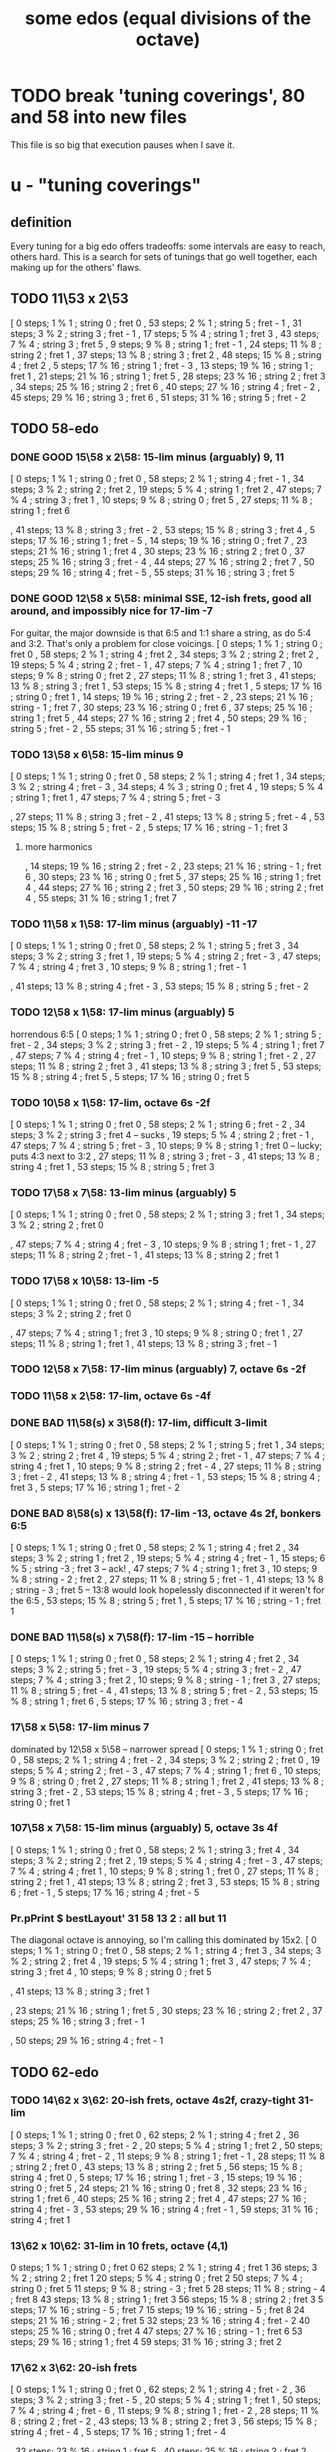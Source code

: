 :PROPERTIES:
:ID:       80068e27-a77e-4d73-b762-235ec2cc6de4
:END:
#+title: some edos (equal divisions of the octave)
* TODO break 'tuning coverings', 80 and 58 into new files
  This file is so big that execution pauses when I save it.
* u - "tuning coverings"
** definition
   Every tuning for a big edo offers tradeoffs:
   some intervals are easy to reach, others hard.
   This is a search for sets of tunings that go well together,
   each making up for the others' flaws.
** TODO 11\53 x 2\53
    [ 0 steps; 1 % 1 ; string 0 ; fret 0
    , 53 steps; 2 % 1 ; string 5 ; fret - 1
    , 31 steps; 3 % 2 ; string 3 ; fret - 1
    , 17 steps; 5 % 4 ; string 1 ; fret 3
    , 43 steps; 7 % 4 ; string 3 ; fret 5
    , 9 steps; 9 % 8 ; string 1 ; fret - 1
    , 24 steps; 11 % 8 ; string 2 ; fret 1
    , 37 steps; 13 % 8 ; string 3 ; fret 2
    , 48 steps; 15 % 8 ; string 4 ; fret 2
    , 5 steps; 17 % 16 ; string 1 ; fret - 3
    , 13 steps; 19 % 16 ; string 1 ; fret 1
    , 21 steps; 21 % 16 ; string 1 ; fret 5
    , 28 steps; 23 % 16 ; string 2 ; fret 3
    , 34 steps; 25 % 16 ; string 2 ; fret 6
    , 40 steps; 27 % 16 ; string 4 ; fret - 2
    , 45 steps; 29 % 16 ; string 3 ; fret 6
    , 51 steps; 31 % 16 ; string 5 ; fret - 2
** TODO 58-edo
*** DONE GOOD 15\58 x 2\58: 15-lim minus (arguably) 9, 11
   [ 0 steps; 1 % 1 ; string 0 ; fret 0
   , 58 steps; 2 % 1 ; string 4 ; fret - 1
   , 34 steps; 3 % 2 ; string 2 ; fret 2
   , 19 steps; 5 % 4 ; string 1 ; fret 2
   , 47 steps; 7 % 4 ; string 3 ; fret 1
   , 10 steps; 9 % 8 ; string 0 ; fret 5
   , 27 steps; 11 % 8 ; string 1 ; fret 6
     # The 2nd-best is much easier: 26\58, 13c flat,
     # is at (2,-2)
   , 41 steps; 13 % 8 ; string 3 ; fret - 2
   , 53 steps; 15 % 8 ; string 3 ; fret 4
   , 5 steps; 17 % 16 ; string 1 ; fret - 5
   , 14 steps; 19 % 16 ; string 0 ; fret 7
   , 23 steps; 21 % 16 ; string 1 ; fret 4
   , 30 steps; 23 % 16 ; string 2 ; fret 0
   , 37 steps; 25 % 16 ; string 3 ; fret - 4
   , 44 steps; 27 % 16 ; string 2 ; fret 7
   , 50 steps; 29 % 16 ; string 4 ; fret - 5
   , 55 steps; 31 % 16 ; string 3 ; fret 5
*** DONE GOOD 12\58 x 5\58: minimal SSE, 12-ish frets, good all around, and impossibly nice for 17-lim -7
    For guitar, the major downside is that 6:5 and 1:1 share a string,
    as do 5:4 and 3:2. That's only a problem for close voicings.
    [  0 steps;  1 % 1 ;  string 0 ;   fret 0
    , 58 steps;  2 % 1 ;  string 4 ;   fret 2
    , 34 steps;  3 % 2 ;  string 2 ;   fret 2
    , 19 steps;  5 % 4 ;  string 2 ;   fret - 1
    , 47 steps;  7 % 4 ;  string 1 ;   fret 7
    , 10 steps;  9 % 8 ;  string 0 ;   fret 2
    , 27 steps; 11 % 8 ;  string 1 ;   fret 3
    , 41 steps; 13 % 8 ;  string 3 ;   fret 1
    , 53 steps; 15 % 8 ;  string 4 ;   fret 1
    ,  5 steps; 17 % 16 ; string 0 ;   fret 1
    , 14 steps; 19 % 16 ; string 2 ;   fret - 2
    , 23 steps; 21 % 16 ; string - 1 ; fret 7
    , 30 steps; 23 % 16 ; string 0 ;   fret 6
    , 37 steps; 25 % 16 ; string 1 ;   fret 5
    , 44 steps; 27 % 16 ; string 2 ;   fret 4
    , 50 steps; 29 % 16 ; string 5 ;   fret - 2
    , 55 steps; 31 % 16 ; string 5 ;   fret - 1
*** TODO 13\58 x 6\58: 15-lim minus 9
    [ 0 steps; 1 % 1 ; string 0 ; fret 0
    , 58 steps; 2 % 1 ; string 4 ; fret 1
    , 34 steps; 3 % 2 ; string 4 ; fret - 3
    , 34 steps; 4 % 3 ; string 0 ; fret 4
    , 19 steps; 5 % 4 ; string 1 ; fret 1
    , 47 steps; 7 % 4 ; string 5 ; fret - 3
    # , 10 steps; 9 % 8 ; string - 2 ; fret 6
    , 27 steps; 11 % 8 ; string 3 ; fret - 2
    , 41 steps; 13 % 8 ; string 5 ; fret - 4
    , 53 steps; 15 % 8 ; string 5 ; fret - 2
    , 5 steps; 17 % 16 ; string - 1 ; fret 3
**** more harmonics
    , 14 steps; 19 % 16 ; string 2 ; fret - 2
    , 23 steps; 21 % 16 ; string - 1 ; fret 6
    , 30 steps; 23 % 16 ; string 0 ; fret 5
    , 37 steps; 25 % 16 ; string 1 ; fret 4
    , 44 steps; 27 % 16 ; string 2 ; fret 3
    , 50 steps; 29 % 16 ; string 2 ; fret 4
    , 55 steps; 31 % 16 ; string 1 ; fret 7
*** TODO 11\58 x 1\58: 17-lim minus (arguably) -11 -17
    [ 0 steps; 1 % 1 ; string 0 ; fret 0
    , 58 steps; 2 % 1 ; string 5 ; fret 3
    , 34 steps; 3 % 2 ; string 3 ; fret 1
    , 19 steps; 5 % 4 ; string 2 ; fret - 3
    , 47 steps; 7 % 4 ; string 4 ; fret 3
    , 10 steps; 9 % 8 ; string 1 ; fret - 1
    # , 27 steps; 11 % 8 ; string 2 ; fret 5
    , 41 steps; 13 % 8 ; string 4 ; fret - 3
    , 53 steps; 15 % 8 ; string 5 ; fret - 2
*** TODO 12\58 x 1\58: 17-lim minus (arguably) 5
    horrendous 6:5
    [ 0 steps; 1 % 1 ; string 0 ; fret 0
    , 58 steps; 2 % 1 ; string 5 ; fret - 2
    , 34 steps; 3 % 2 ; string 3 ; fret - 2
    , 19 steps; 5 % 4 ; string 1 ; fret 7
    , 47 steps; 7 % 4 ; string 4 ; fret - 1
    , 10 steps; 9 % 8 ; string 1 ; fret - 2
    , 27 steps; 11 % 8 ; string 2 ; fret 3
    , 41 steps; 13 % 8 ; string 3 ; fret 5
    , 53 steps; 15 % 8 ; string 4 ; fret 5
    , 5 steps; 17 % 16 ; string 0 ; fret 5
*** TODO 10\58 x 1\58: 17-lim, octave 6s -2f
    [ 0 steps; 1 % 1 ; string 0 ; fret 0
    , 58 steps; 2 % 1 ; string 6 ; fret - 2
    , 34 steps; 3 % 2 ; string 3 ; fret 4 -- sucks
    , 19 steps; 5 % 4 ; string 2 ; fret - 1
    , 47 steps; 7 % 4 ; string 5 ; fret - 3
    , 10 steps; 9 % 8 ; string 1 ; fret 0 -- lucky; puts 4:3 next to 3:2
    , 27 steps; 11 % 8 ; string 3 ; fret - 3
    , 41 steps; 13 % 8 ; string 4 ; fret 1
    , 53 steps; 15 % 8 ; string 5 ; fret 3
*** TODO 17\58 x 7\58: 13-lim minus (arguably) 5
    [ 0 steps; 1 % 1 ; string 0 ; fret 0
    , 58 steps; 2 % 1 ; string 3 ; fret 1
    , 34 steps; 3 % 2 ; string 2 ; fret 0
    # , 19 steps; 5 % 4 ; string 4 ; fret - 7
    , 47 steps; 7 % 4 ; string 4 ; fret - 3
    , 10 steps; 9 % 8 ; string 1 ; fret - 1
    , 27 steps; 11 % 8 ; string 2 ; fret - 1
    , 41 steps; 13 % 8 ; string 2 ; fret 1
    # , 53 steps; 15 % 8 ; string 6 ; fret - 7
    # , 5 steps; 17 % 16 ; string 4 ; fret - 9
*** TODO 17\58 x 10\58: 13-lim -5
    [ 0 steps; 1 % 1 ; string 0 ; fret 0
    , 58 steps; 2 % 1 ; string 4 ; fret - 1
    , 34 steps; 3 % 2 ; string 2 ; fret 0
    # , 19 steps; 5 % 4 ; string - 3 ; fret 7
    , 47 steps; 7 % 4 ; string 1 ; fret 3
    , 10 steps; 9 % 8 ; string 0 ; fret 1
    , 27 steps; 11 % 8 ; string 1 ; fret 1
    , 41 steps; 13 % 8 ; string 3 ; fret - 1
    # , 53 steps; 15 % 8 ; string - 1 ; fret 7
    # , 5 steps; 17 % 16 ; string 5 ; fret - 8
*** TODO 12\58 x 7\58: 17-lim minus (arguably) 7, octave 6s -2f
*** TODO 11\58 x 2\58: 17-lim, octave 6s -4f
*** DONE BAD 11\58(s) x 3\58(f): 17-lim, difficult 3-limit
    [ 0 steps; 1 % 1 ; string 0 ; fret 0
    , 58 steps; 2 % 1 ; string 5 ; fret 1
    , 34 steps; 3 % 2 ; string 2 ; fret 4
    , 19 steps; 5 % 4 ; string 2 ; fret - 1
    , 47 steps; 7 % 4 ; string 4 ; fret 1
    , 10 steps; 9 % 8 ; string 2 ; fret - 4
    , 27 steps; 11 % 8 ; string 3 ; fret - 2
    , 41 steps; 13 % 8 ; string 4 ; fret - 1
    , 53 steps; 15 % 8 ; string 4 ; fret 3
    , 5 steps; 17 % 16 ; string 1 ; fret - 2
*** DONE BAD 8\58(s) x 13\58(f): 17-lim -13, octave 4s 2f, bonkers 6:5
    [ 0 steps; 1 % 1 ; string 0 ; fret 0
    , 58 steps; 2 % 1 ; string 4 ; fret 2
    , 34 steps; 3 % 2 ; string 1 ; fret 2
    , 19 steps; 5 % 4 ; string 4 ; fret - 1
    , 15 steps; 6 % 5 ; string -3 ; fret 3 -- ack!
    , 47 steps; 7 % 4 ; string 1 ; fret 3
    , 10 steps; 9 % 8 ; string - 2 ; fret 2
    , 27 steps; 11 % 8 ; string 5 ; fret - 1
    , 41 steps; 13 % 8 ; string - 3 ; fret 5
      -- 13:8 would look hopelessly disconnected if it weren't for the 6:5
    , 53 steps; 15 % 8 ; string 5 ; fret 1
    , 5 steps; 17 % 16 ; string - 1 ; fret 1
*** DONE BAD 11\58(s) x 7\58(f): 17-lim -15 -- horrible
    [ 0 steps; 1 % 1 ; string 0 ; fret 0
    , 58 steps; 2 % 1 ; string 4 ; fret 2
    , 34 steps; 3 % 2 ; string 5 ; fret - 3
    , 19 steps; 5 % 4 ; string 3 ; fret - 2
    , 47 steps; 7 % 4 ; string 3 ; fret 2
    , 10 steps; 9 % 8 ; string - 1 ; fret 3
    , 27 steps; 11 % 8 ; string 5 ; fret - 4
    , 41 steps; 13 % 8 ; string 5 ; fret - 2
    , 53 steps; 15 % 8 ; string 1 ; fret 6
    , 5 steps; 17 % 16 ; string 3 ; fret - 4
*** 17\58 x 5\58: 17-lim minus 7
    dominated by 12\58 x 5\58 -- narrower spread
    [  0 steps;  1 % 1  ; string 0 ; fret 0
    , 58 steps;  2 % 1  ; string 4 ; fret - 2
    , 34 steps;  3 % 2  ; string 2 ; fret 0
    , 19 steps;  5 % 4  ; string 2 ; fret - 3
    , 47 steps;  7 % 4  ; string 1 ; fret 6
    , 10 steps;  9 % 8  ; string 0 ; fret 2
    , 27 steps; 11 % 8  ; string 1 ; fret 2
    , 41 steps; 13 % 8  ; string 3 ; fret - 2
    , 53 steps; 15 % 8  ; string 4 ; fret - 3
    ,  5 steps; 17 % 16 ; string 0 ; fret 1
*** 107\58 x 7\58: 15-lim minus (arguably) 5, octave 3s 4f
    [ 0 steps; 1 % 1 ; string 0 ; fret 0
    , 58 steps; 2 % 1 ; string 3 ; fret 4
    , 34 steps; 3 % 2 ; string 2 ; fret 2
    , 19 steps; 5 % 4 ; string 4 ; fret - 3
    , 47 steps; 7 % 4 ; string 4 ; fret 1
    , 10 steps; 9 % 8 ; string 1 ; fret 0
    , 27 steps; 11 % 8 ; string 2 ; fret 1
    , 41 steps; 13 % 8 ; string 2 ; fret 3
    , 53 steps; 15 % 8 ; string 6 ; fret - 1
    , 5 steps; 17 % 16 ; string 4 ; fret - 5
*** Pr.pPrint $ bestLayout' 31 58 13 2 : all but 11
    The diagonal octave is annoying,
    so I'm calling this dominated by 15x2.
    [ 0 steps; 1 % 1 ; string 0 ; fret 0
    , 58 steps; 2 % 1 ; string 4 ; fret 3
    , 34 steps; 3 % 2 ; string 2 ; fret 4
    , 19 steps; 5 % 4 ; string 1 ; fret 3
    , 47 steps; 7 % 4 ; string 3 ; fret 4
    , 10 steps; 9 % 8 ; string 0 ; fret 5
    # , 27 steps; 11 % 8 ; string 1 ; fret 7
    , 41 steps; 13 % 8 ; string 3 ; fret 1
    # , 53 steps; 15 % 8 ; string 3 ; fret 7
    # , 5 steps; 17 % 16 ; string - 1 ; fret 9
    # , 14 steps; 19 % 16 ; string 0 ; fret 7
    , 23 steps; 21 % 16 ; string 1 ; fret 5
    , 30 steps; 23 % 16 ; string 2 ; fret 2
    , 37 steps; 25 % 16 ; string 3 ; fret - 1
    # , 44 steps; 27 % 16 ; string 2 ; fret 9
    , 50 steps; 29 % 16 ; string 4 ; fret - 1
    # , 55 steps; 31 % 16 ; string 3 ; fret 8
** TODO 62-edo
*** TODO 14\62 x 3\62: 20-ish frets, octave 4s2f, crazy-tight 31-lim
    [ 0 steps; 1 % 1 ; string 0 ; fret 0
    , 62 steps; 2 % 1 ; string 4 ; fret 2
    , 36 steps; 3 % 2 ; string 3 ; fret - 2
    , 20 steps; 5 % 4 ; string 1 ; fret 2
    , 50 steps; 7 % 4 ; string 4 ; fret - 2
    , 11 steps; 9 % 8 ; string 1 ; fret - 1
    , 28 steps; 11 % 8 ; string 2 ; fret 0
    , 43 steps; 13 % 8 ; string 2 ; fret 5
    , 56 steps; 15 % 8 ; string 4 ; fret 0
    , 5 steps; 17 % 16 ; string 1 ; fret - 3
    , 15 steps; 19 % 16 ; string 0 ; fret 5
    , 24 steps; 21 % 16 ; string 0 ; fret 8
    , 32 steps; 23 % 16 ; string 1 ; fret 6
    , 40 steps; 25 % 16 ; string 2 ; fret 4
    , 47 steps; 27 % 16 ; string 4 ; fret - 3
    , 53 steps; 29 % 16 ; string 4 ; fret - 1
    , 59 steps; 31 % 16 ; string 4 ; fret 1
*** 13\62 x 10\62: 31-lim in 10 frets, octave (4,1)
    0 steps; 1 % 1 ; string 0 ; fret 0
    62 steps; 2 % 1 ; string 4 ; fret 1
    36 steps; 3 % 2 ; string 2 ; fret 1
    20 steps; 5 % 4 ; string 0 ; fret 2
    50 steps; 7 % 4 ; string 0 ; fret 5
    11 steps; 9 % 8 ; string - 3 ; fret 5
    28 steps; 11 % 8 ; string - 4 ; fret 8
    43 steps; 13 % 8 ; string 1 ; fret 3
    56 steps; 15 % 8 ; string 2 ; fret 3
    5 steps; 17 % 16 ; string - 5 ; fret 7
    15 steps; 19 % 16 ; string - 5 ; fret 8
    24 steps; 21 % 16 ; string - 2 ; fret 5
    32 steps; 23 % 16 ; string 4 ; fret - 2
    40 steps; 25 % 16 ; string 0 ; fret 4
    47 steps; 27 % 16 ; string - 1 ; fret 6
    53 steps; 29 % 16 ; string 1 ; fret 4
    59 steps; 31 % 16 ; string 3 ; fret 2
*** 17\62 x 3\62: 20-ish frets
    [ 0 steps; 1 % 1 ; string 0 ; fret 0
    , 62 steps; 2 % 1 ; string 4 ; fret - 2
    , 36 steps; 3 % 2 ; string 3 ; fret - 5
    , 20 steps; 5 % 4 ; string 1 ; fret 1
    , 50 steps; 7 % 4 ; string 4 ; fret - 6
    , 11 steps; 9 % 8 ; string 1 ; fret - 2
    , 28 steps; 11 % 8 ; string 2 ; fret - 2
    , 43 steps; 13 % 8 ; string 2 ; fret 3
    , 56 steps; 15 % 8 ; string 4 ; fret - 4
    , 5 steps; 17 % 16 ; string 1 ; fret - 4
    # , 15 steps; 19 % 16 ; string 0 ; fret 5
    # , 24 steps; 21 % 16 ; string 3 ; fret - 9
    , 32 steps; 23 % 16 ; string 1 ; fret 5
    , 40 steps; 25 % 16 ; string 2 ; fret 2
    # , 47 steps; 27 % 16 ; string 4 ; fret - 7
    , 53 steps; 29 % 16 ; string 4 ; fret - 5
    , 59 steps; 31 % 16 ; string 4 ; fret - 3
** TODO 74-edo
*** 13\74 x 2\74: 31-lim -19 -21 in 6x6, octave 6s -2f
        [ 0 steps; 1 % 1 ; string 0 ; fret 0
        , 74 steps; 2 % 1 ; string 6 ; fret - 2
        , 43 steps; 3 % 2 ; string 3 ; fret 2
        , 24 steps; 5 % 4 ; string 2 ; fret - 1
        , 60 steps; 7 % 4 ; string 4 ; fret 4
        , 13 steps; 9 % 8 ; string 1 ; fret 0
        , 34 steps; 11 % 8 ; string 2 ; fret 4
        , 52 steps; 13 % 8 ; string 4 ; fret 0
        , 67 steps; 15 % 8 ; string 5 ; fret 1
        , 6 steps; 17 % 16 ; string 0 ; fret 3
        # , 18 steps; 19 % 16 ; string 2 ; fret - 4
        # , 29 steps; 21 % 16 ; string 3 ; fret - 5
        , 39 steps; 23 % 16 ; string 3 ; fret 0
        , 48 steps; 25 % 16 ; string 4 ; fret - 2
        , 56 steps; 27 % 16 ; string 4 ; fret 2
        , 63 steps; 29 % 16 ; string 5 ; fret - 1
        , 71 steps; 31 % 16 ; string 5 ; fret 3
*** 13\74 x 11\74: strange, octave 4s 2f, 31-lim -19 -21 in 8x6
     0 steps; 1 % 1 ; string 0 ; fret 0
    74 steps; 2 % 1 ; string 4 ; fret 2
    43 steps; 3 % 2 ; string 5 ; fret - 2
    24 steps; 5 % 4 ; string 1 ; fret 1
    60 steps; 7 % 4 ; string 8 ; fret - 4
    13 steps; 9 % 8 ; string 1 ; fret 0
    34 steps; 11 % 8 ; string 6 ; fret - 4
    52 steps; 13 % 8 ; string 4 ; fret 0
    67 steps; 15 % 8 ; string 6 ; fret - 1
    6 steps; 17 % 16 ; string 3 ; fret - 3
    # 18 steps; 19 % 16 ; string 9 ; fret - 9
    # 29 steps; 21 % 16 ; string 9 ; fret - 8
    39 steps; 23 % 16 ; string 3 ; fret 0
    48 steps; 25 % 16 ; string 2 ; fret 2
    56 steps; 27 % 16 ; string 6 ; fret - 2
    63 steps; 29 % 16 ; string 4 ; fret 1
    71 steps; 31 % 16 ; string 8 ; fret - 3
*** lots more weirder tunings
** TODO 63-edo
*** the good intervals are 31-limit -17 -19
*** TODO 13\63 x 2\63: 29-lim -7 in 5x6
    [ 0 steps; 1 % 1 ; string 0 ; fret 0
    , 63 steps; 2 % 1 ; string 5 ; fret - 1
    , 37 steps; 3 % 2 ; string 3 ; fret - 1
    , 20 steps; 5 % 4 ; string 2 ; fret - 3
    , 51 steps; 7 % 4 ; string 3 ; fret 6
    , 11 steps; 9 % 8 ; string 1 ; fret - 1
    , 29 steps; 11 % 8 ; string 3 ; fret - 5
    , 44 steps; 13 % 8 ; string 4 ; fret - 4
    , 57 steps; 15 % 8 ; string 5 ; fret - 4
    , 6 steps; 17 % 16 ; string 0 ; fret 3
    , 16 steps; 19 % 16 ; string 2 ; fret - 5
    , 25 steps; 21 % 16 ; string 1 ; fret 6
    , 33 steps; 23 % 16 ; string 3 ; fret - 3
    , 41 steps; 25 % 16 ; string 3 ; fret 1
    , 48 steps; 27 % 16 ; string 4 ; fret - 2
    , 54 steps; 29 % 16 ; string 4 ; fret 1
    , 60 steps; 31 % 16 ; string 4 ; fret 4
*** TODO 10\63 x 3\63: all the good intervals, 6x8
    6x6 without 11:8
    0 steps; 1 % 1 ; string 0 ; fret 0
    63 steps; 2 % 1 ; string 6 ; fret 1
    37 steps; 3 % 2 ; string 4 ; fret - 1
    20 steps; 5 % 4 ; string 2 ; fret 0
    51 steps; 7 % 4 ; string 6 ; fret - 3
    11 steps; 9 % 8 ; string 2 ; fret - 3
    29 steps; 11 % 8 ; string 2 ; fret 3
    44 steps; 13 % 8 ; string 5 ; fret - 2
    57 steps; 15 % 8 ; string 6 ; fret - 1
    25 steps; 21 % 16 ; string 4 ; fret - 5
    33 steps; 23 % 16 ; string 3 ; fret 1
    41 steps; 25 % 16 ; string 5 ; fret - 3
    48 steps; 27 % 16 ; string 6 ; fret - 4
    54 steps; 29 % 16 ; string 6 ; fret - 2
    60 steps; 31 % 16 ; string 6 ; fret 0
*** TODO 11\63 x 4\63: all the good ones, 5x7, bosanquet, iffy 5:4
    0 steps; 1 % 1 ; string 0 ; fret 0
    63 steps; 2 % 1 ; string 5 ; fret 2
    37 steps; 3 % 2 ; string 3 ; fret 1
    20 steps; 5 % 4 ; string 0 ; fret 5
    51 steps; 7 % 4 ; string 5 ; fret - 1
    11 steps; 9 % 8 ; string 1 ; fret 0
    29 steps; 11 % 8 ; string 3 ; fret - 1
    44 steps; 13 % 8 ; string 4 ; fret 0
    57 steps; 15 % 8 ; string 3 ; fret 6
    25 steps; 21 % 16 ; string 3 ; fret - 2
    33 steps; 23 % 16 ; string 3 ; fret 0
    41 steps; 25 % 16 ; string 3 ; fret 2
    48 steps; 27 % 16 ; string 4 ; fret 1
    54 steps; 29 % 16 ; string 2 ; fret 8
    60 steps; 31 % 16 ; string 4 ; fret 4
** TODO 65-edo
*** TODO 13\65 x 4\65
    3,5,11,19 and 23 are both easy and spot-on.
    [ 0 steps; 1 % 1 ; string 0 ; fret 0
    , 65 steps; 2 % 1 ; string 5 ; fret 0
    , 38 steps; 3 % 2 ; string 2 ; fret 3
    , 21 steps; 5 % 4 ; string 1 ; fret 2
    , 52 steps; 7 % 4 ; string 4 ; fret 0
    , 11 steps; 9 % 8 ; string - 1 ; fret 6
    , 30 steps; 11 % 8 ; string 2 ; fret 1
    , 46 steps; 13 % 8 ; string 2 ; fret 5
    , 59 steps; 15 % 8 ; string 3 ; fret 5
    , 6 steps; 17 % 16 ; string - 2 ; fret 8
    , 16 steps; 19 % 16 ; string 0 ; fret 4
    , 26 steps; 21 % 16 ; string 2 ; fret 0
    , 34 steps; 23 % 16 ; string 2 ; fret 2
    , 42 steps; 25 % 16 ; string 2 ; fret 4
    , 49 steps; 27 % 16 ; string 1 ; fret 9
    , 56 steps; 29 % 16 ; string 4 ; fret 1
    , 62 steps; 31 % 16 ; string 2 ; fret 9
** TODO 67-edo
*** 14\67 x 3\67: 29-lim -27 in 5s 8f
     0 steps; 1 % 1 ; string 0 ; fret 0
    67 steps; 2 % 1 ; string 5 ; fret 1
    39 steps; 3 % 2 ; string 3 ; fret 0
    22 steps; 5 % 4 ; string 2 ; fret - 2
    54 steps; 7 % 4 ; string 4 ; fret 1
    11 steps; 9 % 8 ; string 1 ; fret - 1
    31 steps; 11 % 8 ; string 3 ; fret - 4
    47 steps; 13 % 8 ; string 3 ; fret 4
    61 steps; 15 % 8 ; string 5 ; fret - 2
    6 steps; 17 % 16 ; string 0 ; fret 3
    17 steps; 19 % 16 ; string 1 ; fret 2
    26 steps; 21 % 16 ; string 2 ; fret 0
    35 steps; 23 % 16 ; string 3 ; fret - 2
    43 steps; 25 % 16 ; string 3 ; fret 2
    51 steps; 27 % 16 ; string 3 ; fret 6
    57 steps; 29 % 16 ; string 5 ; fret - 4
    64 steps; 31 % 16 ; string 4 ; fret 6
** TODO 72-edo
*** TODO 15\72 x 4\72: really good
    0 steps; 1 % 1 ; string 0 ; fret 0
    72 steps; 2 % 1 ; string 4 ; fret 3
    42 steps; 3 % 2 ; string 2 ; fret 3
    23 steps; 5 % 4 ; string 1 ; fret 2
    58 steps; 7 % 4 ; string 2 ; fret 7
    12 steps; 9 % 8 ; string 0 ; fret 3
    33 steps; 11 % 8 ; string 3 ; fret - 3
    50 steps; 13 % 8 ; string 2 ; fret 5
    65 steps; 15 % 8 ; string 3 ; fret 5
    6 steps; 17 % 16 ; string 2 ; fret - 6
    18 steps; 19 % 16 ; string 2 ; fret - 3
    28 steps; 21 % 16 ; string 0 ; fret 7
    38 steps; 23 % 16 ; string 2 ; fret 2
    46 steps; 25 % 16 ; string 2 ; fret 4
    54 steps; 27 % 16 ; string 2 ; fret 6
    62 steps; 29 % 16 ; string 2 ; fret 8
    69 steps; 31 % 16 ; string 3 ; fret 6
*** TODO 13\72s x 10\72f
   [ 0 steps; 1 % 1 ; string 0 ; fret 0
   , 72 steps; 2 % 1 ; string 4 ; fret 2
   , 42 steps; 3 % 2 ; string 4 ; fret - 1
   , 23 steps; 5 % 4 ; string 1 ; fret 1
   , 58 steps; 7 % 4 ; string 6 ; fret - 2
                     = string 2 ; fret - 4
		     = string -2  fret - 6
   , 12 steps; 9 % 8 ; string 4 ; fret - 4
   , 33 steps; 11 % 8 ; string 1 ; fret 2
*** TODO 14\72s x 1\72f
    0 steps; 1 % 1 ; string 0 ; fret 0
    , 72 steps; 2 % 1 ; string 5 ; fret 2
    , 42 steps; 3 % 2 ; string 3 ; fret 0
    , 23 steps; 5 % 4 ; string 2 ; fret - 5
    , 58 steps; 7 % 4 ; string 4 ; fret 2
    , 12 steps; 9 % 8 ; string 1 ; fret - 2
    , 33 steps; 11 % 8 ; string 2 ; fret 5
** TODO 77-edo
*** 16\77 x 3\77: easy 19-lim -7
    [ 0 steps; 1 % 1 ; string 0 ; fret 0
    , 77 steps; 2 % 1 ; string 5 ; fret - 1
    , 45 steps; 3 % 2 ; string 3 ; fret - 1
    , 25 steps; 5 % 4 ; string 1 ; fret 3
    , 62 steps; 7 % 4 ; string 2 ; fret 10
    , 13 steps; 9 % 8 ; string 1 ; fret - 1
    , 35 steps; 11 % 8 ; string 2 ; fret 1
    , 54 steps; 13 % 8 ; string 3 ; fret 2
    , 70 steps; 15 % 8 ; string 4 ; fret 2
    , 7 steps; 17 % 16 ; string 1 ; fret - 3
    , 19 steps; 19 % 16 ; string 1 ; fret 1
** TODO 68-edo
*** TODO 17\68s x 6\68f - 9-lim +17 +19 (the best ones), 11-ish frets
    [ 0 steps; 1 % 1 ; string 0 ; fret 0
    , 68 steps; 2 % 1 ; string 4 ; fret 0
    , 40 steps; 3 % 2 ; string 2 ; fret 1
    , 22 steps; 5 % 4 ; string 2 ; fret - 2
    , 55 steps; 7 % 4 ; string 5 ; fret - 5
    , 12 steps; 9 % 8 ; string 0 ; fret 2
    , 6 steps; 17 % 16 ; string 0 ; fret 1
    , 17 steps; 19 % 16 ; string 1 ; fret 0
*** TODO 17\68s x 11\68f: 27-lim minus -11 -13 -23
    0 steps; 1 % 1 ; string 0 ; fret 0
    68 steps; 2 % 1 ; string 4 ; fret 0
    40 steps; 3 % 2 ; string 3 ; fret - 1
    22 steps; 5 % 4 ; string 0 ; fret 2
    55 steps; 7 % 4 ; string 0 ; fret 5
    12 steps; 9 % 8 ; string 2 ; fret - 2
    # 31 steps; 11 % 8 ; string - 4 ; fret 9
    # 48 steps; 13 % 8 ; string - 3 ; fret 9
    62 steps; 15 % 8 ; string 3 ; fret 1
    6 steps; 17 % 16 ; string 1 ; fret - 1
    17 steps; 19 % 16 ; string 1 ; fret 0
    27 steps; 21 % 16 ; string - 1 ; fret 4
    # 36 steps; 23 % 16 ; string - 5 ; fret 11
    44 steps; 25 % 16 ; string 0 ; fret 4
    51 steps; 27 % 16 ; string 3 ; fret 0
    # 58 steps; 29 % 16 ; string - 5 ; fret 13
    # 65 steps; 31 % 16 ; string - 2 ; fret 9
*** 17\68s x 1\68f: 7-lim +17 +19 +23 +27 +29
    [ 0 steps; 1 % 1 ; string 0 ; fret 0
    , 68 steps; 2 % 1 ; string 4 ; fret 0
    , 40 steps; 3 % 2 ; string 2 ; fret 6
    , 22 steps; 5 % 4 ; string 1 ; fret 5
    , 55 steps; 7 % 4 ; string 3 ; fret 4
    # , 12 steps; 9 % 8 ; string 0 ; fret 12
    # , 31 steps; 11 % 8 ; string 1 ; fret 14
    # , 48 steps; 13 % 8 ; string 2 ; fret 14
    # , 62 steps; 15 % 8 ; string 3 ; fret 11
    , 6 steps; 17 % 16 ; string 0 ; fret 6
    , 17 steps; 19 % 16 ; string 1 ; fret 0
    # , 27 steps; 21 % 16 ; string 1 ; fret 10
    , 36 steps; 23 % 16 ; string 2 ; fret 2
    # , 44 steps; 25 % 16 ; string 2 ; fret 10
    , 51 steps; 27 % 16 ; string 3 ; fret 0
    , 58 steps; 29 % 16 ; string 3 ; fret 7
    # , 65 steps; 31 % 16 ; string 3 ; fret 14
*** 14\68s x 1\68f: 7-lim
    [ 0 steps; 1 % 1 ; string 0 ; fret 0
    , 68 steps; 2 % 1 ; string 5 ; fret - 2
    , 40 steps; 3 % 2 ; string 3 ; fret - 2
    , 22 steps; 5 % 4 ; string 2 ; fret - 6
    , 55 steps; 7 % 4 ; string 4 ; fret - 1
** TODO 80-edo
*** TODO 14\80 x 5\80: 31-lim -5 -15 -17 -21 (Bosanquet)
    [ 0 steps; 1 % 1 ; string 0 ; fret 0
    , 80 steps; 2 % 1 ; string 5 ; fret 2
    , 47 steps; 3 % 2 ; string 3 ; fret 1
    # , 26 steps; 5 % 4 ; string 4 ; fret - 6
    , 65 steps; 7 % 4 ; string 5 ; fret - 1
    , 14 steps; 9 % 8 ; string 1 ; fret 0
    , 37 steps; 11 % 8 ; string 3 ; fret - 1
    , 56 steps; 13 % 8 ; string 4 ; fret 0
    # , 73 steps; 15 % 8 ; string 7 ; fret - 5
    # , 7 steps; 17 % 16 ; string 3 ; fret - 7
    , 20 steps; 19 % 16 ; string 0 ; fret 4
    # , 31 steps; 21 % 16 ; string 4 ; fret - 5
    , 42 steps; 23 % 16 ; string 3 ; fret 0
    , 52 steps; 25 % 16 ; string 3 ; fret 2
    , 60 steps; 27 % 16 ; string 5 ; fret - 2
    , 69 steps; 29 % 16 ; string 6 ; fret - 3
    , 76 steps; 31 % 16 ; string 4 ; fret 4
*** TODO 16]80 x 5\80: 31-lim -13 and arguably -9
    [ 0 steps; 1 % 1 ; string 0 ; fret 0
    , 80 steps; 2 % 1 ; string 5 ; fret 0
    , 47 steps; 3 % 2 ; string 2 ; fret 3
    , 26 steps; 5 % 4 ; string 1 ; fret 2
    , 65 steps; 7 % 4 ; string 5 ; fret - 3
    # , 14 steps; 9 % 8 ; string - 1 ; fret 6
    , 37 steps; 11 % 8 ; string 2 ; fret 1
    # , 56 steps; 13 % 8 ; string 1 ; fret 8
    , 73 steps; 15 % 8 ; string 3 ; fret 5
    # , 7 steps; 17 % 16 ; string 2 ; fret - 5
    , 20 steps; 19 % 16 ; string 0 ; fret 4
    , 31 steps; 21 % 16 ; string 1 ; fret 3
    , 42 steps; 23 % 16 ; string 2 ; fret 2
    , 52 steps; 25 % 16 ; string 2 ; fret 4
    , 60 steps; 27 % 16 ; string 5 ; fret - 4
    , 69 steps; 29 % 16 ; string 4 ; fret 1
    , 76 steps; 31 % 16 ; string 6 ; fret - 4
*** TODO 17\80 x 4\80: 29-lim -11 -17 -19
     Stick mostly to the negative frets.
     [  0 steps; 1  % 1 ;  string 0 ;   fret 0
     , 80 steps; 2  % 1 ;  string 4 ;   fret 3
     , 47 steps; 3  % 2 ;  string 3 ;   fret - 1
     , 26 steps; 5  % 4 ;  string 2 ;   fret - 2
     , 65 steps; 7  % 4 ;  string 5 ;   fret - 5
     , 14 steps; 9  % 8 ;  string 2 ;   fret - 5
     # 37 steps; 11 % 8 ;  string 1 ;   fret 5
     , 56 steps; 13 % 8 ;  string 4 ;   fret - 3
     , 73 steps; 15 % 8 ;  string 5 ;   fret - 3
     #  7 steps; 17 % 16 ; string - 1 ; fret 6
     # 20 steps; 19 % 16 ; string 0 ;   fret 5
     , 31 steps; 21 % 16 ; string 3 ;   fret - 5
     , 42 steps; 23 % 16 ; string 2 ;   fret 2
     , 52 steps; 25 % 16 ; string 4 ;   fret - 4
     , 60 steps; 27 % 16 ; string 4 ;   fret - 2
     , 69 steps; 29 % 16 ; string 5 ;   fret - 4
     , 76 steps; 31 % 16 ; string 4 ;   fret 2
*** 17\80 x 5\80: 31-lim arguably -5 -7 -9 -21 -27
    Pr.pPrint $ bestLayout' 31 80 17 5
    Stick mostly to the positives frets.
    [ 0 steps; 1 % 1 ; string 0 ; fret 0
    , 80 steps; 2 % 1 ; string 5 ; fret - 1
    , 47 steps; 3 % 2 ; string 1 ; fret 6
    # , 26 steps; 5 % 4 ; string 3 ; fret - 5
    # , 65 steps; 7 % 4 ; string 5 ; fret - 4
    # , 14 steps; 9 % 8 ; string 2 ; fret - 4
    , 37 steps; 11 % 8 ; string 1 ; fret 4
    , 56 steps; 13 % 8 ; string 3 ; fret 1
    , 73 steps; 15 % 8 ; string 4 ; fret 1
    , 7 steps; 17 % 16 ; string 1 ; fret - 2
    , 20 steps; 19 % 16 ; string 0 ; fret 4
    # , 31 steps; 21 % 16 ; string 3 ; fret - 4
    , 42 steps; 23 % 16 ; string 1 ; fret 5
    , 52 steps; 25 % 16 ; string 1 ; fret 7
    # , 60 steps; 27 % 16 ; string 5 ; fret - 5
    , 69 steps; 29 % 16 ; string 2 ; fret 7
    , 76 steps; 31 % 16 ; string 3 ; fret 5
*** 20\80 x 13\80: 19-lim -11 -13 +25 +27
  [ 0 steps; 1 % 1 ; string 0 ; fret 0
  , 80 steps; 2 % 1 ; string 4 ; fret 0
  , 47 steps; 3 % 2 ; string 3 ; fret - 1
  , 26 steps; 5 % 4 ; string 0 ; fret 2
  , 65 steps; 7 % 4 ; string 0 ; fret 5
  , 14 steps; 9 % 8 ; string 2 ; fret - 2
  , 37 steps; 11 % 8 ; string 9 ; fret - 11
  , 56 steps; 13 % 8 ; string 8 ; fret - 8
  , 73 steps; 15 % 8 ; string 3 ; fret 1
  , 7 steps; 17 % 16 ; string 1 ; fret - 1
  , 20 steps; 19 % 16 ; string 1 ; fret 0
  , 31 steps; 21 % 16 ; string 10 ; fret - 13
  , 42 steps; 23 % 16 ; string 6 ; fret - 6
  , 52 steps; 25 % 16 ; string 0 ; fret 4
  , 60 steps; 27 % 16 ; string 3 ; fret 0
  , 69 steps; 29 % 16 ; string 8 ; fret - 7
  , 76 steps; 31 % 16 ; string 9 ; fret - 8
*** 18\80 x 11\80: 17-lim -13 +29 +31
    [ 0 steps; 1 % 1 ; string 0 ; fret 0                              [0/5768]
    , 80 steps; 2 % 1 ; string 2 ; fret 4
    , 47 steps; 3 % 2 ; string 2 ; fret 1
    , 26 steps; 5 % 4 ; string - 1 ; fret 4
    , 65 steps; 7 % 4 ; string 3 ; fret 1
    , 14 steps; 9 % 8 ; string 2 ; fret - 2
    , 37 steps; 11 % 8 ; string - 1 ; fret 5
    , 56 steps; 13 % 8 ; string - 3 ; fret 10
    , 73 steps; 15 % 8 ; string 1 ; fret 5
    , 7 steps; 17 % 16 ; string 1 ; fret - 1
    , 20 steps; 19 % 16 ; string - 5 ; fret 10
    , 31 steps; 21 % 16 ; string - 5 ; fret 11
    , 42 steps; 23 % 16 ; string - 5 ; fret 12
    , 52 steps; 25 % 16 ; string - 2 ; fret 8
    , 60 steps; 27 % 16 ; string - 4 ; fret 12
    , 69 steps; 29 % 16 ; string 2 ; fret 3
    , 76 steps; 31 % 16 ; string 3 ; fret 2
** TODO 81-edo
*** TODO 12\81 x 11\81
         [ 0 steps; 1 % 1 ; string 0 ; fret 0
         , 81 steps; 2 % 1 ; string 4 ; fret 3
         , 47 steps; 3 % 2 ; string 3 ; fret 1
         , 26 steps; 5 % 4 ; string 4 ; fret - 2
         , 65 steps; 7 % 4 ; string - 1 ; fret 7
         , 14 steps; 9 % 8 ; string 3 ; fret - 2
         , 37 steps; 11 % 8 ; string 4 ; fret - 1
         , 57 steps; 13 % 8 ; string 2 ; fret 3
         , 73 steps; 15 % 8 ; string 7 ; fret - 1
         , 7 steps; 17 % 16 ; string - 4 ; fret 5
         , 20 steps; 19 % 16 ; string - 2 ; fret 4
         , 32 steps; 21 % 16 ; string - 1 ; fret 4
         , 42 steps; 23 % 16 ; string - 2 ; fret 6
         , 52 steps; 25 % 16 ; string - 3 ; fret 8
         , 61 steps; 27 % 16 ; string 6 ; fret - 1
         , 69 steps; 29 % 16 ; string 3 ; fret 3
         , 77 steps; 31 % 16 ; string 0 ; fret 7
*** 13\81 x 8\81: 31-limit -17 -19 in 7x7
        [ 0 steps; 1 % 1 ; string 0 ; fret 0
        , 81 steps; 2 % 1 ; string 5 ; fret 2
        , 47 steps; 3 % 2 ; string 3 ; fret 1
        , 26 steps; 5 % 4 ; string 2 ; fret 0
        , 65 steps; 7 % 4 ; string 5 ; fret 0
        , 14 steps; 9 % 8 ; string - 2 ; fret 5
        , 37 steps; 11 % 8 ; string 1 ; fret 3
        , 57 steps; 13 % 8 ; string 5 ; fret - 1
        , 73 steps; 15 % 8 ; string 5 ; fret 1
        , 7 steps; 17 % 16 ; string 3 ; fret - 4
        , 20 steps; 19 % 16 ; string 4 ; fret - 4
        , 32 steps; 21 % 16 ; string 0 ; fret 4
        , 42 steps; 23 % 16 ; string 2 ; fret 2
        , 52 steps; 25 % 16 ; string 4 ; fret 0
        , 61 steps; 27 % 16 ; string 1 ; fret 6
        , 69 steps; 29 % 16 ; string 1 ; fret 7
** TODO 82-edo
*** TODO 17\82 x 3\82: 23-lim -17 in 5x8
    [ 0 steps; 1 % 1 ; string 0 ; fret 0
    , 82 steps; 2 % 1 ; string 5 ; fret - 1
    , 48 steps; 3 % 2 ; string 3 ; fret - 1
    , 26 steps; 5 % 4 ; string 1 ; fret 3
    , 66 steps; 7 % 4 ; string 3 ; fret 5
    , 14 steps; 9 % 8 ; string 1 ; fret - 1
    , 38 steps; 11 % 8 ; string 1 ; fret 7
    , 57 steps; 13 % 8 ; string 3 ; fret 2
    , 74 steps; 15 % 8 ; string 4 ; fret 2
    # , 7 steps; 17 % 16 ; string - 1 ; fret 8
    , 20 steps; 19 % 16 ; string 1 ; fret 1
    , 32 steps; 21 % 16 ; string 1 ; fret 5
    , 43 steps; 23 % 16 ; string 2 ; fret 3
    # , 53 steps; 25 % 16 ; string 1 ; fret 12
    , 62 steps; 27 % 16 ; string 4 ; fret - 2
    # , 70 steps; 29 % 16 ; string 2 ; fret 12
    # , 78 steps; 31 % 16 ; string 3 ; fret 9
*** 13\82 x 4\82: 29-limit -11 -17 -19
    [ 0 steps; 1 % 1 ; string 0 ; fret 0
    , 82 steps; 2 % 1 ; string 6 ; fret 1
    , 48 steps; 3 % 2 ; string 4 ; fret - 1
    , 26 steps; 5 % 4 ; string 2 ; fret 0
    , 66 steps; 7 % 4 ; string 6 ; fret - 3
    , 14 steps; 9 % 8 ; string 2 ; fret - 3
    , 57 steps; 13 % 8 ; string 5 ; fret - 2
    , 74 steps; 15 % 8 ; string 6 ; fret - 1
    , 7 steps; 17 % 16 ; string 3 ; fret - 8
    , 20 steps; 19 % 16 ; string 4 ; fret - 8
    , 32 steps; 21 % 16 ; string 4 ; fret - 5
    , 43 steps; 23 % 16 ; string 3 ; fret 1
    , 53 steps; 25 % 16 ; string 5 ; fret - 3
    , 62 steps; 27 % 16 ; string 6 ; fret - 4
    , 70 steps; 29 % 16 ; string 6 ; fret - 2
** TODO 87-edo
*** Edo 87 ; StringGap 15 ; FretGap 4
**** layout
     [ 0 steps; 1 % 1 ; string 0 ; fret 0
     , 87 steps; 2 % 1 ; string 5 ; fret 3
     # , 51 steps; 3 % 2 ; string 1 ; fret 9
     # , 28 steps; 5 % 4 ; string 0 ; fret 7
     # , 70 steps; 7 % 4 ; string 2 ; fret 10
     , 15 steps; 9 % 8 ; string 1 ; fret 0
     # , 40 steps; 11 % 8 ; string 0 ; fret 10
     , 61 steps; 13 % 8 ; string 3 ; fret 4
     , 79 steps; 15 % 8 ; string 5 ; fret 1
     , 8 steps; 17 % 16 ; string 0 ; fret 2
     , 22 steps; 19 % 16 ; string 2 ; fret - 2
     , 34 steps; 21 % 16 ; string 2 ; fret 1
     , 46 steps; 23 % 16 ; string 2 ; fret 4
     , 56 steps; 25 % 16 ; string 4 ; fret - 1
     # , 66 steps; 27 % 16 ; string 2 ; fret 9
     , 75 steps; 29 % 16 ; string 5 ; fret 0
     , 83 steps; 31 % 16 ; string 5 ; fret 2
**** pairs well with
***** familiar: Edo 87 ; StringGap 17 ; FretGap 2
****** layout
       0 steps; 1 % 1 ; string 0 ; fret 0
       87 steps; 2 % 1 ; string 5 ; fret 1
       51 steps; 3 % 2 ; string 3 ; fret 0
       28 steps; 5 % 4 ; string 2 ; fret - 3
       70 steps; 7 % 4 ; string 4 ; fret 1
       15 steps; 9 % 8 ; string 1 ; fret - 1
       40 steps; 11 % 8 ; string 2 ; fret 3
       # 61 steps; 13 % 8 ; string 3 ; fret 5
       79 steps; 15 % 8 ; string 5 ; fret - 3
       8 steps; 17 % 16 ; string 0 ; fret 4
       # 22 steps; 19 % 16 ; string 2 ; fret - 6
       34 steps; 21 % 16 ; string 2 ; fret 0
       # 46 steps; 23 % 16 ; string 2 ; fret 6
       # 56 steps; 25 % 16 ; string 4 ; fret - 6
       66 steps; 27 % 16 ; string 4 ; fret - 1
       # 75 steps; 29 % 16 ; string 5 ; fret - 5
       83 steps; 31 % 16 ; string 5 ; fret - 1
****** fills the holes really well
       0 steps; 1 % 1 ; string 0 ; fret 0
       87 steps; 2 % 1 ; string 5 ; fret 1
       51 steps; 3 % 2 ; string 3 ; fret 0
       28 steps; 5 % 4 ; string 2 ; fret - 3
       70 steps; 7 % 4 ; string 4 ; fret 1
       40 steps; 11 % 8 ; string 2 ; fret 3
** TODO 26\133 x 3\133: just like 87 (but dominated by it)
        [ 0 steps; 1 % 1 ; string 0 ; fret 0
        , 133 steps; 2 % 1 ; string 5 ; fret 1
        , 78 steps; 3 % 2 ; string 3 ; fret 0
        , 43 steps; 5 % 4 ; string 2 ; fret - 3
        , 107 steps; 7 % 4 ; string 4 ; fret 1
        , 23 steps; 9 % 8 ; string 1 ; fret - 1
        , 61 steps; 11 % 8 ; string 2 ; fret 3
        , 93 steps; 13 % 8 ; string 3 ; fret 5
        , 121 steps; 15 % 8 ; string 5 ; fret - 3
** TODO 25\128 x 3\128, just like 87 (but dominated by it)
        [ 0 steps; 1 % 1 ; string 0 ; fret 0
        , 128 steps; 2 % 1 ; string 5 ; fret 1
        , 75 steps; 3 % 2 ; string 3 ; fret 0
        , 41 steps; 5 % 4 ; string 2 ; fret - 3
        , 103 steps; 7 % 4 ; string 4 ; fret 1
        , 22 steps; 9 % 8 ; string 1 ; fret - 1
        , 59 steps; 11 % 8 ; string 2 ; fret 3
        , 90 steps; 13 % 8 ; string 3 ; fret 5
        , 116 steps; 15 % 8 ; string 5 ; fret - 3
** TODO 88-edo
*** 17\88 x 3\88
    0 steps; 1 % 1 ; string 0 ; fret 0
    , 88 steps; 2 % 1 ; string 5 ; fret 1
    , 51 steps; 3 % 2 ; string 3 ; fret 0
    , 28 steps; 5 % 4 ; string 2 ; fret - 2
    , 71 steps; 7 % 4 ; string 4 ; fret 1
    , 15 steps; 9 % 8 ; string 0 ; fret 5 -- the 2nd-best is more intuitive
                                          -- and easier to reach
    , 40 steps; 11 % 8 ; string 2 ; fret 2
    , 62 steps; 13 % 8 ; string 4 ; fret - 2
    , 80 steps; 15 % 8 ; string 4 ; fret 4
** TODO 90-edo: super tight!
*** TODO 17\90 x 5\90
    The major difficulty here is that 3:2 is extremely far from 4:3.
    [ 0 steps; 1 % 1 ; string 0 ; fret 0
    , 90 steps; 2 % 1 ; string 5 ; fret 1
    , 53 steps; 3 % 2 ; string 4 ; fret - 3
    , 29 steps; 5 % 4 ; string 2 ; fret - 1
    , 73 steps; 7 % 4 ; string 4 ; fret 1
    , 15 steps; 9 % 8 ; string 0 ; fret 3 -- NOTE: inconsistent.
      -- This is easier than the sum of two 3:2 intervals.
    , 41 steps; 11 % 8 ; string 3 ; fret - 2 -- halfway from 5:4 to 3:2
    , 63 steps; 13 % 8 ; string 4 ; fret - 1
    , 82 steps; 15 % 8 ; string 6 ; fret - 4
    , 8 steps; 17 % 16 ; string - 1 ; fret 5
    , 22 steps; 19 % 16 ; string 1 ; fret 1
    , 35 steps; 21 % 16 ; string 0 ; fret 7
    , 47 steps; 23 % 16 ; string 1 ; fret 6
    , 58 steps; 25 % 16 ; string 4 ; fret - 2
    , 68 steps; 27 % 16 ; string 4 ; fret 0
    , 77 steps; 29 % 16 ; string 6 ; fret - 5
    , 86 steps; 31 % 16 ; string 3 ; fret 7
*** TODO 17\90 x 12\90
    [ 0 steps; 1 % 1 ; string 0 ; fret 0
    , 90 steps; 2 % 1 ; string 6 ; fret - 1
    , 53 steps; 3 % 2 ; string 1 ; fret 3
    , 29 steps; 5 % 4 ; string 1 ; fret 1
    , 73 steps; 7 % 4 ; string 5 ; fret - 1
    , 15 steps; 9 % 8 ; string 3 ; fret - 3
    , 41 steps; 11 % 8 ; string 1 ; fret 2
    , 63 steps; 13 % 8 ; string 3 ; fret 1
    , 82 steps; 15 % 8 ; string 2 ; fret 4
** TODO 135-edo
*** Edo 135 ; StringGap 23 ; FretGap 10
    Just like 94-edo Bosanquet,
    except the 23:16 is unreachable.
    [ 0 steps; 1 % 1 ; string 0 ; fret 0
    , 135 steps; 2 % 1 ; string 5 ; fret 2
    , 79 steps; 3 % 2 ; string 3 ; fret 1
    , 43 steps; 5 % 4 ; string 1 ; fret 2
    , 109 steps; 7 % 4 ; string 3 ; fret 4
    , 23 steps; 9 % 8 ; string 1 ; fret 0
    , 62 steps; 11 % 8 ; string 4 ; fret - 3
    , 95 steps; 13 % 8 ; string 5 ; fret - 2
    , 122 steps; 15 % 8 ; string 4 ; fret 3
    , 12 steps; 17 % 16 ; string 4 ; fret - 8
    , 33 steps; 19 % 16 ; string 1 ; fret 1
    , 53 steps; 21 % 16 ; string 1 ; fret 3
    , 71 steps; 23 % 16 ; string 7 ; fret - 9
    , 87 steps; 25 % 16 ; string - 1 ; fret 11
    , 102 steps; 27 % 16 ; string 4 ; fret 1
    , 116 steps; 29 % 16 ; string 2 ; fret 7
    , 129 steps; 31 % 16 ; string 3 ; fret 6
** TODO 94-edo
*** TODO Bosanquet (16 x 7)
    135-edo can do the same thing better,
    except for the unreachable 23:16.
    [ 0 steps; 1 % 1 ; string 0 ; fret 0
    , 94 steps; 2 % 1 ; string 5 ; fret 2
    , 55 steps; 3 % 2 ; string 3 ; fret 1
    , 30 steps; 5 % 4 ; string 1 ; fret 2
    , 76 steps; 7 % 4 ; string 3 ; fret 4
    , 16 steps; 9 % 8 ; string 1 ; fret 0
    , 43 steps; 11 % 8 ; string 4 ; fret - 3
    , 66 steps; 13 % 8 ; string 5 ; fret - 2
    , 85 steps; 15 % 8 ; string 4 ; fret 3
    , 8 steps; 17 % 16 ; string 4 ; fret - 8
    , 23 steps; 19 % 16 ; string 1 ; fret 1
    , 37 steps; 21 % 16 ; string 1 ; fret 3
    , 49 steps; 23 % 16 ; string 0 ; fret 7
    , 61 steps; 25 % 16 ; string 6 ; fret - 5
    , 71 steps; 27 % 16 ; string 4 ; fret 1
    , 81 steps; 29 % 16 ; string 2 ; fret 7
    , 90 steps; 31 % 16 ; string 3 ; fret 6
*** TODO Pr.pPrint $ bestLayout' 31 94 19 9
    reason for being: easy 17, 23
    [ 0 steps; 1 % 1 ; string 0 ; fret 0
    , 94 steps; 2 % 1 ; string 4 ; fret 2
    , 55 steps; 3 % 2 ; string 1 ; fret 4
    , 30 steps; 5 % 4 ; string 3 ; fret - 3
    , 76 steps; 7 % 4 ; string 4 ; fret 0
    , 16 steps; 9 % 8 ; string - 2 ; fret 6
    # , 43 steps; 11 % 8 ; string - 2 ; fret 9
    , 66 steps; 13 % 8 ; string 3 ; fret 1
    , 85 steps; 15 % 8 ; string 4 ; fret 1
    , 8 steps; 17 % 16 ; string - 1 ; fret 3
    # , 23 steps; 19 % 16 ; string - 4 ; fret 11
    , 37 steps; 21 % 16 ; string 1 ; fret 2
    , 49 steps; 23 % 16 ; string 4 ; fret - 3
    # , 61 steps; 25 % 16 ; string - 2 ; fret 11
    # , 71 steps; 27 % 16 ; string - 1 ; fret 10
    # , 81 steps; 29 % 16 ; string 0 ; fret 9
    # , 90 steps; 31 % 16 ; string 0 ; fret 10
** TODO 99-edo
*** 28\99 x 15\99: weird but tight 9-limit +15
        [ 0 steps; 1 % 1 ; string 0 ; fret 0
        , 99 steps; 2 % 1 ; string 3 ; fret 1
        , 58 steps; 3 % 2 ; string 1 ; fret 2
        , 32 steps; 5 % 4 ; string - 1 ; fret 4
        , 80 steps; 7 % 4 ; string 5 ; fret - 4
        , 17 steps; 9 % 8 ; string - 1 ; fret 3
        , 90 steps; 15 % 8 ; string 0 ; fret 6
*** 28\99 x 13\99
        [ 0 steps; 1 % 1 ; string 0 ; fret 0
        , 99 steps; 2 % 1 ; string 4 ; fret - 1
        , 58 steps; 3 % 2 ; string 3 ; fret - 2
        , 32 steps; 5 % 4 ; string 3 ; fret - 4
        , 80 steps; 7 % 4 ; string 1 ; fret 4
        , 17 steps; 9 % 8 ; string 2 ; fret - 3
        , 45 steps; 11 % 8 ; string 3 ; fret - 3
        , 69 steps; 13 % 8 ; string 2 ; fret 1
        , 90 steps; 15 % 8 ; string 6 ; fret - 6
** TODO Edo 103 ; StringGap 20 ; FretGap 3
*** layout
    0 steps; 1 % 1 ; string 0 ; fret 0
    103 steps; 2 % 1 ; string 5 ; fret 1
    60 steps; 3 % 2 ; string 3 ; fret 0
    # 33 steps; 5 % 4 ; string 0 ; fret 11
    83 steps; 7 % 4 ; string 4 ; fret 1
    18 steps; 9 % 8 ; string 0 ; fret 6
      # The second-best plays better with the 3%2,
      # and is easier to play, at (1,-1).
    # 47 steps; 11 % 8 ; string 1 ; fret 9
    72 steps; 13 % 8 ; string 3 ; fret 4
    # 93 steps; 15 % 8 ; string 3 ; fret 11
    9 steps; 17 % 16 ; string 0 ; fret 3
    26 steps; 19 % 16 ; string 1 ; fret 2 -- +5c, the only misfit
    40 steps; 21 % 16 ; string 2 ; fret 0
    54 steps; 23 % 16 ; string 3 ; fret - 2
    66 steps; 25 % 16 ; string 3 ; fret 2
    78 steps; 27 % 16 ; string 3 ; fret 6 -- probably won't use; see 9%8
    88 steps; 29 % 16 ; string 5 ; fret - 4
                      = string 0 ; fret - 5
    98 steps; 31 % 16 ; string 4 ; fret 6
*** pairs well with
**** TODO Pr.pPrint $ bestLayout' 31 103 19 8
     [ 0 steps; 1 % 1 ; string 0 ; fret 0
     , 103 steps; 2 % 1 ; string 5 ; fret 1
     , 60 steps; 3 % 2 ; string 4 ; fret - 2
     , 33 steps; 5 % 4 ; string 3 ; fret - 3
     # , 83 steps; 7 % 4 ; string 1 ; fret 8
     # , 18 steps; 9 % 8 ; string - 2 ; fret 7
     , 47 steps; 11 % 8 ; string 5 ; fret - 6
			= string 0 ; fret - 7
     # , 72 steps; 13 % 8 ; string 0 ; fret 9
     , 93 steps; 15 % 8 ; string 7 ; fret - 5
			= string 2 ; fret - 6
     , 9 steps; 17 % 16 ; string 3 ; fret - 6
     # , 26 steps; 19 % 16 ; string - 2 ; fret 8
     , 40 steps; 21 % 16 ; string 0 ; fret 5 -- unneeded
     , 54 steps; 23 % 16 ; string 2 ; fret 2
     , 66 steps; 25 % 16 ; string 6 ; fret - 6
                         = string 1 ; fret - 7
     , 78 steps; 27 % 16 ; string 2 ; fret 5 -- probably won't use; see 9%8
     # , 88 steps; 29 % 16 ; string 0 ; fret 11
     , 98 steps; 31 % 16 ; string 6 ; fret - 2
                         = string 1 ; fret - 3
**** Pr.pPrint $ bestLayout' 31 103 23 12
     0 steps; 1 % 1 ; string 0 ; fret 0
     103 steps; 2 % 1 ; string 5 ; fret - 1
     60 steps; 3 % 2 ; string 0 ; fret 5
     33 steps; 5 % 4 ; string 3 ; fret - 3
     83 steps; 7 % 4 ; string 1 ; fret 5
     # 18 steps; 9 % 8 ; string 6 ; fret - 10
     47 steps; 11 % 8 ; string 1 ; fret 2
     # 72 steps; 13 % 8 ; string 0 ; fret 6
     93 steps; 15 % 8 ; string 3 ; fret 2
     9 steps; 17 % 16 ; string 3 ; fret - 5
     # 26 steps; 19 % 16 ; string - 2 ; fret 6
     # 40 steps; 21 % 16 ; string 8 ; fret - 12
     54 steps; 23 % 16 ; string 6 ; fret - 7
     66 steps; 25 % 16 ; string 6 ; fret - 6
     78 steps; 27 % 16 ; string 6 ; fret - 5
     88 steps; 29 % 16 ; string 8 ; fret - 8
     # 98 steps; 31 % 16 ; string 10 ; fret - 11
** TODO Edo 111 ; StringGap 23 ; FretGap 2
*** layout
   , 111 steps; 2 % 1 ; string 5 ; fret - 2
   , 65 steps; 3 % 2 ; string 3 ; fret - 2
   , 36 steps; 5 % 4 ; string 2 ; fret - 5
   , 90 steps; 7 % 4 ; string 4 ; fret - 1
   , 19 steps; 9 % 8 ; string 1 ; fret - 2
   # , 51 steps; 11 % 8 ; string 3 ; fret - 9
   # , 78 steps; 13 % 8 ; string 4 ; fret - 7
   # , 101 steps; 15 % 8 ; string 5 ; fret - 7
   # , 10 steps; 17 % 16 ; string 0 ; fret 5
   # , 28 steps; 19 % 16 ; string 2 ; fret - 9
   , 44 steps; 21 % 16 ; string 2 ; fret - 1
   # , 58 steps; 23 % 16 ; string 2 ; fret 6
   , 71 steps; 25 % 16 ; string 3 ; fret 1
   , 84 steps; 27 % 16 ; string 4 ; fret - 4
   # , 95 steps; 29 % 16 ; string 5 ; fret - 10
   , 106 steps; 31 % 16 ; string 4 ; fret 7
*** missing
   [ 2
   , 11 % 8
   , 13 % 8
   , 15 % 8
   , 17 % 16
   , 19 % 16
   , 23 % 16 ]
*** pairs well with
**** Pr.pPrint $ bestLayout' 31 111 27 10
    [ 0 steps; 1 % 1 ; string 0 ; fret 0
    , 111 steps; 2 % 1 ; string 3 ; fret 3
    # , 65 steps; 3 % 2 ; string 5 ; fret - 7
    # , 36 steps; 5 % 4 ; string - 2 ; fret 9
    # , 90 steps; 7 % 4 ; string 0 ; fret 9
    # , 19 steps; 9 % 8 ; string - 3 ; fret 10
    , 51 steps; 11 % 8 ; string 3 ; fret - 3
    , 78 steps; 13 % 8 ; string 4 ; fret - 3
    , 101 steps; 15 % 8 ; string 3 ; fret 2
    , 10 steps; 17 % 16 ; string 0 ; fret 1
    # , 28 steps; 19 % 16 ; string 4 ; fret - 8
    , 44 steps; 21 % 16 ; string 2 ; fret - 1
    , 58 steps; 23 % 16 ; string 4 ; fret - 5
    , 71 steps; 25 % 16 ; string 3 ; fret - 1
    , 84 steps; 27 % 16 ; string 2 ; fret 3
    , 95 steps; 29 % 16 ; string 5 ; fret - 4
    # , 106 steps; 31 % 16 ; string - 2 ; fret 16
** TODO Edo 111 ; StringGap 21 ; FretGap 2
*** layout
    0 steps; 1 % 1 ; string 0 ; fret 0
    111 steps; 2 % 1 ; string 5 ; fret 3
    65 steps; 3 % 2 ; string 3 ; fret 1
    36 steps; 5 % 4 ; string 2 ; fret - 3
    90 steps; 7 % 4 ; string 4 ; fret 3
    19 steps; 9 % 8 ; string 1 ; fret - 1
    # 51 steps; 11 % 8 ; string 3 ; fret - 6
    78 steps; 13 % 8 ; string 4 ; fret - 3
    101 steps; 15 % 8 ; string 5 ; fret - 2
    # 10 steps; 17 % 16 ; string 0 ; fret 5
    # 28 steps; 19 % 16 ; string 2 ; fret - 7
    44 steps; 21 % 16 ; string 2 ; fret 1
    # 58 steps; 23 % 16 ; string 2 ; fret 8
    71 steps; 25 % 16 ; string 3 ; fret 4
    84 steps; 27 % 16 ; string 4 ; fret 0
    95 steps; 29 % 16 ; string 5 ; fret - 5
    106 steps; 31 % 16 ; string 4 ; fret 11
*** want better
    [ 2, 11/8, 17/16, 19/16, 23/16 ]
*** good with
**** Pr.pPrint $ bestLayout' 31 111 30 7
     [ 0 steps; 1 % 1 ; string 0 ; fret 0
     , 111 steps; 2 % 1 ; string 3 ; fret 3
     , 65 steps; 3 % 2 ; string 1 ; fret 5
     # , 36 steps; 5 % 4 ; string 4 ; fret - 12
     , 90 steps; 7 % 4 ; string 3 ; fret 0
     , 19 steps; 9 % 8 ; string - 1 ; fret 7
     , 51 steps; 11 % 8 ; string 1 ; fret 3
     # , 78 steps; 13 % 8 ; string 4 ; fret - 6
     # , 101 steps; 15 % 8 ; string 5 ; fret - 7
     # , 10 steps; 17 % 16 ; string - 2 ; fret 10
     , 28 steps; 19 % 16 ; string 0 ; fret 4
     , 44 steps; 21 % 16 ; string 1 ; fret 2
     , 58 steps; 23 % 16 ; string 1 ; fret 4
     # , 71 steps; 25 % 16 ; string 4 ; fret - 7
     # , 84 steps; 27 % 16 ; string 0 ; fret 12
     , 95 steps; 29 % 16 ; string 2 ; fret 5
     , 106 steps; 31 % 16 ; string 4 ; fret - 2
** Edo 130 ; StringGap 29 ; FretGap 2
   [ 0 steps; 1 % 1 ; string 0 ; fret 0
   # , 130 steps; 2 % 1 ; string 4 ; fret 7
   # , 76 steps; 3 % 2 ; string 2 ; fret 9
   # , 42 steps; 5 % 4 ; string 2 ; fret - 8
   # , 105 steps; 7 % 4 ; string 3 ; fret 9
   # , 22 steps; 9 % 8 ; string 0 ; fret 11
   , 60 steps; 11 % 8 ; string 2 ; fret 1
   , 91 steps; 13 % 8 ; string 3 ; fret 2
   , 118 steps; 15 % 8 ; string 4 ; fret 1
** Edo 130 ; StringGap 27 ; FretGap 22
   [ 0 steps; 1 % 1 ; string 0 ; fret 0
   , 130 steps; 2 % 1 ; string 4 ; fret 1
   , 76 steps; 3 % 2 ; string 2 ; fret 1
   , 42 steps; 5 % 4 ; string 4 ; fret - 3
   , 105 steps; 7 % 4 ; string - 1 ; fret 6
   , 22 steps; 9 % 8 ; string 0 ; fret 1
** Edo 140 ; StringGap 29 ; FretGap 8
     [ 0 steps; 1 % 1 ; string 0 ; fret 0
     , 140 steps; 2 % 1 ; string 4 ; fret 3
     , 82 steps; 3 % 2 ; string 2 ; fret 3
     , 45 steps; 5 % 4 ; string 1 ; fret 2
     , 113 steps; 7 % 4 ; string 5 ; fret - 4
     , 24 steps; 9 % 8 ; string 0 ; fret 3
     # , 64 steps; 11 % 8 ; string 0 ; fret 8
     , 98 steps; 13 % 8 ; string 2 ; fret 5
     , 127 steps; 15 % 8 ; string 3 ; fret 5
     # , 12 steps; 17 % 16 ; string 4 ; fret - 13
     # , 35 steps; 19 % 16 ; string - 1 ; fret 8
     , 55 steps; 21 % 16 ; string 3 ; fret - 4
     # , 73 steps; 23 % 16 ; string 5 ; fret - 9
     , 90 steps; 25 % 16 ; string 2 ; fret 4
     # , 106 steps; 27 % 16 ; string 2 ; fret 6
     # , 120 steps; 29 % 16 ; string 0 ; fret 15
     , 134 steps; 31 % 16 ; string 6 ; fret - 5
** Edo 140 ; StringGap 27 ; FretGap 5
     [ 0 steps; 1 % 1 ; string 0 ; fret 0
     , 140 steps; 2 % 1 ; string 5 ; fret 1
     # , 82 steps; 3 % 2 ; string 1 ; fret 11
     # , 45 steps; 5 % 4 ; string 0 ; fret 9
     , 113 steps; 7 % 4 ; string 4 ; fret 1
     # , 24 steps; 9 % 8 ; string 2 ; fret - 6
     , 64 steps; 11 % 8 ; string 2 ; fret 2
     , 98 steps; 13 % 8 ; string 4 ; fret - 2
     # , 127 steps; 15 % 8 ; string 6 ; fret - 7
     , 12 steps; 17 % 16 ; string 1 ; fret - 3
     # , 35 steps; 19 % 16 ; string 0 ; fret 7
     # , 55 steps; 21 % 16 ; string 0 ; fret 11
     # , 73 steps; 23 % 16 ; string 4 ; fret - 7
     # , 90 steps; 25 % 16 ; string 5 ; fret - 9
     , 106 steps; 27 % 16 ; string 3 ; fret 5
     , 120 steps; 29 % 16 ; string 5 ; fret - 3
     # , 134 steps; 31 % 16 ; string 7 ; fret - 11
** Edo 140 ; StringGap 37 ; FretGap 8
*** layout
   , 140 steps; 2 % 1 ; string 4 ; fret - 1
   , 82 steps; 3 % 2 ; string 2 ; fret 1
   , 45 steps; 5 % 4 ; string 1 ; fret 1
   # , 113 steps; 7 % 4 ; string 5 ; fret - 9
   , 24 steps; 9 % 8 ; string 0 ; fret 3
   # , 64 steps; 11 % 8 ; string 0 ; fret 8
   , 98 steps; 13 % 8 ; string 2 ; fret 3
   , 127 steps; 15 % 8 ; string 3 ; fret 2
   # , 12 steps; 17 % 16 ; string 4 ; fret - 17
   # , 35 steps; 19 % 16 ; string - 1 ; fret 9
   # , 55 steps; 21 % 16 ; string 3 ; fret - 7
   # , 73 steps; 23 % 16 ; string 5 ; fret - 14
   , 90 steps; 25 % 16 ; string 2 ; fret 2
   , 106 steps; 27 % 16 ; string 2 ; fret 4
   # , 120 steps; 29 % 16 ; string 0 ; fret 15
   # , 134 steps; 31 % 16 ; string 6 ; fret - 11
*** missing
    [ 2 % 1
    , 7 % 4
    , 11 % 8
    , 17 % 16
    , 19 % 16
    , 21 % 16
    , 23 % 16
    , 29 % 16
    , 31 % 16 ]
*** pairs well with
**** Edo 140 ; StringGap 27 ; FretGap 5
     [ 0 steps; 1 % 1 ; string 0 ; fret 0
     , 140 steps; 2 % 1 ; string 5 ; fret 1
     # , 82 steps; 3 % 2 ; string 1 ; fret 11
     # , 45 steps; 5 % 4 ; string 0 ; fret 9
     , 113 steps; 7 % 4 ; string 4 ; fret 1
     # , 24 steps; 9 % 8 ; string 2 ; fret - 6
     , 64 steps; 11 % 8 ; string 2 ; fret 2
     , 98 steps; 13 % 8 ; string 4 ; fret - 2
     # , 127 steps; 15 % 8 ; string 6 ; fret - 7
     , 12 steps; 17 % 16 ; string 1 ; fret - 3
     # , 35 steps; 19 % 16 ; string 0 ; fret 7
     # , 55 steps; 21 % 16 ; string 0 ; fret 11
     # , 73 steps; 23 % 16 ; string 4 ; fret - 7
     # , 90 steps; 25 % 16 ; string 5 ; fret - 9
     , 106 steps; 27 % 16 ; string 3 ; fret 5
     , 120 steps; 29 % 16 ; string 5 ; fret - 3
     # , 134 steps; 31 % 16 ; string 7 ; fret - 11
**** Edo 140 ; StringGap 28 ; FretGap 9
     , 140 steps; 2 % 1 ; string 5 ; fret 0
     , 82 steps; 3 % 2 ; string 1 ; fret 6
     , 45 steps; 5 % 4 ; string 0 ; fret 5
     , 113 steps; 7 % 4 ; string 5 ; fret - 3
     # , 24 steps; 9 % 8 ; string - 3 ; fret 12
     , 64 steps; 11 % 8 ; string 1 ; fret 4
     # , 98 steps; 13 % 8 ; string - 1 ; fret 14
     # , 127 steps; 15 % 8 ; string 1 ; fret 11
     # , 12 steps; 17 % 16 ; string 3 ; fret - 8
     # , 35 steps; 19 % 16 ; string - 1 ; fret 7
     , 55 steps; 21 % 16 ; string 1 ; fret 3
     , 73 steps; 23 % 16 ; string 1 ; fret 5
     # , 90 steps; 25 % 16 ; string 0 ; fret 10
     # , 106 steps; 27 % 16 ; string - 2 ; fret 18
     , 120 steps; 29 % 16 ; string 3 ; fret 4
     # , 134 steps; 31 % 16 ; string - 1 ; fret 18
* for 13-limit, I explored all of these edos
  140
  135
  130
  128
  118
  109
  94
  87
  80
  77
  73
  72
  68
  65
  63
  62
  60
  60e -- [1 % 1,2 % 1,3 % 2,5 % 4,7 % 4,9 % 8,7%5,13 % 8]
  58
  55
  53
* some code that was helpful
ls = bestEdoLayouts (primesOctave1 15) [100..140]

okayHarmony = not . flip elem [
    40, 42, 45, 47, 52, 54, 59, 61, 66, 71
  ] . (^. _1) . unTuning . etrTuning

lastVisited = last $ take 30 $ drop 30 $ filter okayHarmony $ drop 120 ls

Pr.pPrint ( take 30
  $ zip [1..]
  $ L.sortBy (comparing $ etrArea . snd)
  $ reverse
  $ L.sortBy (comparing $ etrEdo . snd)

Pr.pPrint ( take 30
  $ zip [1..]
  $ L.sortBy (comparing $ etrArea)
  $ reverse
  $ L.sortBy (comparing $ etrEdo)
  $ filter okayHarmony ls )

Pr.pPrint $ bestLayout (94,23,7) (primesOctave1 31) & _2 %~ map LayoutRow'

-- A single tuning's layouts in some limit.
( Pr.pPrint
  $ reverse
  $ take 10
  $ map (_1 %~ Tuning')
  $ map (_3 %~ map LayoutRow')
  $ L.sortBy (comparing (^. _2) )
  $ tuningAreaLayouts 58 (primesOctave1 13) )

-- *maybe* I read the first 120 of these
-- but I think I flubbed some of the last 60
-- by reversing halfway through.
-- For these ls was from 40 .. 210
Pr.pPrint ( take 30 $ drop 90
  $ L.sortBy (comparing $ etrArea . snd)
  $ reverse $ L.sortBy (comparing $ etrEdo . snd)
  $ zip [1..]
  $ filter okayHarmony ls )
* some favorites, ordered by preference (at least at the top)
  for reference, 31-limit (46 1 9) => 5x7
** TODO [[id:34b25bc1-cdfb-472d-ad1a-fac2fd07a832][80-edo 14s 5f (Bosanquet) + 80-edo 16s 5f]]
** TODO Cam rec's 80-edo [[id:d3754801-31d5-4879-867f-7bb36a30e6c4][Bosanquet, s14 f5: great 29-limt -5 -15 -17]]
** TODO [[id:3583c5e5-48b3-4b38-8999-c8693d8bbb59][94 7 16: 15-lim +19.21.27 0-area 5x7, octave (5,2), sans unisons]]
** TODO [[id:211b5788-6ee2-4298-8f04-b3d9ed7358a7][90 5 17: 13-lim +19.25.27 5x6, octave (5,1), 31-lim 7x12]]
** TODO [[id:f1c002e1-f05c-474a-b19c-eec0dee222ee][72 27 2: 31-limit sans 21:16 in 3x15]] (guitar!)
** TODO [[id:d45e7329-7321-4e6f-b43e-0ac4fb85ff3b][65 8 11: 15-lim 0-area 5x6, weird backward 5:4, octave (3,4)]]
** TODO [[id:c88e7526-3993-4cae-95fb-63102f75d7c0][63 6 13: 10.5-edo frets, 15-lim 0-area 4x8 (4x5 sans 11), balanced octave (3,4)]]
** TODO [[id:69766233-ba73-497c-8408-6e6f857119bc][58 5 8: 15-lim 6x6, perfectly (50%) balanced octave]]
** TODO [[id:3d0440f4-ef24-4ada-b75c-9ba23f7702a1][58 2 13: balanced diagonal octave (4,3), 15-lim 4x7]]
** TODO [[id:018190fb-340f-4e9e-9258-24350eecfc0b][50 5 8: mandolin-feasible, area 6x7 in 31-limit, 5x4 in 15-limit, octave (5,2)]]
** TODO [[id:c68ee78d-7cc0-4143-90a9-d55ea177da65][50 2 19: 25-edo frets, octave (2,6), 13-limit 2x8]]
** TODO [[id:2b09b23d-23b2-46d1-9156-a792961eaede][65 4 13: 31-lim 7x9, 29-lim -17.27 6x6, 13-fret unisons, octave (5,0)]]
** TODO [[id:2c69e3d0-852b-4133-97d4-0b7c551e1707][75 5 12: 31-lim -27.29 6x5, full 31-lim 7x10, octave (5,3)]]
** TODO [[id:78cdb55a-e4ab-4ae2-83ea-130dc1d6d7aa][99 13 28: 13-lim -7 4x5, 13-lim +21.23 4x8, +15.17.27 5x10, octave (4,-1)]]
** TODO [[id:1f784184-6b15-4f5c-8b9a-6ba5d4396c71][109 7 19: 15-lim (+23.31) 0-area 5x7, octave (5,2)]]
   but the thirds are awkward
** TODO [[id:f54b7c5d-4de7-4e43-9f02-7b68e73d1560][58 3 11: 31-lim 5x9. Awkward 9%8, 4%3.]]
** [[id:0a03fd77-89f2-4fdd-b882-ef5b7d4a24d4][62 3 14: 15-lim 0-area 4x7 (or 4x4 without 13), 31-lim 4x11 (or 4x8 without 21.23), balanced octave (4,2)]]
** [[id:f5f00095-e006-45c5-9b0a-c6a9507a9dd5][135 10 23 15-lim +19.21.27 0-area 5x7, octave (5,2), sans unisons]]
** [[id:0460e2ac-6017-4932-814a-70cb14054434][116 11 24: 15-lim 0-area of 3x8, octave (3,4)]]
** [[id:f4377552-4437-48a2-abe5-9af484164ec5][87 2 17: 31-lim 5x12; drop 23.29.25.19 to trim 5 frets]]
** [[id:d6be434e-dff7-4d8d-893a-87f456c388ee][56 6 11: octave (4,2), 15-lim 0-area 4x6, 31-lim 7x8]]
** [[id:996e6cf6-6d79-4cbf-8219-d3aac08d9eb8][55-edo]]
** [[id:45cf6fd8-8ceb-4f6e-8184-09249a556063][94 7 23: 15-lim 5x8, octave (5,-3), seems < 94 7 16]]
** [[id:d3e9851f-5276-4a8f-9cd8-e9c5417d5940][46 5 9: 31-lim 5x7 brick, 23-lim 5x5, octave (4,2)]]
** [[id:b3c76110-40b6-4e2d-a2c5-732e078016d8][43 3 8: super-easy, but narrow]]
** [[id:81559b14-196b-441b-b89a-6b2f7ab410c2][50 3 10: guitar-feas, 31-lim 6x8, 15-lim 6x6]]
** [[id:c2561da4-a80a-4e1e-8f41-dd940e6ecb3c][57 6 13: 19-edo multiple, wider than narrow Kite, 5 fret span in 19-limit, meantone]]
** [[id:b6bd433a-561c-41de-8f89-1b5193e79ae6][60 3 16: *narrow Kite layout in 31-limit -17*]]
** [[id:3ab9c92d-3a7b-4025-879a-61e0f4810e9f][48 3 13: 16-edo guitar]]
** [[id:3fd9a5af-785a-4d70-b0d5-f84236443d7a][77 3 13: guitar-feas, 19-lim 0-area 5x8, octave (5,4)]]
** [[id:2e2b0e46-50ae-4533-8faf-5de5ed293042][84 4 19: great 7-limit; rainbow zone an octave apart]]
** [[id:8ff06324-bb80-4115-987e-e17f6dce50d4][99 15 13: (6 strings 4 frets) octave brick in 17-lim + 23]]
** [[id:6de102d9-9e39-4341-b8e3-898f492f1e4a][104 5 33: Great! Except no unisons.]]
* TODO new after awesome program
** for guitar or keyboard
*** 48 3 14: 16-edo guitar, awkward 5:4, 13-lim 3x7, octave (3,2)
        , etrTuning = Edo 48 ; StringGap 14 ; FretGap 3
        , etrArea = 35
        , etrLayout =
            [ 0 steps; 1 % 1 ; string 0 ; fret 0
            , 48 steps; 2 % 1 ; string 3 ; fret 2
            , 28 steps; 3 % 2 ; string 2 ; fret 0
            , 15 steps; 5 % 4 ; string 0 ; fret 5
            , 39 steps; 7 % 4 ; string 3 ; fret - 1
            , 8 steps; 9 % 8 ; string 1 ; fret - 2
            , 22 steps; 11 % 8 ; string 2 ; fret - 2
            , 34 steps; 13 % 8 ; string 2 ; fret 2
*** 48 3 13: 16-edo guitar
    :PROPERTIES:
    :ID:       3ab9c92d-3a7b-4025-879a-61e0f4810e9f
    :END:
     , etrTuning = Edo 48 ; StringGap 13 ; FretGap 3
     , etrArea = 42
     , etrLayout =
	 [ 0 steps; 1 % 1 ; string 0 ; fret 0
	 , 48 steps; 2 % 1 ; string 3 ; fret 3
	 , 28 steps; 3 % 2 ; string 1 ; fret 5
	 , 15 steps; 5 % 4 ; string 0 ; fret 5
	 , 39 steps; 7 % 4 ; string 3 ; fret 0                             , 8 steps; 9 % 8 ; string - 1 ; fret 7
	 , 22 steps; 11 % 8 ; string 1 ; fret 3
	 , 34 steps; 13 % 8 ; string 1 ; fret 7
	 , 44 steps; 15 % 8 ; string 2 ; fret 6
*** 46 2 19
     , etrTuning = Edo 46 ; StringGap 19 ; FretGap 2
     , etrArea = 48
     , etrLayout =
         [ 0 steps; 1 % 1 ; string 0 ; fret 0
         , 46 steps; 2 % 1 ; string 2 ; fret 4
         , 27 steps; 3 % 2 ; string 1 ; fret 4
         , 15 steps; 5 % 4 ; string 1 ; fret - 2
         , 37 steps; 7 % 4 ; string 1 ; fret 9
         , 8 steps; 9 % 8 ; string 0 ; fret 4
         , 21 steps; 11 % 8 ; string 1 ; fret 1
         , 32 steps; 13 % 8 ; string 2 ; fret - 3
         , 42 steps; 15 % 8 ; string 2 ; fret 2
*** 57 5 13: 15-lim 0-area 4x8, but 4x4 without 13%8
    57 = 3*19
    , etrArea = 32
	[ 0 steps; 1 % 1 ; string 0 ; fret 0
	, 57 steps; 2 % 1 ; string 4 ; fret 1
	, 33 steps; 3 % 2 ; string 1 ; fret 4
	, 18 steps; 5 % 4 ; string 1 ; fret 1
	, 46 steps; 7 % 4 ; string 2 ; fret 4
	, 10 steps; 9 % 8 ; string 0 ; fret 2
	, 26 steps; 11 % 8 ; string 2 ; fret 0
	, 40 steps; 13 % 8 ; string 0 ; fret 8
	, 52 steps; 15 % 8 ; string 4 ; fret 0
*** 51 8 3: needs a 7-string guitar but tight fret range
    , etrArea = 40
    , etrLayout =
	[ 0 steps; 1 % 1 ; string 0 ; fret 0
	, 51 steps; 2 % 1 ; string 6 ; fret 1
	, 30 steps; 3 % 2 ; string 3 ; fret 2
	, 16 steps; 5 % 4 ; string 2 ; fret 0
	, 41 steps; 7 % 4 ; string 4 ; fret 3
	, 9 steps; 9 % 8 ; string 0 ; fret 3
	, 23 steps; 11 % 8 ; string 1 ; fret 5
	, 36 steps; 13 % 8 ; string 3 ; fret 4
	, 46 steps; 15 % 8 ; string 5 ; fret 2
*** 58 5 12; 15-lim 4x8, awkward 7:4
         [ 0 steps; 1 % 1 ; string 0 ; fret 0
         , 58 steps; 2 % 1 ; string 4 ; fret 2
         , 34 steps; 3 % 2 ; string 2 ; fret 2
         , 19 steps; 5 % 4 ; string 2 ; fret - 1
         , 47 steps; 7 % 4 ; string 1 ; fret 7
         , 10 steps; 9 % 8 ; string 0 ; fret 2
         , 27 steps; 11 % 8 ; string 1 ; fret 3
         , 41 steps; 13 % 8 ; string 3 ; fret 1
         , 53 steps; 15 % 8 ; string 4 ; fret 1
*** 58 5 8: 15-lim 6x6, perfectly (50%) balanced octave
    :PROPERTIES:
    :ID:       69766233-ba73-497c-8408-6e6f857119bc
    :END:
            [ 0 steps; 1 % 1 ; string 0 ; fret 0
            , 58 steps; 2 % 1 ; string 6 ; fret 2
            , 34 steps; 3 % 2 ; string 3 ; fret 2
            , 19 steps; 5 % 4 ; string 3 ; fret - 1
            , 47 steps; 7 % 4 ; string 4 ; fret 3
            , 10 steps; 9 % 8 ; string 0 ; fret 2
            , 27 steps; 11 % 8 ; string 4 ; fret - 1
            , 41 steps; 13 % 8 ; string 2 ; fret 5
            , 53 steps; 15 % 8 ; string 6 ; fret 1
*** 72 4 15
    { etrEdo = 72
    , etrTuning = Edo 72 ; StringGap 15 ; FretGap 4
    , etrArea = 40
    , etrLayout =
	[ 0 steps; 1 % 1 ; string 0 ; fret 0
	, 72 steps; 2 % 1 ; string 4 ; fret 3
	, 42 steps; 3 % 2 ; string 2 ; fret 3
	, 23 steps; 5 % 4 ; string 1 ; fret 2
	, 58 steps; 7 % 4 ; string 2 ; fret 7
	, 12 steps; 9 % 8 ; string 0 ; fret 3
	, 33 steps; 11 % 8 ; string 3 ; fret - 3
	, 50 steps; 13 % 8 ; string 2 ; fret 5
	, 65 steps; 15 % 8 ; string 3 ; fret 5
	]
*** 96 9 20: 15-lim 0-area 4x8, diag octave (3,4)
    , etrTuning = Edo 96 ; StringGap 20 ; FretGap 9
    , etrArea = 40
    , etrLayout =
	[ 0 steps; 1 % 1 ; string 0 ; fret 0
	, 96 steps; 2 % 1 ; string 3 ; fret 4
	, 56 steps; 3 % 2 ; string 1 ; fret 4
	, 31 steps; 5 % 4 ; string 2 ; fret - 1
	, 78 steps; 7 % 4 ; string 3 ; fret 2
	, 16 steps; 9 % 8 ; string - 1 ; fret 4
	, 44 steps; 11 % 8 ; string 4 ; fret - 4
	, 67 steps; 13 % 8 ; string 2 ; fret 3
	, 87 steps; 15 % 8 ; string 3 ; fret 3
	]
*** 106 22 5
    , etrTuning = Edo 106 ; StringGap 22 ; FretGap 5
    , etrArea = 40
    , etrLayout =
	[ 0 steps; 1 % 1 ; string 0 ; fret 0
	, 106 steps; 2 % 1 ; string 3 ; fret 8
	, 62 steps; 3 % 2 ; string 1 ; fret 8
	, 34 steps; 5 % 4 ; string 2 ; fret - 2
	, 86 steps; 7 % 4 ; string 3 ; fret 4
	, 18 steps; 9 % 8 ; string - 1 ; fret 8
	, 49 steps; 11 % 8 ; string 2 ; fret 1
	, 74 steps; 13 % 8 ; string 2 ; fret 6
	, 96 steps; 15 % 8 ; string 3 ; fret 6
	]
*** 48 4 11: 12-edo guitar
     , etrTuning = Edo 48 ; StringGap 11 ; FretGap 4
     , etrArea = 42
     , etrLayout =
         [ 0 steps; 1 % 1 ; string 0 ; fret 0
         , 48 steps; 2 % 1 ; string 4 ; fret 1
         , 28 steps; 3 % 2 ; string 0 ; fret 7                             , 15 steps; 5 % 4 ; string 1 ; fret 1
         , 39 steps; 7 % 4 ; string 1 ; fret 7
         , 8 steps; 9 % 8 ; string 0 ; fret 2
         , 22 steps; 11 % 8 ; string 2 ; fret 0
         , 34 steps; 13 % 8 ; string 2 ; fret 3
         , 44 steps; 15 % 8 ; string 4 ; fret 0
** for keyboard
*** 73 5 12: 15-lim 0-area 4x8, octave (4,5)
            [ 0 steps; 1 % 1 ; string 0 ; fret 0
            , 73 steps; 2 % 1 ; string 4 ; fret 5
            , 43 steps; 3 % 2 ; string 4 ; fret - 1
            , 24 steps; 5 % 4 ; string 2 ; fret 0
            , 59 steps; 7 % 4 ; string 2 ; fret 7
            , 12 steps; 9 % 8 ; string 1 ; fret 0
            , 34 steps; 11 % 8 ; string 2 ; fret 2
            , 51 steps; 13 % 8 ; string 3 ; fret 3
            , 66 steps; 15 % 8 ; string 3 ; fret 6
*** 74 2 13: 15-lim 0-area 6x6, unbalanced octave (6,-2)
            [  0 steps; 1 % 1 ; string 0 ; fret 0
            , 74 steps; 2 % 1 ; string 6 ; fret - 2
            , 43 steps; 3 % 2 ; string 3 ; fret 2
            , 24 steps; 5 % 4 ; string 2 ; fret - 1
            , 60 steps; 7 % 4 ; string 4 ; fret 4
            , 13 steps; 9 % 8 ; string 1 ; fret 0
            , 34 steps; 11 % 8 ; string 2 ; fret 4
            , 52 steps; 13 % 8 ; string 4 ; fret 0
            , 67 steps; 15 % 8 ; string 5 ; fret 1
*** 76 8 15: flat system
    In theory more compact than my usual 41 or 46.
        , etrTuning = Edo 76 ; StringGap 15 ; FretGap 8
        , etrArea = 56
        , etrLayout =
            [ 0 steps; 1 % 1 ; string 0 ; fret 0
            , 76 steps; 2 % 1 ; string 4 ; fret 2
            , 44 steps; 3 % 2 ; string 4 ; fret - 2
            , 24 steps; 5 % 4 ; string 0 ; fret 3
            , 61 steps; 7 % 4 ; string 3 ; fret 2
            , 13 steps; 9 % 8 ; string 3 ; fret - 4
            , 35 steps; 11 % 8 ; string 5 ; fret - 5
            , 53 steps; 13 % 8 ; string 3 ; fret 1
            , 69 steps; 15 % 8 ; string 3 ; fret 3
*** 78 2 21 (diagnoal)
            [ 0 steps; 1 % 1 ; string 0 ; fret 0
            , 78 steps; 2 % 1 ; string 4 ; fret - 3
            , 46 steps; 3 % 2 ; string 2 ; fret 2
            , 25 steps; 5 % 4 ; string 1 ; fret 2
            , 63 steps; 7 % 4 ; string 3 ; fret 0
            , 13 steps; 9 % 8 ; string 1 ; fret - 4
            , 36 steps; 11 % 8 ; string 2 ; fret - 3
            , 55 steps; 13 % 8 ; string 3 ; fret - 4
            , 71 steps; 15 % 8 ; string 3 ; fret 4
*** 78 2 23 (extreme diagnoal)
            [ 0 steps; 1 % 1 ; string 0 ; fret 0
            , 78 steps; 2 % 1 ; string 4 ; fret - 7
            , 46 steps; 3 % 2 ; string 2 ; fret 0
            , 25 steps; 5 % 4 ; string 1 ; fret 1
            , 63 steps; 7 % 4 ; string 3 ; fret - 3
            , 13 steps; 9 % 8 ; string 1 ; fret - 5
            , 36 steps; 11 % 8 ; string 2 ; fret - 5
            , 55 steps; 13 % 8 ; string 3 ; fret - 7
            , 71 steps; 15 % 8 ; string 3 ; fret 1
*** 96 9 20: diagonal, narrow Kiteish, swapped 3 & 5
            [ 0 steps; 1 % 1 ; string 0 ; fret 0
            , 96 steps; 2 % 1 ; string 3 ; fret 4
            , 56 steps; 3 % 2 ; string 1 ; fret 4
            , 31 steps; 5 % 4 ; string 2 ; fret - 1
            , 78 steps; 7 % 4 ; string 3 ; fret 2
            , 16 steps; 9 % 8 ; string - 1 ; fret 4
            , 44 steps; 11 % 8 ; string 4 ; fret - 4
            , 67 steps; 13 % 8 ; string 2 ; fret 3
            , 87 steps; 15 % 8 ; string 3 ; fret 3
*** 56 6 11: octave (4,2), 15-lim 0-area 4x6, 31-lim 7x8
    :PROPERTIES:
    :ID:       d6be434e-dff7-4d8d-893a-87f456c388ee
    :END:
    , 56 steps; 2 % 1 ; string 4 ; fret 2
    , 33 steps; 3 % 2 ; string 3 ; fret 0
    , 18 steps; 5 % 4 ; string 0 ; fret 3
    , 45 steps; 7 % 4 ; string 3 ; fret 2
    , 10 steps; 9 % 8 ; string 2 ; fret - 2
    , 26 steps; 11 % 8 ; string 4 ; fret - 3
    , 39 steps; 13 % 8 ; string 3 ; fret 1
    , 51 steps; 15 % 8 ; string 3 ; fret 3
    , 5 steps; 17 % 16 ; string 1 ; fret - 1
    , 14 steps; 19 % 16 ; string 4 ; fret - 5
    , 22 steps; 21 % 16 ; string 2 ; fret 0
    , 29 steps; 23 % 16 ; string 1 ; fret 3
    , 36 steps; 25 % 16 ; string 6 ; fret - 5
    , 42 steps; 27 % 16 ; string 6 ; fret - 4
    , 48 steps; 29 % 16 ; string 6 ; fret - 3
    , 53 steps; 31 % 16 ; string 7 ; fret - 4
* maybe I should not have written off
  56, 70, 75, 78
* where to resume search
  I've stared at all 5 of the first prime harmonics for everything through 74-edo.
* 7 strings + espilon frets group
** over 7 columns, 58-edo and 80-edo are similar
   Arrange them both single-spaced so that the octave is around (7,edo / 28).
   That is, 58 1 8 => octave at (7,2) and 80 1 11 => octave at (7,3).
   They play very similarly, shockingly easily.
     Though it takes two hands to play a chord, generally.
   And they're both "sharp systems".
* 24-edo
** [[id:1cfa5cfb-c951-4483-bb7a-9f87c908a026][quartertone-free, cluster-free ways to divide a fourth in 24-edo]]
* 31 3 7: An easier Kite-like tuning
  3 steps = 17 % 16: string 0 fret 1
  8 steps = 19 % 16: string -1 fret 5
  10 steps = 5 % 4: string 1 fret 1
  14 steps = 11 % 8: string 2 fret 0
  16 steps = 23 % 16: string 1 fret 3
  18 steps = 3 % 2: string 3 fret -1
  22 steps = 13 % 8: string 4 fret -2
  25 steps = 7 % 4: string 4 fret -1
  27 steps = 29 % 16: string 3 fret 2
  30 steps = 31 % 16: string 3 fret 3
  31 steps = 2 % 1: string 4 fret 1
* TODO 34 2 9: 2 at 4:-1, *great* layout
* 37-edo: amazing in no-3 13-limit
** Composing without perfect fifths seems like a useful exercise
It's never occurred to me before but I wonder whether I use that interval as a kind of crutch. It's almost always present in my music, and my deviations from it are very 12-et: basically aug, dim and dom7 b5.
** Leaving out factors of 3, 37-edo will give me all the intervals I want, in exactly one form
wide min 2nd (14:13)
neutral 2nd (11:10)
wide maj 2nd (8:7)
min 3rd (13:11)
neutral 3rd (16:13)
the familiar major third (5:4)
wide major third (14:11)
super-narrow fourth (13:10, 454 cents)
super-wide fourth (11:8)
the familiar septimal tritone (7:5)
* 41-edo
** Kite: 41 13 2
** Narrow Kite: 41 11 2
** Bosanquet: 41 7 3. Slightly more* compact, much easier 5-limit
   *just 1 row more compact than my usual 8\41 x 1\41 layout

   0  steps; 1 % 1   ; string 0 ; fret 0
   41 steps; 2 % 1   ; string 5 ; fret 2
   24 steps; 3 % 2   ; string 3 ; fret 1
   13 steps; 5 % 4   ; string 1 ; fret 2
   33 steps; 7 % 4   ; string 3 ; fret 4
   7  steps; 9 % 8   ; string 1 ; fret 0
   19 steps; 11 % 8  ; string 1 ; fret 4
   29 steps; 13 % 8  ; string 2 ; fret 5
   37 steps; 15 % 8  ; string 4 ; fret 3
** Edo 41 ; StringGap 11 ; FretGap 3
   Frets are 88c apart.
        [  0 steps;  1 % 1 ; string 0 ; fret 0
        , 41 steps;  2 % 1 ; string 4 ; fret - 1
        , 24 steps;  3 % 2 ; string 3 ; fret - 3
        , 13 steps;  5 % 4 ; string 2 ; fret - 3
        , 33 steps;  7 % 4 ; string 3 ; fret 0
        ,  7 steps;  9 % 8 ; string 2 ; fret - 5
        , 19 steps; 11 % 8 ; string 2 ; fret - 1
        , 29 steps; 13 % 8 ; string 4 ; fret - 5
        ]
** Edo 41 ; StringGap 13 ; FretGap 4
   Frets are 117c apart.
        [  0 steps;  1 % 1 ; string 0	; fret 0
        , 41 steps;  2 % 1 ; string 1	; fret 7
        , 24 steps;  3 % 2 ; string 0	; fret 6
        , 13 steps;  5 % 4 ; string 1	; fret 0
        , 33 steps;  7 % 4 ; string 1	; fret 5
        ,  7 steps;  9 % 8 ; string - 1 ; fret 5
        , 19 steps; 11 % 8 ; string - 1 ; fret 8
        , 29 steps; 13 % 8 ; string 1	; fret 4
** Edo 41 ; StringGap 7 ; FretGap 5
   Frets are 146c apart.
        [  0 steps;  1 % 1 ; string 0 ; fret 0
        , 41 steps;  2 % 1 ; string 3 ; fret 4
        , 24 steps;  3 % 2 ; string 2 ; fret 2
        , 13 steps;  5 % 4 ; string - 1 ; fret 4
        , 33 steps;  7 % 4 ; string 4 ; fret 1
        ,  7 steps;  9 % 8 ; string 1 ; fret 0
        , 19 steps; 11 % 8 ; string 2 ; fret 1
        , 29 steps; 13 % 8 ; string 2 ; fret 3
* 43-edo
** meantone
** TODO 43 3 8: super-easy, 7 strings 6 frets for 31-lim -17
   :PROPERTIES:
   :ID:       b3c76110-40b6-4e2d-a2c5-732e078016d8
   :END:
*** 41/3 = 14 + 1/3 frets per octave
*** octaves at (5,1) and (2,9)
    the (2,9) octave is almost identical to the Kite guitar (2,-13) unison
*** *amazing* span
    13-limit spans only 4 frets.
    31-limit sans 17 spans 6 frets.
** 43 2 7: octave area 20, but octave at (5,4)
** 43 4 7: easy on keybaord
   Narrow pitch range - octave at (5,1).
   Wide frets - 10.75 per octave.
** 43 4 7
    , etrArea = 35
    , etrLayout =
        [ 0 steps; 1 % 1 ; string 0 ; fret 0
        , 43 steps; 2 % 1 ; string 5 ; fret 2
        , 25 steps; 3 % 2 ; string 3 ; fret 1
        , 14 steps; 5 % 4 ; string 2 ; fret 0
        , 35 steps; 7 % 4 ; string 5 ; fret 0
        , 7 steps; 9 % 8 ; string 1 ; fret 0
        , 20 steps; 11 % 8 ; string 0 ; fret 5
        , 30 steps; 13 % 8 ; string 2 ; fret 4
        , 39 steps; 15 % 8 ; string 5 ; fret 1
* 44-edo
** 44 2 9
         [ 0 steps; 1 % 1 ; string 0 ; fret 0
         , 44 steps; 2 % 1 ; string 4 ; fret 4
         , 26 steps; 3 % 2 ; string 2 ; fret 4
         , 14 steps; 5 % 4 ; string 2 ; fret - 2
         , 36 steps; 7 % 4 ; string 4 ; fret 0
         , 7 steps; 9 % 8 ; string 1 ; fret - 1
         , 20 steps; 11 % 8 ; string 2 ; fret 1
         , 31 steps; 13 % 8 ; string 3 ; fret 2
         , 40 steps; 15 % 8 ; string 4 ; fret 2
** 44 2 11: area 28
 To get 44-edo on a 22-edo guitar -- which results in excellent approximations to harmonics 13, 19 and 23 -- tune each pair of adjacent strings 300 cents apart. An ordinary 12-edo tuner will do the job. Every ratio in the 2.5.7.11.13.19.29.31 subgroup lies within 4 frets of the root.

 44 steps = 2 % 1   : string 4 fret  0
 26 steps = 3 % 2   : string 2 fret  2
 14 steps = 5 % 4   : string 2 fret -4
 36 steps = 7 % 4   : string 4 fret -4
 20 steps = 11 % 8  : string 2 fret -1
 31 steps = 13 % 8  : string 3 fret -1
  4 steps = 17 % 16 : string 0 fret  2
 11 steps = 19 % 16 : string 1 fret  0
 23 steps = 23 % 16 : string 1 fret -5
 38 steps = 29 % 16 : string 2 fret -3
 42 steps = 31 % 16 : string 4 fret -1
** 44 3 10: area 35
    , etrTuning = Edo 44 ; StringGap 10 ; FretGap 3
    , etrArea = 35
    , etrLayout =
        [ 0 steps; 1 % 1 ; string 0 ; fret 0
        , 44 steps; 2 % 1 ; string 5 ; fret - 2
        , 26 steps; 3 % 2 ; string 2 ; fret 2
        , 14 steps; 5 % 4 ; string 2 ; fret - 2
        , 36 steps; 7 % 4 ; string 3 ; fret 2
        , 7 steps; 9 % 8 ; string 1 ; fret - 1
        , 20 steps; 11 % 8 ; string 2 ; fret 0
        , 31 steps; 13 % 8 ; string 4 ; fret - 3
        , 40 steps; 15 % 8 ; string 4 ; fret 0
* 46-edo
** TODO 8\46 x 3\46: Bosanquet, 13-lim in 5x5 rather than 5x7
   And even the 15:8 isn't obviously more difficult
     than it is in 9\46 x 1\46.
   [  0 steps;  1 % 1 ; string 0 ; fret 0
   , 46 steps;  2 % 1 ; string 5 ; fret 2
   , 27 steps;  3 % 2 ; string 3 ; fret 1
   , 15 steps;  5 % 4 ; string 3 ; fret - 3
   , 37 steps;  7 % 4 ; string 5 ; fret - 1
   ,  8 steps;  9 % 8 ; string 1 ; fret 0
   , 21 steps; 11 % 8 ; string 3 ; fret - 1
   , 32 steps; 13 % 8 ; string 4 ; fret 0
   , 42 steps; 15 % 8 ; string 6 ; fret - 2
** 46 5 9: 31-lim 5x7 brick, 23-lim 5x5, octave (4,2), frets like 9-edo
   :PROPERTIES:
   :ID:       d3e9851f-5276-4a8f-9cd8-e9c5417d5940
   :END:
  0  steps; 1  % 1 ;  string 0 ;   fret 0
  46 steps; 2  % 1 ;  string 4 ;   fret 2
  27 steps; 3  % 2 ;  string 3 ;   fret 0
  15 steps; 5  % 4 ;  string 0 ;   fret 3
  37 steps; 7  % 4 ;  string 3 ;   fret 2
  8  steps; 9  % 8 ;  string 2 ;   fret - 2
  21 steps; 11 % 8 ;  string 4 ;   fret - 3
  32 steps; 13 % 8 ;  string 3 ;   fret 1
  42 steps; 15 % 8 ;  string 3 ;   fret 3
  4  steps; 17 % 16 ; string 1 ;   fret - 1
  11 steps; 19 % 16 ; string - 1 ; fret 4
  18 steps; 21 % 16 ; string 2 ;   fret 0
  24 steps; 23 % 16 ; string 1 ;   fret 3
  30 steps; 25 % 16 ; string 5 ;   fret - 3
  35 steps; 27 % 16 ; string 5 ;   fret - 2
  39 steps; 29 % 16 ; string 6 ;   fret - 3
  44 steps; 31 % 16 ; string 6 ;   fret - 2
** 46 2 17: a stretch but guitar-feasible
   The 7%4 looks bad but 10 frets in 23-edo is only
   [ 0  steps; 1  % 1 ; string 0 ; fret 0
   , 46 steps; 2  % 1 ; string 2 ; fret 6
   , 27 steps; 3  % 2 ; string 1 ; fret 5
   , 15 steps; 5  % 4 ; string 1 ; fret - 1
   , 37 steps; 7  % 4 ; string 1 ; fret 10
   , 8  steps; 9  % 8 ; string 0 ; fret 4
   , 21 steps; 11 % 8 ; string 1 ; fret 2
   , 32 steps; 13 % 8 ; string 2 ; fret - 1
   , 42 steps; 15 % 8 ; string 2 ; fret 4
* 48-edo
** 48 2 11: balanced octave (4,2), 15-lim 4x6
  0 steps; 1 % 1 ; string 0 ; fret 0
  48 steps; 2 % 1 ; string 4 ; fret 2
  28 steps; 3 % 2 ; string 2 ; fret 3
  15 steps; 5 % 4 ; string 1 ; fret 2
  39 steps; 7 % 4 ; string 3 ; fret 3
  8 steps; 9 % 8 ; string 0 ; fret 4
  22 steps; 11 % 8 ; string 2 ; fret 0
  34 steps; 13 % 8 ; string 2 ; fret 6
  44 steps; 15 % 8 ; string 4 ; fret 0
** 48 2 13: 15-lim 4x6, 31-lim 4x9
This is on the Xen Wiki.
0 steps = 1 % 1	string 0 fret 0
48 steps = 2 % 1	string 4 fret -2
28 steps = 3 % 2	string 2 fret 1
15 steps = 5 % 4	string 1 fret 1
39 steps = 7 % 4	string 3 fret 0
22 steps = 11 % 8	string 2 fret -2
34 steps = 13 % 8	string 2 fret 4
4 steps = 17 % 16	string 0 fret 2
12 steps = 19 % 16	string 0 fret 6
25 steps = 23 % 16	string 1 fret 6
41 steps = 29 % 16	string 3 fret 1
46 steps = 31 % 16	string 4 fret -3
** 48 2 15: 15-lim 2x13 or 3x10
   0 steps; 1 % 1  ; string 0 ; fret 0
  48 steps; 2 % 1  ; string 2 ; fret 9
		   ; string 4 ; fret -6
  28 steps; 3 % 2  ; string 2 ; fret - 1
  15 steps; 5 % 4  ; string 1 ; fret 0
  39 steps; 7 % 4  ; string 1 ; fret 12
		   ; string 3 ; fret -3
   8 steps; 9 % 8  ; string 0 ; fret 4
  22 steps; 11 % 8 ; string 0 ; fret 11
		   ; string 2 ; fret -4
  34 steps; 13 % 8 ; string 2 ; fret 2
** 48 2 19: 13-lim 3x14 or 2x16
 0 steps; 1 % 1 ;	string 0 ; fret 0
 48 steps; 2 % 1 ;	string 2 ; fret 5
 28 steps; 3 % 2 ;	string 0 ; fret 14
			 string 2 ; fret -5
 15 steps; 5 % 4 ;	string 1 ; fret - 2
 39 steps; 7 % 4 ;	string 1 ; fret 10
			 string 3 ; fret -9
 8 steps; 9 % 8 ;	string 0 ; fret 4
 22 steps; 11 % 8 ;	string 0 ; fret 11
			 string 2 ; fret -8
 34 steps; 13 % 8 ;	string 2 ; fret - 2
* 49-edo -- sharp system, 5:2 is 8c sharp
** 49 5 8: 15-lim 3x5, octave (3,5)
    , etrArea = 35
    , etrLayout =
	[ 0 steps; 1 % 1 ; string 0 ; fret 0
	, 49 steps; 2 % 1 ; string 3 ; fret 5
	, 29 steps; 3 % 2 ; string 3 ; fret 1
	, 16 steps; 5 % 4 ; string 2 ; fret 0
	, 40 steps; 7 % 4 ; string 5 ; fret 0
	, 8 steps; 9 % 8 ; string 1 ; fret 0
	, 23 steps; 11 % 8 ; string 1 ; fret 3
	, 34 steps; 13 % 8 ; string 3 ; fret 2
	, 44 steps; 15 % 8 ; string 3 ; fret 4
* 50-edo
** flat meantone system, fantastic at 23-limit
** 50 3 10: guitar-feas, 31-lim 6x8, 15-lim 6x6
   :PROPERTIES:
   :ID:       81559b14-196b-441b-b89a-6b2f7ab410c2
   :END:
*** layout
   0  steps; 1  % 1 ;  string 0 ;   fret 0
   50 steps; 2  % 1 ;  string 5 ;   fret 0
   29 steps; 3  % 2 ;  string 2 ;   fret 3
   16 steps; 5  % 4 ;  string 1 ;   fret 2
   40 steps; 7  % 4 ;  string 4 ;   fret 0
   8  steps; 9  % 8 ;  string - 1 ; fret 6
   23 steps; 11 % 8 ;  string 2 ;   fret 1
   35 steps; 13 % 8 ;  string 2 ;   fret 5
   45 steps; 15 % 8 ;  string 3 ;   fret 5
   4  steps; 17 % 16 ; string 1 ;   fret - 2
   12 steps; 19 % 16 ; string 0 ;   fret 4
   20 steps; 21 % 16 ; string 2 ;   fret 0
   26 steps; 23 % 16 ; string 2 ;   fret 2
   32 steps; 25 % 16 ; string 2 ;   fret 4
   38 steps; 27 % 16 ; string 2 ;   fret 6
   43 steps; 29 % 16 ; string 4 ;   fret 1
   48 steps; 31 % 16 ; string 3 ;   fret 6
*** 50/3 = 16.666 fret per octave
*** Span of 5 frets in the 29-limit sans 17
    and 8 frets in the full 31-limit.
*** Octaves at (5,0) and (2,10)
    The second is almost exactly the same fret-span as a 12-edo octave: 10/16.3333 - 7/12 = about 0.029.
** 50 5 8: mandolin-feasible, area 6x7 in 31-limit, 5x4 in 15-limit, octave (5,2)
   :PROPERTIES:
   :ID:       018190fb-340f-4e9e-9258-24350eecfc0b
   :END:
   [ 0 steps; 1 % 1 ; string 0 ; fret 0
   , 50 steps; 2 % 1 ; string 5 ; fret 2
   , 29 steps; 3 % 2 ; string 3 ; fret 1
   , 16 steps; 5 % 4 ; string 2 ; fret 0
   , 40 steps; 7 % 4 ; string 5 ; fret 0
   , 8 steps; 9 % 8 ; string 1 ; fret 0
   , 23 steps; 11 % 8 ; string 1 ; fret 3
   , 35 steps; 13 % 8 ; string 5 ; fret - 1
   , 45 steps; 15 % 8 ; string 5 ; fret 1
   , 4 steps; 17 % 16 ; string 3 ; fret - 4
   , 12 steps; 19 % 16 ; string 4 ; fret - 4
   , 20 steps; 21 % 16 ; string 5 ; fret - 4
   , 26 steps; 23 % 16 ; string 2 ; fret 2
   , 32 steps; 25 % 16 ; string 4 ; fret 0
   , 38 steps; 27 % 16 ; string 6 ; fret - 2
   , 43 steps; 29 % 16 ; string 6 ; fret - 1
   , 48 steps; 31 % 16 ; string 6 ; fret 0
** 50 5 7: mandolin-feasible, area 6x4
            [ 0 steps; 1 % 1 ; string 0 ; fret 0
            , 50 steps; 2 % 1 ; string 5 ; fret 3
            , 29 steps; 3 % 2 ; string 2 ; fret 3
            , 16 steps; 5 % 4 ; string 3 ; fret - 1
            , 40 steps; 7 % 4 ; string 5 ; fret 1
            , 8 steps; 9 % 8 ; string - 1 ; fret 3
            , 23 steps; 11 % 8 ; string 4 ; fret - 1
            , 35 steps; 13 % 8 ; string 5 ; fret 0
            , 45 steps; 15 % 8 ; string 5 ; fret 2
** 50 2 19: 25-edo frets, octavess (2,6) and (4,-13), 13-limit 2x8
   :PROPERTIES:
   :ID:       c68ee78d-7cc0-4143-90a9-d55ea177da65
   :END:
    [ 0 steps; 1 % 1 ; string 0 ; fret 0
    , 50 steps; 2 % 1 ; string 2 ; fret 6
    , 29 steps; 3 % 2 ; string 1 ; fret 5
    , 16 steps; 5 % 4 ; string 0 ; fret 8
    , 40 steps; 7 % 4 ; string 2 ; fret 1
    , 8 steps; 9 % 8 ; string 0 ; fret 4
    , 23 steps; 11 % 8 ; string 1 ; fret 2
    , 35 steps; 13 % 8 ; string 1 ; fret 8
    , 45 steps; 15 % 8 ; string 1 ; fret 13
** 50 9 4: 12.5-edo frets, octaves (6,-1) | (2,8), 15-lim 4x8 | 6x6
    0 steps;  1 % 1 ; string 0 ; fret 0
   50 steps;  2 % 1 ; string 6 ; fret - 1 | string 2 fret 8
   29 steps;  3 % 2 ; string 1 ; fret 5
   16 steps;  5 % 4 ; string 0 ; fret 4
   40 steps;  7 % 4 ; string 4 ; fret 1
    8 steps;  9 % 8 ; string 0 ; fret 2
   23 steps; 11 % 8 ; string 3 ; fret - 1 | string -1 fret 8
   35 steps; 13 % 8 ; string 3 ; fret 2
   45 steps; 15 % 8 ; string 5 ; fret 0
* 53-eedo
** TODO 53 5 12: 0-area 4x8, or 4x4 without 13
    , etrArea = 48
    , etrLayout =
        [ 0 steps; 1 % 1 ; string 0 ; fret 0
        , 53 steps; 2 % 1 ; string 4 ; fret 1
        , 31 steps; 3 % 2 ; string 3 ; fret - 1
        , 17 steps; 5 % 4 ; string 1 ; fret 1
        , 43 steps; 7 % 4 ; string 4 ; fret - 1
        , 9 steps; 9 % 8 ; string 2 ; fret - 3
        , 24 steps; 11 % 8 ; string 2 ; fret 0
        , 37 steps; 13 % 8 ; string 1 ; fret 5
        , 48 steps; 15 % 8 ; string 4 ; fret 0
** 53 2 11: 0-area 5x6, straight
       [ 0 steps; 1 % 1 ; string 0 ; fret 0
       , 53 steps; 2 % 1 ; string 5 ; fret - 1
       , 31 steps; 3 % 2 ; string 3 ; fret - 1
       , 17 steps; 5 % 4 ; string 1 ; fret 3
       , 43 steps; 7 % 4 ; string 3 ; fret 5
       , 9 steps; 9 % 8 ; string 1 ; fret - 1
       , 24 steps; 11 % 8 ; string 2 ; fret 1
       , 37 steps; 13 % 8 ; string 3 ; fret 2
** 53 3 10: 0-area 5x6, straight
       [ 0 steps; 1 % 1 ; string 0 ; fret 0
       , 53 steps; 2 % 1 ; string 5 ; fret 1
       , 31 steps; 3 % 2 ; string 4 ; fret - 3
       , 17 steps; 5 % 4 ; string 2 ; fret - 1
       , 43 steps; 7 % 4 ; string 4 ; fret 1
       , 9 steps; 9 % 8 ; string 0 ; fret 3
       , 24 steps; 11 % 8 ; string 3 ; fret - 2
       , 37 steps; 13 % 8 ; string 4 ; fret - 1
* 55-edo
  :PROPERTIES:
  :ID:       996e6cf6-6d79-4cbf-8219-d3aac08d9eb8
  :END:
** TODO 16\55 x 7\55: 13-lim in 3s 6f, 19-lim in 5s 6f
    [ 0 steps; 1 % 1 ; string 0 ; fret 0
    , 55 steps; 2 % 1 ; string 3 ; fret 1
    , 32 steps; 3 % 2 ; string 2 ; fret 0
    , 18 steps; 5 % 4 ; string 2 ; fret - 2
    , 44 steps; 7 % 4 ; string 1 ; fret 4 -- 9c flat
    , 9 steps; 9 % 8 ; string 1 ; fret - 1
    , 25 steps; 11 % 8 ; string 2 ; fret - 1
    , 39 steps; 13 % 8 ; string 2 ; fret 1 -- 10c sharp
    , 50 steps; 15 % 8 ; string 4 ; fret - 2
    , 5 steps; 17 % 16 ; string - 1 ; fret 3
    , 14 steps; 19 % 16 ; string 0 ; fret 2
    # , 22 steps; 21 % 16 ; string 4 ; fret - 6
    # , 29 steps; 23 % 16 ; string 4 ; fret - 5
    # , 35 steps; 25 % 16 ; string 0 ; fret 5
    # , 42 steps; 27 % 16 ; string 0 ; fret 6
    # , 47 steps; 29 % 16 ; string 6 ; fret - 7
    # , 52 steps; 31 % 16 ; string 5 ; fret - 4
** TODO 55 4 11, area 6x4 frets in the 29-limit sans 17, octave (5,0)
   55/4 = 13.75 frets per octave
   0  steps; 1  % 1 ;  string 0 ; fret 0
   55 steps; 2  % 1 ;  string 5 ; fret 0
   32 steps; 3  % 2 ;  string 4 ; fret - 3
   18 steps; 5  % 4 ;  string 2 ; fret - 1
   44 steps; 7  % 4 ;  string 4 ; fret 0
   9  steps; 9  % 8 ;  string 3 ; fret - 6
   25 steps; 11 % 8 ;  string 3 ; fret - 2
   39 steps; 13 % 8 ;  string 5 ; fret - 4
   50 steps; 15 % 8 ;  string 6 ; fret - 4
   5  steps; 17 % 16 ; string 3 ; fret - 7
   14 steps; 19 % 16 ; string 2 ; fret - 2
   22 steps; 21 % 16 ; string 2 ; fret 0
   29 steps; 23 % 16 ; string 3 ; fret - 1
   35 steps; 25 % 16 ; string 5 ; fret - 5
   42 steps; 27 % 16 ; string 6 ; fret - 6
   47 steps; 29 % 16 ; string 5 ; fret - 2
   52 steps; 31 % 16 ; string 4 ; fret 2
** 55 7 9: "0-area" 4x5, like narrow Kite
            [ 0 steps; 1 % 1 ; string 0 ; fret 0
            , 55 steps; 2 % 1 ; string 3 ; fret 4
            , 32 steps; 3 % 2 ; string 2 ; fret 2
            , 18 steps; 5 % 4 ; string 2 ; fret 0
            , 44 steps; 7 % 4 ; string 1 ; fret 5
            , 9 steps; 9 % 8 ; string 1 ; fret 0
            , 25 steps; 11 % 8 ; string 2 ; fret 1
            , 39 steps; 13 % 8 ; string 2 ; fret 3
            , 50 steps; 15 % 8 ; string 4 ; fret 2
** 55 7 16: "0-area" 4x5, like wide Kite
   would be good for mandolin (huge frets)
     except 3 and 5 both on string 2
   [ 0 steps; 1 % 1 ; string 0 ; fret 0
   , 55 steps; 2 % 1 ; string 3 ; fret 1
   , 32 steps; 3 % 2 ; string 2 ; fret 0
   , 18 steps; 5 % 4 ; string 2 ; fret - 2
   , 44 steps; 7 % 4 ; string 1 ; fret 4
   , 9 steps; 9 % 8 ; string 1 ; fret - 1
   , 25 steps; 11 % 8 ; string 2 ; fret - 1
   , 39 steps; 13 % 8 ; string 2 ; fret 1
   , 50 steps; 15 % 8 ; string 4 ; fret - 2
** 55 7 23: 0-area 3x7, balanced octave (3,-2), 3:2 and 5:4 on same string
  ( Edo 55 ; StringGap 23 ; FretGap 7
      [ 0 steps; 1 % 1 ; string 0 ; fret 0
      , 55 steps; 2 % 1 ; string 3 ; fret - 2
      , 32 steps; 3 % 2 ; string 2 ; fret - 2
      , 18 steps; 5 % 4 ; string 2 ; fret - 4
      , 44 steps; 7 % 4 ; string 1 ; fret 3
      , 9 steps; 9 % 8 ; string 1 ; fret - 2
      , 25 steps; 11 % 8 ; string 2 ; fret - 3
      , 39 steps; 13 % 8 ; string 2 ; fret - 1
* 57-edo (57 = 3*19)
** 57 5 18
 57 steps = 2 % 1   : string 4   fret - 3
 33 steps = 3 % 2   : string 1   fret 3
 18 steps = 5 % 4   : string 1   fret 0
 46 steps = 7 % 4   : string 2   fret 2
 26 steps = 11 % 8  : string 2   fret - 2
 40 steps = 13 % 8  : string 0   fret 8
 5 steps  = 17 % 16 : string 0   fret 1
 14 steps = 19 % 16 : string - 2 fret 10
 30 steps = 23 % 16 : string 0   fret 6
 49 steps = 29 % 16 : string 3   fret - 1
 54 steps = 31 % 16 : string 3   fret 0
** 57 6 13: wider than narrow Kite, 5 fret span in 19-limit, meantone
   :PROPERTIES:
   :ID:       c2561da4-a80a-4e1e-8f41-dd940e6ecb3c
   :END:
*** good for keyboards. 9.5 frets per octave.
    The only way to play a P4 is on the same string.
*** layout
  57 steps = 2 % 1   : string 3   fret 3
  33 steps = 3 % 2   : string 3   fret - 1
  18 steps = 5 % 4   : string 0   fret 3
  46 steps = 7 % 4   : string 4   fret - 1
  26 steps = 11 % 8  : string 2   fret 0
  40 steps = 13 % 8  : string 4   fret - 2
  5 steps  = 17 % 16 : string - 1 fret 3
  14 steps = 19 % 16 : string 2   fret - 2
  30 steps = 23 % 16 : string 0   fret 5
  49 steps = 29 % 16 : string 1   fret 6
  54 steps = 31 % 16 : string 0   fret 9
* 58-edo
** tuning: great 3/2, all positive errors in 13-lim, none greater than 7c
   > myPrint $ bests 58
   (3 % 2,(34,7034,14.932749966815209))
   (5 % 4,(19,3931,67.89734411027212))
   (7 % 4,(47,9724,35.87886634323331))
   (11 % 8,(27,5586,73.02747290415664))
   (13 % 8,(41,8483,77.48200299654854))
   (17 % 16,(5,1034,-15.07133638338314))
** TODO 58 f6 s7: octave (4,5), span 5x5, 124c frets
   Good for a uke, etc.
    ( Edo 58 ; StringGap 7 ; FretGap 6
        [  0 steps;  1 % 1 ; string 0	; fret 0
        , 58 steps;  2 % 1 ; string 4	; fret 5
        , 34 steps;  3 % 2 ; string 4	; fret 1
        , 19 steps;  5 % 4 ; string 1	; fret 2
        , 47 steps;  7 % 4 ; string 5	; fret 2
        , 10 steps;  9 % 8 ; string - 2 ; fret 4
        , 27 steps; 11 % 8 ; string 3	; fret 1
        , 41 steps; 13 % 8 ; string 5	; fret 1
** TODO 58 f7 s10: octave (3,4), 13-lim 4x7, 15-lim 6x7, 140c frets
   Good for a uke, etc.
   ( Edo 58 ; StringGap 10 ; FretGap 7
    [ 0 steps; 1 % 1 ; string 0 ; fret 0
    , 58 steps; 2 % 1 ; string 3 ; fret 4
    , 34 steps; 3 % 2 ; string 2 ; fret 2
    , 19 steps; 5 % 4 ; string 4 ; fret - 3
    , 47 steps; 7 % 4 ; string 4 ; fret 1
    , 10 steps; 9 % 8 ; string 1 ; fret 0
    , 27 steps; 11 % 8 ; string 2 ; fret 1
    , 41 steps; 13 % 8 ; string 2 ; fret 3
    , 53 steps; 15 % 8 ; string 6 ; fret - 1
** TODO 58 2 15: octave (4,-1), 15-lim 4x8, 31-lim 4x12
*** layout
    0 steps;  1 % 1  ; string 0 ; fret 0
   58 steps;  2 % 1  ; string 4 ; fret - 1
   34 steps;  3 % 2  ; string 2 ; fret 2
   19 steps;  5 % 4  ; string 1 ; fret 2
   47 steps;  7 % 4  ; string 3 ; fret 1
   10 steps;  9 % 8  ; string 0 ; fret 5
   27 steps; 11 % 8  ; string 1 ; fret 6
   41 steps; 13 % 8  ; string 3 ; fret - 2
   53 steps; 15 % 8  ; string 3 ; fret 4
    5 steps; 17 % 16 ; string 1 ; fret - 5
   14 steps; 19 % 16 ; string 0 ; fret 7
   23 steps; 21 % 16 ; string 1 ; fret 4
   30 steps; 23 % 16 ; string 2 ; fret 0
   37 steps; 25 % 16 ; string 3 ; fret - 4
   44 steps; 27 % 16 ; string 2 ; fret 7
   50 steps; 29 % 16 ; string 4 ; fret - 5
   55 steps; 31 % 16 ; string 3 ; fret 5
*** pairs well with 58 4 15
    :PROPERTIES:
    :ID:       7ca8eac9-df44-4894-9ada-ade23af32774
    :END:
    A guitar could use 58 2 15 on the low frets,
    and 58 4 15 on the high ones.
** TODO 58 4 15: octave (2,7), 15-lim 3x13 or 5x11 (or 3x9 ignoring 9:8)
*** [[id:7ca8eac9-df44-4894-9ada-ade23af32774][pairs well with 58 2 15]]
*** 17-lim layout: all but 2,7,9, 17 easy
    and 7 is easy once you've located 2, or vice-versa
    [  0 steps;  1 % 1 ; string 0 ; fret 0
    , 58 steps;  2 % 1 ; string 2 ; fret 7
                       = string 6 ; fret - 8
    , 34 steps;  3 % 2 ; string 2 ; fret 1
    , 19 steps;  5 % 4 ; string 1 ; fret 1
    , 47 steps;  7 % 4 ; string 1 ; fret 8
                       = string 5 ; fret - 7
    , 10 steps;  9 % 8 ; string 2 ; fret - 5
                       = string -2  fret 10
    , 27 steps; 11 % 8 ; string 1 ; fret 3
    , 41 steps; 13 % 8 ; string 3 ; fret - 1
    , 53 steps; 15 % 8 ; string 3 ; fret 2
    , 5 steps; 17 % 16 ; string - 1 fret 5
*** 31-lim layout
    > Pr.pPrint $ bestLayout' 31 58 15 4
    [ 0 steps; 1 % 1 ; string 0 ; fret 0
    , 58 steps; 2 % 1 ; string 2 ; fret 7
    , 34 steps; 3 % 2 ; string 2 ; fret 1
    , 19 steps; 5 % 4 ; string 1 ; fret 1
    , 47 steps; 7 % 4 ; string 1 ; fret 8
    , 10 steps; 9 % 8 ; string - 2 ; fret 10
    , 27 steps; 11 % 8 ; string 1 ; fret 3
    , 41 steps; 13 % 8 ; string 3 ; fret - 1
    , 53 steps; 15 % 8 ; string 3 ; fret 2
    , 5 steps; 17 % 16 ; string - 1 ; fret 5
    , 14 steps; 19 % 16 ; string - 2 ; fret 11
    , 23 steps; 21 % 16 ; string 1 ; fret 2
    , 30 steps; 23 % 16 ; string 2 ; fret 0
    , 37 steps; 25 % 16 ; string 3 ; fret - 2
    , 44 steps; 27 % 16 ; string 0 ; fret 11
    , 50 steps; 29 % 16 ; string 2 ; fret 5
    , 55 steps; 31 % 16 ; string 1 ; fret 10
** TODO 58 2 13: octave (4,3), 15-lim 4x7, 31-lim 5x10
   :PROPERTIES:
   :ID:       3d0440f4-ef24-4ada-b75c-9ba23f7702a1
   :END:
*** *awesome*: pairs well with 58 4 13
    :PROPERTIES:
    :ID:       c9cda248-a07a-49e5-a0b0-e0e4f768d46e
    :END:
    58 2 13 could be used on the low frets,
    and 58 4 13 on the high ones.
*** on its own*, the layout is (basically) dominated by 58 2 15
    This one has a slightly smaller 15-limit brick: 4x7 < 4x8
    But the other has better octaves and a better 15:8.

    * On its own, that is, as opposed to [[id:c9cda248-a07a-49e5-a0b0-e0e4f768d46e][paired 58 4 13]].
*** it's a 29-edo guitar, at which point, why not just use 31.
*** primes through 13 + easy higher primes
58 steps =  2 % 1  : str 4 fret 3
34 steps =  3 % 2  : str 2 fret 4
19 steps =  5 % 4  : str 1 fret 3
47 steps =  7 % 4  : str 3 fret 4
27 steps = 11 % 8  : str 3 fret -6 | str 1 fret 7
  for 58e          : -14c error instead of 7c,
  located at         str 2 fret 0
  but 50e plays terribly with other 13-limit harmonics
41 steps = 13 % 8  : str 3 fret 1
53 steps = 15 % 8  ; str 3 fret 7
 5 steps = 17 % 16 : str 1 fret -4 | str -1 fret 9     -- unavoidably awkward
14 steps = 19 % 16 : str 0 fret 7
  for 58h            13c error instead of -8c,
  located at         str 1 fret 1,
  plays better with harmonics 5, 11, 13, 29
30 steps = 23 % 16 : str 2 fret 2
  the next-best      13c error instead of -8c
                     str 1 fret 9  | str 3 fret -4
  plays better with harmonics 5, 11, 13 (and the 2nd-best 19)
50 steps = 29 % 16 : str 4 fret -1
55 steps = 31 % 16 : str 5 fret -5 | str 3 fret 8
  the next-best      14c error instead of -7c
  located at         str 4 fret 2
  plays better with harmonics 5, 11, 13, 29 (and the 2nd-best 19 and 23)
** TODO 58 4 13: 23-limit 6x8, octave (6,-5) or (2,8)
   [[id:c9cda248-a07a-49e5-a0b0-e0e4f768d46e][pairs well with 58 2 13]]
   Octave at (4,1.5) reachable with a Whammy pedal.
*** 17-lim: 2, 13 and 15 span many strings, otherwise decent
  Pr.pPrint $ bestLayout' 15 58 13 4
   0 \58; 1 % 1 ;   str 0 ; fr 0
  58 \58; 2 % 1 ;   str 6 ; fr - 5
                =   str 2 ; fr 8
  34 \58; 3 % 2 ;   str 2 ; fr 2
  19 \58; 5 % 4 ;   str 3 ; fr - 5
  15 \58; 6 % 5 ;   str -1  fr 7   -- both axes freaky
                =   str 3   fr - 6 -- nice
  47 \58; 7 % 4 ;   str 3 ; fr 2
  10 \58; 9 % 8 ;   str 2 ; fr - 4
  27 \58; 11 % 8 ;  str 3 ; fr - 3
  41 \58; 13 % 8 ;  str 5 ; fr - 6
  53 \58; 15 % 8 ;  str 5 ; fr - 3
   5 \58; 17 % 16 ; str 1 ; fr - 2
*** Pr.pPrint $ bestLayout' 31 58 13 4
    [  0 steps;  1 %  1 ; string 0 ; fret 0
    , 58 steps;  2 %  1 ; string 6 ; fret - 5 (or s2 f8)
    , 34 steps;  3 %  2 ; string 2 ; fret 2
    , 19 steps;  5 %  4 ; string 3 ; fret - 5
    , 47 steps;  7 %  4 ; string 3 ; fret 2
    , 10 steps;  9 %  8 ; string 2 ; fret - 4
    , 27 steps; 11 %  8 ; string 3 ; fret - 3
    , 41 steps; 13 %  8 ; string 5 ; fret - 6
    , 53 steps; 15 %  8 ; string 5 ; fret - 3
    ,  5 steps; 17 % 16 ; string 1 ; fret - 2
    , 14 steps; 19 % 16 ; string 2 ; fret - 3
    , 23 steps; 21 % 16 ; string 3 ; fret - 4
    , 30 steps; 23 % 16 ; string 2 ; fret 1
    , 37 steps; 25 % 16 ; string 5 ; fret - 7
    , 44 steps; 27 % 16 ; string 4 ; fret - 2
    , 50 steps; 29 % 16 ; string 6 ; fret - 7
    , 55 steps; 31 % 16 ; string 3 ; fret 4
** 58 2 11: horrible major chords
 5 steps = 17 % 16 : str 1 fret -3 | str -1 fret 8
14 steps = 19 % 16 : str 2 fret -4 | str 0 fret 7
19 steps = 5 % 4   : str 2 fret  4 | str 3 fret -7
27 steps = 11 % 8  : str 3 fret -3
30 steps = 23 % 16 : str 2 fret 4
34 steps = 3 % 2   : str 4 fret -5
41 steps = 13 % 8  : str 3 fret 4 | str 5 fret -7
47 steps = 7 % 4   : str 5 fret -4
50 steps = 29 % 16 : str 4 fret 3
55 steps = 31 % 16 : str 5 fret 0
58 steps = 2 % 1   : str 6 fret -4
** TODO 58 3 11: 19-ish frets, 31-lim 5x9
   :PROPERTIES:
   :ID:       f54b7c5d-4de7-4e43-9f02-7b68e73d1560
   :END:
*** more
   19.333 frets per octave.
   Another octave at (1,13). (13 frets ~ 807 cents.)
   On a keyboard, arguably as compact as the narrow Kite (4 strings 7 frets).
*** layout
    [ 0 steps; 1 % 1 ; string 0 ; fret 0
    , 58 steps; 2 % 1 ; string 5 ; fret 1
    , 34 steps; 3 % 2 ; string 2 ; fret 4
    , 19 steps; 5 % 4 ; string 2 ; fret - 1
    , 47 steps; 7 % 4 ; string 4 ; fret 1
    , 10 steps; 9 % 8 ; string 2 ; fret - 4
    , 27 steps; 11 % 8 ; string 3 ; fret - 2
    , 41 steps; 13 % 8 ; string 4 ; fret - 1
    , 53 steps; 15 % 8 ; string 4 ; fret 3
    , 5 steps; 17 % 16 ; string 1 ; fret - 2
    , 14 steps; 19 % 16 ; string 1 ; fret 1
    , 23 steps; 21 % 16 ; string 1 ; fret 4
    , 30 steps; 23 % 16 ; string 3 ; fret - 1
    , 37 steps; 25 % 16 ; string 2 ; fret 5
    , 44 steps; 27 % 16 ; string 4 ; fret 0
    , 50 steps; 29 % 16 ; string 4 ; fret 2
    , 55 steps; 31 % 16 ; string 5 ; fret 0
** TODO 58 3 13: 19-ish frets, wide 3/2
   [  0 steps;  1 % 1 ; string 0 ; fret 0
   , 58 steps;  2 % 1 ; string 4 ; fret 2
   , 34 steps;  3 % 2 ; string 1 ; fret 7
   , 19 steps;  5 % 4 ; string 1 ; fret 2
   , 47 steps;  7 % 4 ; string 2 ; fret 7
   , 10 steps;  9 % 8 ; string 1 ; fret - 1
   , 27 steps; 11 % 8 ; string 0 ; fret 9
   , 41 steps; 13 % 8 ; string 2 ; fret 5
** TODO 58 6 13 : (9 + 2/3)-edo guitar, octave (4,1), pretty tight
    [ 0 steps; 1 % 1 ; string 0 ; fret 0
    , 58 steps; 2 % 1 ; string 4 ; fret 1
    , 34 steps; 3 % 2 ; string 4 ; fret - 3
    , 19 steps; 5 % 4 ; string 1 ; fret 1
    , 47 steps; 7 % 4 ; string 5 ; fret - 3
    , 10 steps; 9 % 8 ; string - 2 ; fret 6
    , 27 steps; 11 % 8 ; string 3 ; fret - 2
    , 41 steps; 13 % 8 ; string 5 ; fret - 4
    , 53 steps; 15 % 8 ; string 5 ; fret - 2
    , 5 steps; 17 % 16 ; string - 1 ; fret 3
    , 14 steps; 19 % 16 ; string 2 ; fret - 2
    , 23 steps; 21 % 16 ; string - 1 ; fret 6
    , 30 steps; 23 % 16 ; string 0 ; fret 5
    , 37 steps; 25 % 16 ; string 1 ; fret 4
    , 44 steps; 27 % 16 ; string 2 ; fret 3
    , 50 steps; 29 % 16 ; string 2 ; fret 4
    , 55 steps; 31 % 16 ; string 1 ; fret 7
** 58 7 13: 6 string 7 fret 19-limit
        [ 58 steps = 2 % 1 : string 5 fret - 1
        , 34 steps = 3 % 2 : string 1 fret 3
        , 19 steps = 5 % 4 : string 2 fret - 1
        , 47 steps = 7 % 4 : string 2 fret 3
        , 27 steps = 11 % 8 : string 1 fret 2
        , 41 steps = 13 % 8 : string 1 fret 4
        , 5 steps = 17 % 16 : string 2 fret - 3
        , 14 steps = 19 % 16 : string 0 fret 2
        , 30 steps = 23 % 16 : string - 2 fret 8
        , 50 steps = 29 % 16 : string - 1 fret 9
        , 55 steps = 31 % 16 : string 1 fret 6
** 58 s8 f5: octaves at (6,2) and (1,10), 31-lim in 6s x 7f
    [ 0  steps;  1 %  1 ; string 0 ; fret 0
    , 58 steps;  2 %  1 ; string 6 ; fret 2
    , 34 steps;  3 %  2 ; string 3 ; fret 2
    , 19 steps;  5 %  4 ; string 3 ; fret - 1
    , 47 steps;  7 %  4 ; string 4 ; fret 3
    , 10 steps;  9 %  8 ; string 0 ; fret 2
    , 27 steps; 11 %  8 ; string 4 ; fret - 1
    , 41 steps; 13 %  8 ; string 2 ; fret 5
    , 53 steps; 15 %  8 ; string 6 ; fret 1
    ,  5 steps; 17 % 16 ; string 0 ; fret 1
    , 14 steps; 19 % 16 ; string 3 ; fret - 2
    , 23 steps; 21 % 16 ; string 1 ; fret 3
    , 30 steps; 23 % 16 ; string 5 ; fret - 2
    , 37 steps; 25 % 16 ; string 4 ; fret 1
    , 44 steps; 27 % 16 ; string 3 ; fret 4
    , 50 steps; 29 % 16 ; string 5 ; fret 2
    , 55 steps; 31 % 16 ; string 5 ; fret 3
* 62-edo
  62 beats 31 in that the 13/8 is flat instead of sharp,
  a little closer, but playing much better with the others.
** 62 3 14: 15-lim 0-area 4x7 (or 4x4 without 13), 31-lim 4x11 (or 4x8 without 21.23), balanced octave (4,2)
   :PROPERTIES:
   :ID:       0a03fd77-89f2-4fdd-b882-ef5b7d4a24d4
   :END:
*** layout sucks
    The jump from (4:3) to (3:2) is different than the 9:8, and really wide.
    And the span of an m7 is 5x6. (M7 is much nicer.)
*** layout
62 steps; 2  % 1 ;  string 4 ; fret 2
36 steps; 3  % 2 ;  string 3 ; fret -2
20 steps; 5  % 4 ;  string 1 ; fret 2
50 steps; 7  % 4 ;  string 4 ; fret -2
11 steps; 9  % 8 ;  string 1 ; fret -1
28 steps; 11 % 8 ;  string 2 ; fret 0
43 steps; 13 % 8 ;  string 2 ; fret 5
56 steps; 15 % 8 ;  string 4 ; fret 0
5  steps; 17 % 16 ; string 1 ; fret -3
15 steps; 19 % 16 ; string 0 ; fret 5
24 steps; 21 % 16 ; string 0 ; fret 8
32 steps; 23 % 16 ; string 1 ; fret 6
40 steps; 25 % 16 ; string 2 ; fret 4
47 steps; 27 % 16 ; string 4 ; fret -3
53 steps; 29 % 16 ; string 4 ; fret -1
59 steps; 31 % 16 ; string 4 ; fret 1
* 63-edo
** 63 6 13: 10.5 edo frets, 15-lim 0-area 4x8 (4x5 sans 11), octave (3,4)
   :PROPERTIES:
   :ID:       c88e7526-3993-4cae-95fb-63102f75d7c0
   :END:
    , etrTuning = Edo 63 ; StringGap 13 ; FretGap 6
*** layout
        [ 0 steps; 1 % 1 ; string 0 ; fret 0
        , 63 steps; 2 % 1 ; string 3 ; fret 4
        , 37 steps; 3 % 2 ; string 1 ; fret 4
        , 20 steps; 5 % 4 ; string 2 ; fret - 1
        , 51 steps; 7 % 4 ; string 3 ; fret 2
        , 11 steps; 9 % 8 ; string - 1 ; fret 4
        , 29 steps; 11 % 8 ; string - 1 ; fret 7
        , 44 steps; 13 % 8 ; string 2 ; fret 3
        , 57 steps; 15 % 8 ; string 3 ; fret 3
** 63 3 10: 31-lim 6x8, or -21.27 6x6, octave (6,1)
   Hard to play (try a dom 7 in one hand).
   [  0 steps; 1 % 1 ; string 0 ; fret 0
   , 63 steps; 2 % 1 ; string 6 ; fret 1
   , 37 steps; 3 % 2 ; string 4 ; fret - 1
   , 20 steps; 5 % 4 ; string 2 ; fret 0
   , 51 steps; 7 % 4 ; string 6 ; fret - 3
   , 11 steps; 9 % 8 ; string 2 ; fret - 3
   , 29 steps; 11 % 8 ; string 2 ; fret 3
   , 44 steps; 13 % 8 ; string 5 ; fret - 2
   , 57 steps; 15 % 8 ; string 6 ; fret - 1
   , 6 steps; 17 % 16 ; string 0 ; fret 2
   , 16 steps; 19 % 16 ; string 1 ; fret 2
   , 25 steps; 21 % 16 ; string 4 ; fret - 5
   , 33 steps; 23 % 16 ; string 3 ; fret 1
   , 41 steps; 25 % 16 ; string 5 ; fret - 3
   , 48 steps; 27 % 16 ; string 6 ; fret - 4
   , 54 steps; 29 % 16 ; string 6 ; fret - 2
   , 60 steps; 31 % 16 ; string 6 ; fret 0
* 68-edo
  By hand, I searched (68 [2-5] [11-22])
** 68 4 13
 68 steps = 2 % 1   : string 4 fret 4
 40 steps = 3 % 2   : string 4 fret -3
 22 steps = 5 % 4   : string 2 fret -1
 55 steps = 7 % 4   : string 3 fret 4
 12 steps = 9 % 8   : string 0 fret 3
 31 steps = 11 % 8  : string 3 fret -2
 48 steps = 13 % 8  : string 4 fret -1
  6 steps = 17 % 16 : string 1 fret -5 "string -2 fret 8"
 17 steps = 19 % 16 : string 1 fret 1
 36 steps = 23 % 16 : string 4 fret -4 "string 0 fret 9"
 58 steps = 29 % 16 : string 6 fret -5 "string 2 fret 8"
 65 steps = 31 % 16 : string 5 fret 0
* 31 3 7: full 31-limit in 5 strings 6 frets
** 31/3 = 10+1/3 frets per octave
   so the 6-fret range is just shy of 7\12
** octave at string 1 fret 8
   that's 9.3\12 from the root
** layout
   31 steps =  2 %  1 : string 4 fret 1
   18 steps =  3 %  2 : string 3 fret - 1
   10 steps =  5 %  4 : string 1 fret 1
   25 steps =  7 %  4 : string 4 fret - 1
    5 steps =  9 %  8 : string 2 fret - 3
   14 steps = 11 %  8 : string 2 fret 0
   22 steps = 13 %  8 : string 4 fret -2 ("string 1 fret 5")
    3 steps = 17 % 16 : string 0 fret 1
    8 steps = 19 % 16 : string 2 fret -3 ("string - 1 fret 5")
   16 steps = 23 % 16 : string 1 fret 3
   27 steps = 29 % 16 : string 3 fret 2
   30 steps = 31 % 16 : string 3 fret 3
* TODO 60-edo
  Just like Kite in the 13-limit, but the rainbow zones are exactly an octave apart, on the same strings.
  Works better with the second-best 11/8, which
** TODO 60 3 16: *narrow Kite layout in 31-limit -17*
   :PROPERTIES:
   :ID:       b6bd433a-561c-41de-8f89-1b5193e79ae6
   :END:
*** 60-edo is dominated by 41-edo in the 11-limit, but it's better for higher limit work, as a uniformly* flat system
    with an exception for harmonic 11, which is 8.6c sharp
*** PITFALL: 60e works better harmonically but worse mechanically
    The patent 11, 28\60, at (1,4) is 9c sharp.
    The second-best, 27\60, is 11c flat and lies at (3,-7).
*** fret span of 4 in the 31-limit -13 -23 -17 -19, or 8 for full 31-limit
    add 13 for 2 more frets (total 6)
    add 23 and 19 for one more (total 7)
    add 17 for one more yet (total 8)
*** octaves at (4,3) and (0,20)
*** great 4:5:6:7
** TODO 60 3 19: *easier than wide Kite layout*
   :PROPERTIES:
   :ID:       fa72e2b4-0bd5-47e2-8ba4-7a01df7e4708
   :END:
   The unreachable 11/8 and 19/8 are also the sour notes!
   (The other hard note is 23/8.)
*** NOTE: swap a note
   The third-best 11/8 is 29\60, at (2,-3).
   The second-best is 27\69,
   which plays better than the patent vals with the other intervals,
   but sucks to reach -- (0,9) or (3,-10).
*** layout
     , etrTuning = Edo 60 ; StringGap 19 ; FretGap 3
     , etrArea = 40
    0 steps; 1 % 1 ; string 0 ; fret 0
    60 steps; 2 % 1 ; string 3 ; fret 1
    35 steps; 3 % 2 ; string 2 ; fret - 1
    19 steps; 5 % 4 ; string 1 ; fret 0
    48 steps; 7 % 4 ; string 3 ; fret - 3
    10 steps; 9 % 8 ; string 1 ; fret - 3
    28 steps; 11 % 8 ; string 1 ; fret 3
    42 steps; 13 % 8 ; string 3 ; fret - 5
    54 steps; 15 % 8 ; string 3 ; fret - 1
    5 steps; 17 % 16 ; string 2 ; fret - 11
    15 steps; 19 % 16 ; string 0 ; fret 5
    24 steps; 21 % 16 ; string 3 ; fret - 11
    31 steps; 23 % 16 ; string 1 ; fret 4
    39 steps; 25 % 16 ; string 3 ; fret - 6
    45 steps; 27 % 16 ; string 3 ; fret - 4
    51 steps; 29 % 16 ; string 3 ; fret - 2
    57 steps; 31 % 16 ; string 3 ; fret 0
* TODO 63-edo
** harmonic justice
  Worst harmonics are 17 (+9c), 19 (+7c), and 5 (-5c);
  others are all off by less than three cents.
** TODO mod 1 space 9: max reach 5, octave (7,0)
 6 steps = 17 % 16: string 1 fret -3  | string 0 fret 6
16 steps = 19 % 16: string 2 fret -2
20 steps = 5 % 4:   string 2 fret 2
29 steps = 11 % 8:  string 3 fret 2
33 steps = 23 % 16: string 4 fret -3 | string 3 fret 6
37 steps = 3 % 2:   string 4 fret 1
44 steps = 13 % 8:  string 5 fret -1
51 steps = 7 % 4:   string 6 fret -3
54 steps = 29 % 16: string 6 fret 0
60 steps = 31 % 16: string 7 fret -3 | string 6 fret 6
63 steps = 2 % 1:   string 7 fret 0
** mod 1 space 8 : worse than space 9
   Octaves are wider *and* the max fret reach is bigger.
6 steps = 17 % 16:  string 1 fret -2
16 steps = 19 % 16: string 2 fret  0
20 steps = 5 % 4:   string 3 fret -4
29 steps = 11 % 8:  string 4 fret -3
33 steps = 23 % 16: string 4 fret  1
37 steps = 3 % 2:   string 5 fret -3
44 steps = 13 % 8:  string 6 fret -4
51 steps = 7 % 4:   string 7 fret -5
54 steps = 29 % 16: string 7 fret -2
60 steps = 31 % 16: string 8 fret -4
63 steps = 2 % 1:   string 8 fret -1
** TODO mod 2 space 13: 2 at (5,-1), max reach 5 in 13-limit -7, 9 in 31-limit, nice 4:5:6:8, bad 7:4
 63d makes 7 very playable, moves it from 4c sharp to 16c flat (952c).
 6 steps = 17 % 16  string 0 fret  3
16 steps = 19 % 16  string 2 fret -5  | string 0 fret 8
20 steps = 5 % 4    string 2 fret -3
29 steps = 11 % 8   string 3 fret -5
33 steps = 23 % 16  string 3 fret -3
37 steps = 3 % 2    string 3 fret -1
44 steps = 13 % 8   string 4 fret -4
51 steps = 7 % 4    string 3 fret  6 | string 5 fret -7
54 steps = 29 % 16  string 4 fret  1
60 steps = 31 % 16  string 4 fret  4
63 steps = 2 % 1    string 5 fret -1
** 63 2 11: diagonal, 0-idx 5 strings x 6 frets, maximally unbalanced octave (5,4)
    ( Edo 63 ; StringGap 11 ; FretGap 2
        [ 0 steps; 1 % 1 ; string 0 ; fret 0
        , 63 steps; 2 % 1 ; string 5 ; fret 4
        , 37 steps; 3 % 2 ; string 3 ; fret 2
        , 20 steps; 5 % 4 ; string 2 ; fret - 1
        , 51 steps; 7 % 4 ; string 5 ; fret - 2
        , 11 steps; 9 % 8 ; string 1 ; fret 0
        , 29 steps; 11 % 8 ; string 3 ; fret - 2
        , 44 steps; 13 % 8 ; string 4 ; fret 0
** 63 3 17: great for 2.3.5.7.17.29, and 31 and 11 aren't too far either
** 63 3 10: straight, 0-idx 6 strings by 6 frets
    ( Edo 63 ; StringGap 10 ; FretGap 3
        [ 0 steps; 1 % 1 ; string 0 ; fret 0
        , 63 steps; 2 % 1 ; string 6 ; fret 1
        , 37 steps; 3 % 2 ; string 4 ; fret - 1
        , 20 steps; 5 % 4 ; string 2 ; fret 0
        , 51 steps; 7 % 4 ; string 6 ; fret - 3
        , 11 steps; 9 % 8 ; string 2 ; fret - 3
        , 29 steps; 11 % 8 ; string 2 ; fret 3
        , 44 steps; 13 % 8 ; string 5 ; fret - 2
* TODO 65-edo
** harmony
*** except these 4, all "prime ratio" errors are < 2.6c
    (7 % 4,(52,9600,-88.25906469124857))
    (13 % 8,(46,8492,87.03107461458785))
    (17 % 16,(6,1108,58.138212688234944))
    (29 % 16,(56,10338,42.68959693067336))
*** 1\65 = 18.5c
*** 65d > 65p
    The second-best 7:4 is 9.7c sharp rather than 8.8c flat.
    It plays much better with the others.
*** can use the patent 7:4 in major chords
    since the 3:2 and 5:4 are basically perfect.
** 65 4 13: 31-lim 7x9, 29-lim -17.27 6x6, 13-fret unisons, octave (5,0)
   :PROPERTIES:
   :ID:       2b09b23d-23b2-46d1-9156-a792961eaede
   :END:
*** 16.25 frets per octave
*** octaves at s5 f0b, s1 f13, s2 f26
*** dense fret map, but awkward 9:8
    Area 6x5 in the 29-limit -17.27, or 7x9 in the full 31-limit.
    Beautiful major chord alignment.
    The awkward 9:8 means an awkward split from 4:3 to 3:2.
    , 65 steps; 2 % 1 ; string 5 ; fret 0
    , 38 steps; 3 % 2 ; string 2 ; fret 3
    , 21 steps; 5 % 4 ; string 1 ; fret 2
    , 52 steps; 7 % 4 ; string 4 ; fret 0
      second best:             3        7
    , 11 steps; 9 % 8 ; string - 1 ; fret 6
    , 30 steps; 11 % 8 ; string 2 ; fret 1
    , 46 steps; 13 % 8 ; string 2 ; fret 5
    , 59 steps; 15 % 8 ; string 3 ; fret 5
    , 6 steps; 17 % 16 ; string - 2 ; fret 8
    , 16 steps; 19 % 16 ; string 0 ; fret 4
    , 26 steps; 21 % 16 ; string 2 ; fret 0
    , 34 steps; 23 % 16 ; string 2 ; fret 2
    , 42 steps; 25 % 16 ; string 2 ; fret 4
    , 49 steps; 27 % 16 ; string 1 ; fret 9
    , 56 steps; 29 % 16 ; string 4 ; fret 1
    , 62 steps; 31 % 16 ; string 2 ; fret 9
*** PITFALL: 65d plays better with some other harmonics, and is harder to fret
    The patent 7 is 52\65, error of -9c, lies at (4,0).
    The second-best 7 is 53\63, error 9.5c, but at (5,-6) or (3,7).
      (3,7) actually plays well with the other fret positions.
    But that only matters when playing it with harmonics with substantial positive error, which include only 13, 17 and maybe 29.
** 65 8 11: 15-lim 0-area 5x6, weird backward 5:4, octave (3,4)
   :PROPERTIES:
   :ID:       d45e7329-7321-4e6f-b43e-0ac4fb85ff3b
   :END:
*** octaves
octave 1:	(-5,15)
		(3,4)
octave 2:	(-10,30)
		(-2,19)
		(6,8)
octave 3:	(-7,34)
		(1,23)
		(9,12)
**** triple-octave at (1,23)
*** layout
        [ 0 steps; 1 % 1 ; string 0 ; fret 0
        , 65 steps; 2 % 1 ; string 3 ; fret 4
        , 38 steps; 3 % 2 ; string 2 ; fret 2
        , 21 steps; 5 % 4 ; string - 1 ; fret 4
        , 52 steps; 7 % 4 ; string 4 ; fret 1
        , 11 steps; 9 % 8 ; string 1 ; fret 0
        , 30 steps; 11 % 8 ; string 2 ; fret 1
        , 46 steps; 13 % 8 ; string 2 ; fret 3
        , 59 steps; 15 % 8 ; string 1 ; fret 6
*** verify
, EdoTuningReport
    { etrEdo = 65
    , etrTuning = Edo 65 ; StringGap 11 ; FretGap 8
    , etrArea = 30
* TODO 72-edo
** 72 27 2: 31-limit sans 21:16 fits in 3x15
   :PROPERTIES:
   :ID:       f1c002e1-f05c-474a-b19c-eec0dee222ee
   :END:
   This is on the Xen Wiki.
*** tuning the guitar to it
    Use 218.5 and 224.9 Hz.
    string 6 = (down F) to string 1 = (Eb)
**** Why (the math)
***** 218.5 * 2**(1/24) to 1 decimal place is close to round.
     > 218.5 * 2**(1/24) :: Float
     224.90254
***** Total range will be (4.5\12)*5 = 22.5 \ 12
      That would give low (E) to high (down Eb),
      or low (down F) to a high (Eb),
      or low (F) to high (down E).
*** where the intervals lie
   The 13-limit fits in 2x15.
  0 steps;  1 % 1 ;  string 0 ; fret 0
 72 steps;  2 % 1 ;  string 2 ; fret 9
 42 steps;  3 % 2 ;  string 2 ; fret - 6
 23 steps;  5 % 4 ;  string 1 ; fret - 2
 58 steps;  7 % 4 ;  string 2 ; fret 2
 12 steps;  9 % 8 ;  string 0 ; fret 6
 33 steps; 11 % 8 ;  string 1 ; fret 3
 50 steps; 13 % 8 ;  string 2 ; fret - 2
 65 steps; 15 % 8 ;  string 3 ; fret -8
  6 steps; 17 % 16 ; string 0 ; fret 3
 18 steps; 19 % 16 ; string 0 ; fret 9
 28 steps; 21 % 16 ; string 0 ; fret 14 -- or bend at fret 0
                     string 2 ; fret -13
 38 steps; 23 % 16 ; string 2 ; fret -8
 46 steps; 25 % 16 ; string 2 ; fret -4
 54 steps; 27 % 16 ; string 2 ; fret 0
 62 steps; 29 % 16 ; string 2 ; fret 4
 69 steps; 31 % 16 ; string 3 ; fret -6
* 74: super-tight meantone
Its worst harmonic is 3/2, at -4.7c error.
> myPrint $ bests 74
(3 % 2,(43,6973,-46.577035680901645))
(5 % 4,(24,3892,28.754753243543746))
(7 % 4,(60,9730,41.47066503848146))
(11 % 8,(34,5514,0.33408986594713497))
(13 % 8,(52,8432,27.15581473932798))
* 75-edo
** 75e > 75p
   1\75 = 16.0 cents.
   The 11:8 in 75e is 8.7c sharp. In 75p it's 7.3c flat.
   And this way all harmonics from 7 to 19, plus 31, are sharp by about the same amount.
** 75 5 12: 15-edo guitar, 31-lim -27.29 6x5, full 31-lim 7x10, octave (5,3)
   :PROPERTIES:
   :ID:       2c69e3d0-852b-4133-97d4-0b7c551e1707
   :END:
     , etrTuning = Edo 75 ; StringGap 12 ; FretGap 5
*** 75 5 12 layout
 0  steps; 1  % 1 ;  string 0 ;   fret 0
 75 steps; 2  % 1 ;  string 5 ;   fret 3
 44 steps; 3  % 2 ;  string 2 ;   fret 4
 24 steps; 5  % 4 ;  string 2 ;   fret 0
 61 steps; 7  % 4 ;  string 3 ;   fret 5
 13 steps; 9  % 8 ;  string - 1 ; fret 5
 34 steps; 11 % 8 ;  string 2 ;   fret 2
 35 steps; 1 8/13;   string 0 ;   fret 7  -- for 75e
 53 steps; 13 % 8 ;  string 4 ;   fret 1
 68 steps; 15 % 8 ;  string 4 ;   fret 4
 7  steps; 17 % 16 ; string 1 ;   fret - 1
 19 steps; 19 % 16 ; string 2 ;   fret - 1
 29 steps; 21 % 16 ; string 2 ;   fret 1
 39 steps; 23 % 16 ; string 2 ;   fret 3
 48 steps; 25 % 16 ; string 4 ;   fret 0
 57 steps; 27 % 16 ; string 1 ;   fret 9
 64 steps; 29 % 16 ; string 2 ;   fret 8
 72 steps; 31 % 16 ; string 6 ;   fret 0
* TODO 77-edo
** 77 4 11
        [ 7 steps = 17 % 16: string 1 fret -1
        , 19 steps = 19 % 16: string 1 fret 2
        , 25 steps = 5 % 4: string 3 fret -2
        , 35 steps = 11 % 8: string 5 fret -5
        , 40 steps = 23 % 16: string 4 fret -1
        , 45 steps = 3 % 2: string 3 fret 3
        , 54 steps = 13 % 8: string 6 fret -3
        , 62 steps = 7 % 4: string 6 fret -1
        , 66 steps = 29 % 16: string 6 fret 0
        , 73 steps = 31 % 16: string 7 fret -1
        , 77 steps = 2 % 1: string 7 fret 0
** 77 2 13
** TODO 77 3 13: guitar-feas, 19-lim 0-area 5x8, octave (5,4)
   :PROPERTIES:
   :ID:       3fd9a5af-785a-4d70-b0d5-f84236443d7a
   :END:
*** octaves at (5,4) and (2,17)
    17 frets here is about 8 frets of 12-edo
      specifically, 17*(12/(77/3)) = 7.95
*** layout
    [ 0 steps; 1 % 1 ; string 0 ; fret 0                     [2/47316]
    , 77 steps; 2 % 1 ; string 5 ; fret 4
    , 45 steps; 3 % 2 ; string 3 ; fret 2
    , 25 steps; 5 % 4 ; string 1 ; fret 4
    , 62 steps; 7 % 4 ; string 5 ; fret - 1
    , 13 steps; 9 % 8 ; string 1 ; fret 0
    , 35 steps; 11 % 8 ; string 2 ; fret 3
    , 54 steps; 13 % 8 ; string 3 ; fret 5
    , 70 steps; 15 % 8 ; string 4 ; fret 6
    , 7 steps; 17 % 16 ; string 1 ; fret - 2
    , 19 steps; 19 % 16 ; string 1 ; fret 2
    , 30 steps; 21 % 16 ; string 0 ; fret 10
    , 40 steps; 23 % 16 ; string 1 ; fret 9
    , 50 steps; 25 % 16 ; string 2 ; fret 8
    , 58 steps; 27 % 16 ; string 4 ; fret 2
    , 66 steps; 29 % 16 ; string 3 ; fret 9
    , 73 steps; 31 % 16 ; string 4 ; fret 7
** TODO 77 3 17
   2.65\12 between strings
   max reach 9, but 6 if you ignore 11/8
** 77 1 11: in 31-limit, an ocatave spans about 7 strings by 9 frets
** 77 10 11: *weird*
* TODO 80-edo
  By hand, I searched every triple (80 [2-11] [11-29]).
  Good harmonics for everything but 31/16
    (it's 5c flat, whereas everything else is sharp by at most 6c).
** TODO COMBO: 80-edo 14s 5f (Bosanquet) + 80-edo 16s 5f
   :PROPERTIES:
   :ID:       34b25bc1-cdfb-472d-ad1a-fac2fd07a832
   :END:
*** pros, cons
    Bosanquet is friendly to all of the 13-limit sans 5:4
      plus some of the rest of the 31-limit.
    16\80 x 5\80 is friendly to all of the 15-limit sans either 13 or 7,
      plus most of the rest of the 31-limit.
    Neither gives a good 17/16.
*** layouts
**** Pr.pPrint $ bestLayout' 29 80 16 5
    [  0 steps;  1 %  1 ; string 0 ; fret 0
    , 80 steps;  2 %  1 ; string 5 ; fret 0
    , 47 steps;  3 %  2 ; string 2 ; fret 3
    , 26 steps;  5 %  4 ; string 1 ; fret 2
    , 65 steps;  7 %  4 ; string 5 ; fret - 3
    , 14 steps;  9 %  8 ; string - 1 ; fret 6
    , 37 steps; 11 %  8 ; string 2 ; fret 1
    , 56 steps; 13 %  8 ; string 1 ; fret 8
    , 73 steps; 15 %  8 ; string 3 ; fret 5
    ,  7 steps; 17 % 16 ; string 2 ; fret - 5
    , 20 steps; 19 % 16 ; string 0 ; fret 4
    , 31 steps; 21 % 16 ; string 1 ; fret 3
    , 42 steps; 23 % 16 ; string 2 ; fret 2
    , 52 steps; 25 % 16 ; string 2 ; fret 4
    , 60 steps; 27 % 16 ; string 5 ; fret - 4
    , 69 steps; 29 % 16 ; string 4 ; fret 1
**** Pr.pPrint $ bestLayout' 29 80 14 5 -- Bosanquet
    [  0 steps;  1 %  1 ; string 0 ; fret 0
    , 80 steps;  2 %  1 ; string 5 ; fret 2
    , 47 steps;  3 %  2 ; string 3 ; fret 1
    , 26 steps;  5 %  4 ; string 4 ; fret - 6
    , 65 steps;  7 %  4 ; string 5 ; fret - 1
    , 14 steps;  9 %  8 ; string 1 ; fret 0
    , 37 steps; 11 %  8 ; string 3 ; fret - 1
    , 56 steps; 13 %  8 ; string 4 ; fret 0
    , 73 steps; 15 %  8 ; string 7 ; fret - 5
    ,  7 steps; 17 % 16 ; string 3 ; fret - 7
    , 20 steps; 19 % 16 ; string 0 ; fret 4
    , 31 steps; 21 % 16 ; string 4 ; fret - 5
    , 42 steps; 23 % 16 ; string 3 ; fret 0
    , 52 steps; 25 % 16 ; string 3 ; fret 2
    , 60 steps; 27 % 16 ; string 5 ; fret - 2
    , 69 steps; 29 % 16 ; string 6 ; fret - 3
*** TODO Would need a convenient way to switch tunings while playing,
    or to put one tuning on one monome, the other on the other.
** 80 11s 5f: 9 frets for the 31-limit
   Octaves at (5,5) and (0,16).
** TODO Bosanquet, s14 f5: great 29-limt -5 -15 -17
   :PROPERTIES:
   :ID:       d3754801-31d5-4879-867f-7bb36a30e6c4
   :END:
   Pr.pPrint $ bestLayout' 23 80 14 5
   Good layout for everything but 5:4, 15:8, 17:16.
   The 17:16 in 80-edo is < 0.5c off, but plays horribly in this layout.
** TODO mod 2 skip 13: amazing if you ignore 9 and 17 through 23
    [ 0 steps; 1 % 1 ; string 0 ; fret 0
    , 80 steps; 2 % 1 ; string 6 ; fret 1
    , 47 steps; 3 % 2 ; string 3 ; fret 4
    , 26 steps; 5 % 4 ; string 2 ; fret 0
    , 65 steps; 7 % 4 ; string 5 ; fret 0
    , 14 steps; 9 % 8 ; string 2 ; fret - 6
    , 37 steps; 11 % 8 ; string 3 ; fret - 1
    , 56 steps; 13 % 8 ; string 4 ; fret 2
    , 73 steps; 15 % 8 ; string 5 ; fret 4
    , 7 steps; 17 % 16 ; string 1 ; fret - 3
    , 20 steps; 19 % 16 ; string 2 ; fret - 3
    , 31 steps; 21 % 16 ; string 3 ; fret - 4
    , 42 steps; 23 % 16 ; string 4 ; fret - 5
    , 52 steps; 25 % 16 ; string 4 ; fret 0
    , 60 steps; 27 % 16 ; string 4 ; fret 4
    , 69 steps; 29 % 16 ; string 5 ; fret 2
    , 76 steps; 31 % 16 ; string 6 ; fret - 1
** TODO mod 1 skip 10: max reach 7 frets, octave at (8,0), decent 4:5:6:8
 7 steps = 17 % 16: string 1 fret -3 | string 0 fret 7
20 steps = 19 % 16: string 2 fret 0
26 steps = 5 % 4:   string 3 fret -4
37 steps = 11 % 8:  string 4 fret -3
42 steps = 23 % 16: string 4 fret 2
47 steps = 3 % 2:   string 5 fret -3
56 steps = 13 % 8:  string 6 fret -4
65 steps = 7 % 4:   string 7 fret -5
69 steps = 29 % 16: string 7 fret -1
76 steps = 31 % 16: string 8 fret -5 | string 7 fret 6
80 steps = 2 % 1:   string 8 fret 0
** TODO mod 1 skip 11: 31-lim 7x9, octave (7,3), good all around
    [ 0 steps; 1 % 1 ; string 0 ; fret 0
    , 80 steps; 2 % 1 ; string 7 ; fret 3
    , 47 steps; 3 % 2 ; string 4 ; fret 3
    , 26 steps; 5 % 4 ; string 2 ; fret 4
    , 65 steps; 7 % 4 ; string 6 ; fret - 1
    , 14 steps; 9 % 8 ; string 1 ; fret 3
    , 37 steps; 11 % 8 ; string 3 ; fret 4
    , 56 steps; 13 % 8 ; string 5 ; fret 1
    , 73 steps; 15 % 8 ; string 7 ; fret - 4
    , 7 steps; 17 % 16 ; string 1 ; fret - 4
    , 20 steps; 19 % 16 ; string 2 ; fret - 2
    , 31 steps; 21 % 16 ; string 3 ; fret - 2
    , 42 steps; 23 % 16 ; string 4 ; fret - 2
    , 52 steps; 25 % 16 ; string 5 ; fret - 3
    , 60 steps; 27 % 16 ; string 5 ; fret 5
    , 69 steps; 29 % 16 ; string 6 ; fret 3
    , 76 steps; 31 % 16 ; string 7 ; fret - 1
** TODO mod 1 skip 9: span 7, octave (9,-1), great 4::8
 7 steps = 17 % 16: str 1 fret -2
20 steps = 19 % 16: str 2 fret  2
26 steps = 5 % 4:   str 3 fret -1
37 steps = 11 % 8:  str 4 fret  1
42 steps = 23 % 16: str 5 fret -3 | str 4 fret 6
47 steps = 3 % 2:   str 5 fret  2
56 steps = 13 % 8:  str 6 fret  2
65 steps = 7 % 4:   str 7 fret  2
69 steps = 29 % 16: str 8 fret -3 | str 7 fret 6
76 steps = 31 % 16: str 8 fret  4
80 steps = 2 % 1:   str 9 fret -1
** 80 2 13
        [ 80 steps = 2 % 1 : string 6 fret 1
        , 47 steps = 3 % 2 : string 3 fret 4
        , 26 steps = 5 % 4 : string 2 fret 0
        , 65 steps = 7 % 4 : string 5 fret 0
        , 37 steps = 11 % 8 : string 3 fret - 1
        , 56 steps = 13 % 8 : string 4 fret 2
        , 7 steps = 17 % 16 : string 1 fret - 3
        , 20 steps = 19 % 16 : string 2 fret - 3
        , 42 steps = 23 % 16 : string 2 fret 8
        , 69 steps = 29 % 16 : string 5 fret 2
        , 76 steps = 31 % 16 : string 6 fret - 1
** 80 4 11
        [ 80 steps = 2 % 1 : string 8 fret - 2
        , 47 steps = 3 % 2 : string 5 fret - 2
        , 26 steps = 5 % 4 : string 2 fret 1
        , 65 steps = 7 % 4 : string 7 fret - 3
        , 37 steps = 11 % 8 : string 3 fret 1
        , 56 steps = 13 % 8 : string 4 fret 3
        , 7 steps = 17 % 16 : string 1 fret - 1
        , 20 steps = 19 % 16 : string 0 fret 5
        , 42 steps = 23 % 16 : string 2 fret 5
        , 69 steps = 29 % 16 : string 7 fret - 2
        , 76 steps = 31 % 16 : string 4 fret 8
** 80 4 17
        [ 80 steps = 2 % 1 : string 4 fret 3
        , 47 steps = 3 % 2 : string 3 fret - 1
        , 26 steps = 5 % 4 : string 2 fret - 2
        , 65 steps = 7 % 4 : string 5 fret - 5
        , 37 steps = 11 % 8 : string 1 fret 5
        , 56 steps = 13 % 8 : string 4 fret - 3
        , 7 steps = 17 % 16 : string - 1 fret 6
        , 20 steps = 19 % 16 : string 0 fret 5
        , 42 steps = 23 % 16 : string 2 fret 2
        , 69 steps = 29 % 16 : string 5 fret - 4
        , 76 steps = 31 % 16 : string 4 fret 2
** 80 5 16
        [ 80 steps = 2 % 1 : string 5 fret 0
        , 47 steps = 3 % 2 : string 2 fret 3
        , 26 steps = 5 % 4 : string 1 fret 2
        , 65 steps = 7 % 4 : string 5 fret - 3
        , 37 steps = 11 % 8 : string 2 fret 1
        , 56 steps = 13 % 8 : string 1 fret 8
        , 7 steps = 17 % 16 : string - 3 fret 11
        , 20 steps = 19 % 16 : string 0 fret 4
        , 42 steps = 23 % 16 : string 2 fret 2
        , 69 steps = 29 % 16 : string 4 fret 1
        , 76 steps = 31 % 16 : string 1 fret 12
** TODO 80 7 11: beats 80 1 11 on a keyboard
        [ 80 steps = 2 % 1 : string 6 fret 2
        , 47 steps = 3 % 2 : string 3 fret 2
        , 26 steps = 5 % 4 : string 3 fret - 1
        , 65 steps = 7 % 4 : string 4 fret 3
        , 37 steps = 11 % 8 : string 4 fret - 1
        , 56 steps = 13 % 8 : string 7 fret - 3
        , 7 steps = 17 % 16 : string 0 fret 1
        , 20 steps = 19 % 16 : string - 2 fret 6
        , 42 steps = 23 % 16 : string 0 fret 6
        , 69 steps = 29 % 16 : string 5 fret 2
        , 76 steps = 31 % 16 : string 5 fret 3
* TODO 87-edo
** 87 2 17: 31-lim 5x12; drop 23.29.25.19 to trim 5 frets
   :PROPERTIES:
   :ID:       f4377552-4437-48a2-abe5-9af484164ec5
   :END:
    [ 0 steps; 1 % 1 ; string 0 ; fret 0
    , 87 steps; 2 % 1 ; string 5 ; fret 1
    , 51 steps; 3 % 2 ; string 3 ; fret 0
    , 28 steps; 5 % 4 ; string 2 ; fret - 3
    , 70 steps; 7 % 4 ; string 4 ; fret 1
    , 15 steps; 9 % 8 ; string 1 ; fret - 1
    , 40 steps; 11 % 8 ; string 2 ; fret 3
    , 61 steps; 13 % 8 ; string 3 ; fret 5
    , 79 steps; 15 % 8 ; string 5 ; fret - 3
    , 8 steps; 17 % 16 ; string 0 ; fret 4
    , 22 steps; 19 % 16 ; string 2 ; fret - 6
    , 34 steps; 21 % 16 ; string 2 ; fret 0
    , 46 steps; 23 % 16 ; string 2 ; fret 6
    , 56 steps; 25 % 16 ; string 4 ; fret - 6
    , 66 steps; 27 % 16 ; string 4 ; fret - 1
    , 75 steps; 29 % 16 ; string 5 ; fret - 5
    , 83 steps; 31 % 16 ; string 5 ; fret - 1
** 87 2 19: 13-lim 0-area 5x6, diagonal, bad 15
    [ 0 steps; 1 % 1 ; string 0 ; fret 0
    , 87 steps; 2 % 1 ; string 5 ; fret - 4
    , 51 steps; 3 % 2 ; string 3 ; fret - 3
    , 28 steps; 5 % 4 ; string 2 ; fret - 5
    , 70 steps; 7 % 4 ; string 4 ; fret - 3
    , 15 steps; 9 % 8 ; string 1 ; fret - 2
    , 40 steps; 11 % 8 ; string 2 ; fret 1
    , 61 steps; 13 % 8 ; string 3 ; fret 2
    , 79 steps; 15 % 8 ; string 5 ; fret - 8
** 87 2 15: 0-idx 5 strings x 12 frets for 31-lim, diagonal
        [ 0 steps; 1 % 1 ; string 0 ; fret 0
        , 87 steps; 2 % 1 ; string 5 ; fret 6
        , 51 steps; 3 % 2 ; string 3 ; fret 3
        , 28 steps; 5 % 4 ; string 2 ; fret - 1
        , 70 steps; 7 % 4 ; string 4 ; fret 5
        , 15 steps; 9 % 8 ; string 1 ; fret 0
        , 40 steps; 11 % 8 ; string 2 ; fret 5
        , 61 steps; 13 % 8 ; string 3 ; fret 8
        , 79 steps; 15 % 8 ; string 5 ; fret 2
        , 8 steps; 17 % 16 ; string 0 ; fret 4
        , 22 steps; 19 % 16 ; string 2 ; fret - 4
        , 34 steps; 21 % 16 ; string 2 ; fret 2
        , 46 steps; 23 % 16 ; string 2 ; fret 8
        , 56 steps; 25 % 16 ; string 4 ; fret - 2
        , 66 steps; 27 % 16 ; string 4 ; fret 3
        , 75 steps; 29 % 16 ; string 5 ; fret 0
        , 83 steps; 31 % 16 ; string 5 ; fret 4
* TODO 84-edo
** mod 1 space 14: max reach 10, octave (6,0), terrible 2:3
 7 steps = 17 % 16: string 1 fret -7 | string 0 fret 7 | string -1 fret 21
21 steps = 19 % 16: string 2 fret -7 | string 1 fret 7 | string 0 fret 21
27 steps = 5 % 4:   string 2 fret -1
39 steps = 11 % 8:  string 3 fret -3
44 steps = 23 % 16: string 3 fret 2
49 steps = 3 % 2:   string 4 fret -7 | string 3 fret 7
59 steps = 13 % 8:  string 4 fret 3
68 steps = 7 % 4:   string 5 fret -2
72 steps = 29 % 16: string 5 fret 2
80 steps = 31 % 16: string 6 fret -4 | string 5 fret 10
84 steps = 2 % 1:   string 6 fret 0
** TODO 84 4 19: great 7-limit; rainbow zone an octave apart
   :PROPERTIES:
   :ID:       2e2b0e46-50ae-4533-8faf-5de5ed293042
   :END:
   Would be a 21-edo guitar.
   Steps are 14c apart, so the second-best 13 is 12c away; no good.
*** rainbow zones
    Since 4 divides 84, a note at (string 0,fret 0) appears only on strings 0 and 4.
    84 / 4 = 21, so (0,0) is duplicated at (0,21), i.e. the octave.
*** octave at 4,2
*** frets
84 steps = 2 % 1   : string 4   fret 2
49 steps = 3 % 2   : string 3   fret - 2
27 steps = 5 % 4   : string 1   fret 2
68 steps = 7 % 4   : string 4   fret - 2
39 steps = 11 % 8  : string 1   fret 5
59 steps = 13 % 8  : string 1   fret 10
7 steps  = 17 % 16 : string 1   fret - 3
21 steps = 19 % 16 : string - 1 fret 10
44 steps = 23 % 16 : string 0   fret 11
72 steps = 29 % 16 : string 4   fret - 1
80 steps = 31 % 16 : string 4   fret 1
*** harmonics
(3 % 2,(49,7000,-19.5500086538741))
(5 % 4,(27,3857,-5.994281505491017))
(7 % 4,(68,9714,26.026649594465198))
(11 % 8,(39,5571,58.24914778100447))
(13 % 8,(59,8429,23.294810878322096))
(17 % 16,(7,1000,-49.554095004072906))
(19 % 16,(21,3000,24.869838676973814))
(23 % 16,(44,6286,2.9708130301305573))
(29 % 16,(72,10286,-10.057655816581246))
(31 % 16,(80,11429,-21.784296071075005))
(33 % 32,(4,571,38.69913912713025))
** TODO mod 1 space 12: max reach 8, octave (7,0), nice 4:5:6:8
 7 steps = 17 % 16: string 1 fret -5 | string 0 fret 7
21 steps = 19 % 16: string 2 fret -3 | string 1 fret 9
27 steps = 5 % 4:   string 2 fret 3
39 steps = 11 % 8:  string 3 fret 3
44 steps = 23 % 16: string 4 fret -4 | string 3 fret 8
49 steps = 3 % 2:   string 4 fret 1
59 steps = 13 % 8:  string 5 fret -1
68 steps = 7 % 4:   string 6 fret -4
72 steps = 29 % 16: string 6 fret 0
80 steps = 31 % 16: string 7 fret -4 | string 6 fret 8
84 steps = 2 % 1:   string 7 fret 0
* 85-edo
** TODO 85 4 23: equal to narrow kite in 11-limit
   but rainbow2 regions separated by about 1.5 octaves (31 frets)
** TODO 85 4 27: equal to kite in the 11-limit
* TODO 89-edo
** 89 1 10: range 7, octave (9,-1), good 4:..:8:11:13
8 steps = 17 % 16:  string 1 fret -2
22 steps = 19 % 16: string 2 fret  2
29 steps = 5 % 4:   string 3 fret -1
41 steps = 11 % 8:  string 4 fret  1
47 steps = 23 % 16: string 5 fret -3 | string 4 fret 7
52 steps = 3 % 2:   string 5 fret  2
62 steps = 13 % 8:  string 6 fret  2
72 steps = 7 % 4:   string 7 fret  2
76 steps = 29 % 16: string 8 fret -4 | string 7 fret 6
85 steps = 31 % 16: string 9 fret -5 | string 8 fret 5 | string 7 fret 15
89 steps = 2 % 1:   string 9 fret -1
** 89 2 9: fret span 6, string span 10, mostly nice intervals but bad octave
8 steps = 17 % 16:  string 0 fret 4
22 steps = 19 % 16: string 2 fret 2
29 steps = 5 % 4:   string 3 fret 1
41 steps = 11 % 8:  string 5 fret -2
47 steps = 23 % 16: string 5 fret 1
52 steps = 3 % 2:   string 6 fret -1
62 steps = 13 % 8:  string 6 fret 4
72 steps = 7 % 4:   string 8 fret 0
76 steps = 29 % 16: string 8 fret 2
85 steps = 31 % 16: string 9 fret 2
89 steps = 2 % 1:   string 9 fret 4
* TODO 90-edo
** Harmonics
   5 and 13 are dead-on.
   Others in the 13-limit are all +/- 4.6c.
** 90 5 17: 13-lim +19.25.27 5x6, octave (5,1), 31-lim 7x12, difficult 9:8
   :PROPERTIES:
   :ID:       211b5788-6ee2-4298-8f04-b3d9ed7358a7
   :END:
*** layout
   90 steps; 2  % 1 ;  string 5 ;   fret 1
   53 steps; 3  % 2 ;  string 4 ;   fret - 3
   29 steps; 5  % 4 ;  string 2 ;   fret - 1
   73 steps; 7  % 4 ;  string 4 ;   fret 1
   15 steps; 9  % 8 ;  string 0 ;   fret 3
   41 steps; 11 % 8 ;  string 3 ;   fret - 2
   63 steps; 13 % 8 ;  string 4 ;   fret - 1
   82 steps; 15 % 8 ;  string 6 ;   fret - 4
   8  steps; 17 % 16 ; string - 1 ; fret 5
   22 steps; 19 % 16 ; string 1 ;   fret 1
   35 steps; 21 % 16 ; string 0 ;   fret 7
   47 steps; 23 % 16 ; string 1 ;   fret 6
   58 steps; 25 % 16 ; string 4 ;   fret - 2
   68 steps; 27 % 16 ; string 4 ;   fret 0
   77 steps; 29 % 16 ; string 6 ;   fret - 5
   86 steps; 31 % 16 ; string 3 ;   fret 7
*** Ooctaves at (5,1) and (0,18) (and nowhere else).
* TODO 94-edo
** For SSE, 94 dominates 135 in the 13-limit.
   :PROPERTIES:
   :ID:       ea979f88-41a4-42a5-88e2-d21b207dbc84
   :END:
    If what matters harmonically is the sum of squared errors, then 94 dominates 135 in the 13-limit.
    In 135-edo, 6 intervals have an error of 4c, and one has an error of 8c, so the sum of squared errors is 6*(4**2) + 8**2 = 160.
    For 94-edo, the coresponding SSE is (sum $ map (**2) [4,1,5,3,1,4]) = 68.
** TODO 94 7 16: 15-lim +19.21.27 0-area 5x7, 8ve (5,2), no near unisons.
   :PROPERTIES:
   :ID:       3583c5e5-48b3-4b38-8999-c8693d8bbb59
   :END:
   Bosanquet
*** few unisons, octaves
    You'd have to go 7 strings up and 16 frets down to get to the same note.
    That's only feasible for the higher notes of the lowest string of a 7-string guitar.
    You can go 5 strings and 2 frets up to get to the octave,
    so unless there are at least 11 strings,
    some middle strings contain entirely unique notes.
*** layout
   94 steps; 2  % 1 ;  string 5 ; fret 2
   55 steps; 3  % 2 ;  string 3 ; fret 1
   30 steps; 5  % 4 ;  string 1 ; fret 2
   76 steps; 7  % 4 ;  string 3 ; fret 4
   16 steps; 9  % 8 ;  string 1 ; fret 0
   43 steps; 11 % 8 ;  string 4 ; fret - 3
   66 steps; 13 % 8 ;  string 5 ; fret - 2
   85 steps; 15 % 8 ;  string 4 ; fret 3
   8  steps; 17 % 16 ; string 4 ; fret - 8
   23 steps; 19 % 16 ; string 1 ; fret 1
   37 steps; 21 % 16 ; string 1 ; fret 3
   49 steps; 23 % 16 ; string 0 ; fret 7
   61 steps; 25 % 16 ; string 6 ; fret - 5
   71 steps; 27 % 16 ; string 4 ; fret 1
   81 steps; 29 % 16 ; string 2 ; fret 7
   90 steps; 31 % 16 ; string 3 ; fret 6
*** same layout as [[id:f5f00095-e006-45c5-9b0a-c6a9507a9dd5][135 10 23]]
     but the layout for 94 is strictly easier,
     and [[id:ea979f88-41a4-42a5-88e2-d21b207dbc84][For SSE, 94 dominates 135 in the 13-limit.]]
** TODO mod 1 space 13: max span 9 frets, octave at (7,3), nice 4:5:6:8
 8 steps = 17 % 16: string 1 fret -5 | string 0 fret 8
23 steps = 19 % 16: string 2 fret -3
30 steps = 5 % 4:   string 2 fret 4
43 steps = 11 % 8:  string 3 fret 4
49 steps = 23 % 16: string 4 fret -3
55 steps = 3 % 2:   string 4 fret 3
66 steps = 13 % 8:  string 5 fret 1
76 steps = 7 % 4:   string 6 fret -2
81 steps = 29 % 16: string 6 fret 3
90 steps = 31 % 16: string 7 fret -1
94 steps = 2 % 1:   string 7 fret 3
** mod 1 space 12: max span 9 frets, octave at (8,-2)
8 steps = 17 % 16:  string 1 fret -4 | string 0 fret 8
23 steps = 19 % 16: string 2 fret -1
30 steps = 5 % 4:   string 3 fret -6
43 steps = 11 % 8:  string 4 fret -5
49 steps = 23 % 16: string 4 fret  1
55 steps = 3 % 2:   string 5 fret -5
66 steps = 13 % 8:  string 6 fret -6
76 steps = 7 % 4:   string 7 fret -8
81 steps = 29 % 16: string 7 fret -3 | string 6 fret  9
90 steps = 31 % 16: string 8 fret -6 | string 7 fret 6
94 steps = 2 % 1:   string 8 fret -2
** TODO 94 3 13
        [ 94 steps = 2 % 1 : string 7 fret 1
        , 55 steps = 3 % 2 : string 4 fret 1
        , 30 steps = 5 % 4 : string 3 fret - 3
        , 76 steps = 7 % 4 : string 7 fret - 5
        , 43 steps = 11 % 8 : string 4 fret - 3
        , 66 steps = 13 % 8 : string 6 fret - 4
        , 8 steps = 17 % 16 : string - 1 fret 7
        , 23 steps = 19 % 16 : string 2 fret - 1
        , 49 steps = 23 % 16 : string 4 fret - 1
        , 81 steps = 29 % 16 : string 6 fret 1
        , 90 steps = 31 % 16 : string 6 fret 4
** TODO 94 2 17: fret span of 8 in the 29-limit, octave (6,-4)
        [ 94 steps = 2 % 1 : string 6 fret - 4
        , 55 steps = 3 % 2 : string 3 fret 2
        , 30 steps = 5 % 4 : string 2 fret - 2
        , 76 steps = 7 % 4 : string 4 fret 4
        , 43 steps = 11 % 8 : string 3 fret - 4
        , 66 steps = 13 % 8 : string 4 fret - 1
        , 8 steps = 17 % 16 : string 0 fret 4
        , 23 steps = 19 % 16 : string 1 fret 3
        , 49 steps = 23 % 16 : string 3 fret - 1
        , 81 steps = 29 % 16 : string 5 fret - 2
        , 90 steps = 31 % 16 : string 4 fret 11
** TODO 94 4 17
   octave at (2,15)
        [ 94 steps = 2 % 1 : string 6 fret - 2
        , 55 steps = 3 % 2 : string 3 fret 1
        , 30 steps = 5 % 4 : string 2 fret - 1
        , 76 steps = 7 % 4 : string 4 fret 2
        , 43 steps = 11 % 8 : string 3 fret - 2
        , 66 steps = 13 % 8 : string 2 fret 8
        , 8 steps = 17 % 16 : string 0 fret 2
        , 23 steps = 19 % 16 : string - 1 fret 10
        , 49 steps = 23 % 16 : string 1 fret 8
        , 81 steps = 29 % 16 : string 5 fret - 1
        , 90 steps = 31 % 16 : string 6 fret - 3
** TODO 94 9 16
        [ 94 steps = 2 % 1 : string 7 fret - 2
        , 55 steps = 3 % 2 : string 4 fret - 1
        , 30 steps = 5 % 4 : string 3 fret - 2
        , 76 steps = 7 % 4 : string 7 fret - 4
        , 43 steps = 11 % 8 : string 1 fret 3
        , 66 steps = 13 % 8 : string 3 fret 2
        , 8 steps = 17 % 16 : string - 13 fret 24
        , 23 steps = 19 % 16 : string 2 fret - 1
        , 49 steps = 23 % 16 : string - 2 fret 9
        , 81 steps = 29 % 16 : string 0 fret 9
        , 90 steps = 31 % 16 : string 0 fret 10
** 94 7 23: 15-lim 5x8, octave (5,-3), seems < 94 7 16
   :PROPERTIES:
   :ID:       45cf6fd8-8ceb-4f6e-8184-09249a556063
   :END:
       , etrTuning = Edo 94 ; StringGap 23 ; FretGap 7
       , etrArea = 56
       , etrLayout =
           [ 0 steps; 1 % 1 ; string 0 ; fret 0
           , 94 steps; 2 % 1 ; string 5 ; fret - 3
           , 55 steps; 3 % 2 ; string 3 ; fret - 2
           , 30 steps; 5 % 4 ; string 1 ; fret 1
           , 76 steps; 7 % 4 ; string 3 ; fret 1
           , 16 steps; 9 % 8 ; string 1 ; fret - 1
           , 43 steps; 11 % 8 ; string 4 ; fret - 7
           , 66 steps; 13 % 8 ; string 5 ; fret - 7
           , 85 steps; 15 % 8 ; string 4 ; fret - 1
* 99-edo
  by hand, searched all triplets (99 [2-10] [11-33])
** 99 2 13: 8 strings 4 frets for 13-lim + 23
         [ 99 steps = 2 % 1 : string 7 fret 4
         , 58 steps = 3 % 2 : string 4 fret 3
         , 32 steps = 5 % 4 : string 2 fret 3
         , 80 steps = 7 % 4 : string 6 fret 1
         , 45 steps = 11 % 8 : string 3 fret 3
         , 69 steps = 13 % 8 : string 5 fret 2
         , 9 steps = 17 % 16 : string 1 fret - 2
         , 25 steps = 19 % 16 : string 1 fret 6
         , 52 steps = 23 % 16 : string 4 fret 0
         , 85 steps = 29 % 16 : string 7 fret - 3
         , 94 steps = 31 % 16 : string 6 fret 8
** 99 2 15: 8 strings 6 frets for 17-lim
         [ 99 steps = 2 % 1 : string 7 fret - 3
         , 58 steps = 3 % 2 : string 4 fret - 1
         , 32 steps = 5 % 4 : string 2 fret 1
         , 80 steps = 7 % 4 : string 6 fret - 5
         , 45 steps = 11 % 8 : string 3 fret 0
         , 69 steps = 13 % 8 : string 5 fret - 3
         , 9 steps = 17 % 16 : string 1 fret - 3
         , 25 steps = 19 % 16 : string 1 fret 5
         , 52 steps = 23 % 16 : string 2 fret 11
         , 85 steps = 29 % 16 : string 5 fret 5
         , 94 steps = 31 % 16 : string 6 fret 2
** 99 3 16
         [ 99 steps = 2 % 1 : string 6 fret 1
         , 58 steps = 3 % 2 : string 4 fret - 2
         , 32 steps = 5 % 4 : string 2 fret 0
         , 80 steps = 7 % 4 : string 5 fret 0
         , 45 steps = 11 % 8 : string 3 fret - 1
         , 69 steps = 13 % 8 : string 3 fret 7
         , 9 steps = 17 % 16 : string 0 fret 3
         , 25 steps = 19 % 16 : string 1 fret 3
         , 52 steps = 23 % 16 : string 1 fret 12
         , 85 steps = 29 % 16 : string 4 fret 7
         , 94 steps = 31 % 16 : string 4 fret 10
** 99 4 11
         [ 99 steps = 2 % 1 : string 9 fret 0
         , 58 steps = 3 % 2 : string 6 fret - 2
         , 32 steps = 5 % 4 : string 4 fret - 3
         , 80 steps = 7 % 4 : string 8 fret - 2
         , 45 steps = 11 % 8 : string 3 fret 3
         , 69 steps = 13 % 8 : string 7 fret - 2
         , 9 steps = 17 % 16 : string - 1 fret 5
         , 25 steps = 19 % 16 : string 3 fret - 2
         , 52 steps = 23 % 16 : string 4 fret 2
         , 85 steps = 29 % 16 : string 7 fret 2
         , 94 steps = 31 % 16 : string 6 fret 7
** 99 5 11: 8 frets 9 strings for 31-limit
         [ 99 steps = 2 % 1 : string 9 fret 0
         , 58 steps = 3 % 2 : string 3 fret 5
         , 32 steps = 5 % 4 : string 2 fret 2
         , 80 steps = 7 % 4 : string 5 fret 5
         , 45 steps = 11 % 8 : string 5 fret - 2
         , 69 steps = 13 % 8 : string 4 fret 5
         , 9 steps = 17 % 16 : string - 1 fret 4
         , 25 steps = 19 % 16 : string 0 fret 5
         , 52 steps = 23 % 16 : string 2 fret 6
         , 85 steps = 29 % 16 : string 5 fret 6
         , 94 steps = 31 % 16 : string 9 fret - 1
** 99 7 13
        [ 99 steps = 2 % 1 : string 6 fret 3
        , 58 steps = 3 % 2 : string 5 fret - 1
        , 32 steps = 5 % 4 : string 3 fret - 1
        , 80 steps = 7 % 4 : string 4 fret 4
        , 45 steps = 11 % 8 : string 4 fret - 1
        , 69 steps = 13 % 8 : string 1 fret 8
        , 9 steps = 17 % 16 : string - 2 fret 5
        , 25 steps = 19 % 16 : string 3 fret - 2
        , 52 steps = 23 % 16 : string 4 fret 0
        , 85 steps = 29 % 16 : string 6 fret 1
        , 94 steps = 31 % 16 : string 4 fret 6
** 99 15 13: (7 string, 4 frets) octave brick in 17-lim + 23
   :PROPERTIES:
   :ID:       8ff06324-bb80-4115-987e-e17f6dce50d4
   :END:
         [ 99 steps = 2 % 1 : string 3 fret 4
         , 58 steps = 3 % 2 : string 1 fret 3
         , 32 steps = 5 % 4 : string - 1 fret 3
         , 80 steps = 7 % 4 : string 5 fret 1
         , 45 steps = 11 % 8 : string 0 fret 3
         , 69 steps = 13 % 8 : string 3 fret 2
         , 9 steps = 17 % 16 : string 3 fret - 2
         , 25 steps = 19 % 16 : string - 5 fret 6
         , 52 steps = 23 % 16 : string 4 fret 0
         , 85 steps = 29 % 16 : string 10 fret - 3
         , 94 steps = 31 % 16 : string - 2 fret 8
** 99 13 28: 13-lim -7 4x5, 13-lim +21.23 4x8, +15.17.27 5x10, octave (4,-1)
   :PROPERTIES:
   :ID:       78cdb55a-e4ab-4ae2-83ea-130dc1d6d7aa
   :END:
    [  0 steps;  1 %  1 ; string 0 ; fret 0
    , 99 steps;  2 %  1 ; string 4 ; fret - 1
    , 58 steps;  3 %  2 ; string 3 ; fret - 2
    , 32 steps;  5 %  4 ; string 3 ; fret - 4
    , 80 steps;  7 %  4 ; string 1 ; fret 4    -- doh!
    , 17 steps;  9 %  8 ; string 2 ; fret - 3
    , 45 steps; 11 %  8 ; string 3 ; fret - 3
    , 69 steps; 13 %  8 ; string 2 ; fret 1
    , 90 steps; 15 %  8 ; string 6 ; fret - 6
    ,  9 steps; 17 % 16 ; string - 2 ; fret 5
    , 25 steps; 19 % 16 ; string 6 ; fret - 11
    , 39 steps; 21 % 16 ; string 0 ; fret 3
    , 52 steps; 23 % 16 ; string 0 ; fret 4
    , 64 steps; 25 % 16 ; string 6 ; fret - 8
    , 75 steps; 27 % 16 ; string 5 ; fret - 5
    , 85 steps; 29 % 16 ; string 10 ; fret - 15
    , 94 steps; 31 % 16 ; string 8 ; fret - 10
** 99 15 28: 0-idx 6 strings x 8 frets for 13-limit, straight
    [ 0 steps; 1 % 1 ; string 0 ; fret 0
    , 99 steps; 2 % 1 ; string 3 ; fret 1
    , 58 steps; 3 % 2 ; string 1 ; fret 2
    , 32 steps; 5 % 4 ; string - 1 ; fret 4
    , 80 steps; 7 % 4 ; string 5 ; fret - 4
    , 17 steps; 9 % 8 ; string - 1 ; fret 3
    , 45 steps; 11 % 8 ; string 0 ; fret 3
    , 69 steps; 13 % 8 ; string 3 ; fret - 1
    , 90 steps; 15 % 8 ; string 0 ; fret 6
    , 9 steps; 17 % 16 ; string 3 ; fret - 5
    , 25 steps; 19 % 16 ; string - 5 ; fret 11
    , 39 steps; 21 % 16 ; string 3 ; fret - 3
    , 52 steps; 23 % 16 ; string 4 ; fret - 4
    , 64 steps; 25 % 16 ; string - 2 ; fret 8
    , 75 steps; 27 % 16 ; string 0 ; fret 5
    , 85 steps; 29 % 16 ; string - 5 ; fret 15
    , 94 steps; 31 % 16 ; string - 2 ; fret 10
* 103-edo
  A flat system, astounding in the 31-limit sans 19.
  Apparently no good layouts.
* 104-edo
** 104 5 28: (4,3) octave, 11-limit in 6x3, worthless 13:8
    [ 0 steps; 1 % 1 ; string 0 ; fret 0
    , 104 steps; 2 % 1 ; string 4 ; fret 3
    , 61 steps; 3 % 2 ; string 1 ; fret 2
    , 33 steps; 5 % 4 ; string 1 ; fret 1
    , 84 steps; 7 % 4 ; string 0 ; fret 3
    , 18 steps; 9 % 8 ; string - 2 ; fret 1
    , 48 steps; 11 % 8 ; string 4 ; fret 1
    , 73 steps; 13 % 8 ; string 9 ; fret 1
    , 94 steps; 15 % 8 ; string 2 ; fret 3
    , 9 steps; 17 % 16 ; string - 15 ; fret 3
    , 26 steps; 19 % 16 ; string - 6 ; fret 2
    , 41 steps; 21 % 16 ; string - 3 ; fret 2
    , 54 steps; 23 % 16 ; string - 6 ; fret 3
    , 67 steps; 25 % 16 ; string - 9 ; fret 4
    , 79 steps; 27 % 16 ; string - 1 ; fret 3
    , 89 steps; 29 % 16 ; string 1 ; fret 3
    , 99 steps; 31 % 16 ; string 3 ; fret 3
** 104 5 33: Great! Except no unisons and far 13.
   :PROPERTIES:
   :ID:       6de102d9-9e39-4341-b8e3-898f492f1e4a
   :END:
   The patent 13:8 is too just to swap for a worse one.
   [ 0 steps; 1 % 1 ; string 0 ; fret 0
   , 104 steps; 2 % 1 ; string 3 ; fret 1
   , 61 steps; 3 % 2 ; string 2 ; fret - 1
   , 33 steps; 5 % 4 ; string 1 ; fret 0
   , 84 steps; 7 % 4 ; string 3 ; fret - 3
   , 18 steps; 9 % 8 ; string 1 ; fret - 3
   , 48 steps; 11 % 8 ; string 1 ; fret 3
   , 73 steps; 13 % 8 ; string 1 ; fret 8
   , 94 steps; 15 % 8 ; string 3 ; fret - 1
* 109-edo
** harmonically incredible
   misses 6 31-limit primes by < 1c: 5,7,11,19,23,31
** 109 7 19: 15-lim (+23.31) 0-area 5x7, octave (5,2)
   :PROPERTIES:
   :ID:       1f784184-6b15-4f5c-8b9a-6ba5d4396c71
   :END:
*** not great for guitar because
    thirds are only available on the string with the root,
    and there are no unisons
*** layout
   [ 0 steps; 1 % 1 ; string 0 ; fret 0
   , 109 steps; 2 % 1 ; string 5 ; fret 2
   , 64 steps; 3 % 2 ; string 3 ; fret 1
   , 35 steps; 5 % 4 ; string 0 ; fret 5
   , 88 steps; 7 % 4 ; string 5 ; fret - 1
   , 19 steps; 9 % 8 ; string 1 ; fret 0
   , 50 steps; 11 % 8 ; string 3 ; fret - 1
   , 76 steps; 13 % 8 ; string 4 ; fret 0
   , 99 steps; 15 % 8 ; string 3 ; fret 6
   , 10 steps; 17 % 16 ; string 2 ; fret - 4
   , 27 steps; 19 % 16 ; string 4 ; fret - 7
   , 43 steps; 21 % 16 ; string 3 ; fret - 2
   , 57 steps; 23 % 16 ; string 3 ; fret 0
   , 70 steps; 25 % 16 ; string 0 ; fret 10
   , 82 steps; 27 % 16 ; string 1 ; fret 9
   , 94 steps; 29 % 16 ; string 2 ; fret 8
   , 104 steps; 31 % 16 ; string 4 ; fret 4
* 112-edo
  harmonically bad (relative to its neighborhood).
*** 112 5 22: square, needs 7 strings, 3 and 5 on same string
    another octave at (1,18)
    22.4 frets per octave
     , etrTuning = Edo 112 ; StringGap 22 ; FretGap 5
     , etrArea = 48
     , etrLayout =
         [ 0 steps; 1 % 1 ; string 0 ; fret 0
         , 112 steps; 2 % 1 ; string 6 ; fret - 4
         , 66 steps; 3 % 2 ; string 3 ; fret 0
         , 36 steps; 5 % 4 ; string 3 ; fret - 6
         , 90 steps; 7 % 4 ; string 5 ; fret - 4
         , 19 steps; 9 % 8 ; string 2 ; fret - 5
         , 51 steps; 11 % 8 ; string 3 ; fret - 3
         , 78 steps; 13 % 8 ; string 4 ; fret - 2
         , 102 steps; 15 % 8 ; string 6 ; fret - 6
*** 112 17 22: 15-lim 0-area 6x6, very weird
    [ 0 steps; 1 % 1 ; string 0 ; fret 0
    , 112 steps; 2 % 1 ; string 2 ; fret 4
    , 66 steps; 3 % 2 ; string 3 ; fret 0
    , 36 steps; 5 % 4 ; string - 3 ; fret 6
    , 90 steps; 7 % 4 ; string 1 ; fret 4
    , 19 steps; 9 % 8 ; string - 3 ; fret 5
    , 51 steps; 11 % 8 ; string 0 ; fret 3
    , 78 steps; 13 % 8 ; string 2 ; fret 2
    , 102 steps; 15 % 8 ; string 0 ; fret 6
* 116 11 24: 15-lim 0-area of 3x8, octave (3,4)
  :PROPERTIES:
  :ID:       0460e2ac-6017-4932-814a-70cb14054434
  :END:
  In the 31-limit, the easy notes are different than in [[id:3583c5e5-48b3-4b38-8999-c8693d8bbb59][94 7 16]]
  Edo 116 ; StringGap 24 ; FretGap 11
  [ 0 steps; 1 % 1 ; string 0 ; fret 0
  , 116 steps; 2 % 1 ; string 3 ; fret 4
  , 68 steps; 3 % 2 ; string 1 ; fret 4
  , 37 steps; 5 % 4 ; string 2 ; fret - 1
  , 94 steps; 7 % 4 ; string 3 ; fret 2
  , 20 steps; 9 % 8 ; string - 1 ; fret 4
  , 53 steps; 11 % 8 ; string - 1 ; fret 7
  , 81 steps; 13 % 8 ; string 2 ; fret 3
  , 105 steps; 15 % 8 ; string 3 ; fret 3
  , 10 steps; 17 % 16 ; string 5 ; fret - 10
  , 29 steps; 19 % 16 ; string - 2 ; fret 7
  , 46 steps; 21 % 16 ; string 1 ; fret 2
  , 61 steps; 23 % 16 ; string 3 ; fret - 1
  , 75 steps; 25 % 16 ; string - 1 ; fret 9
  , 88 steps; 27 % 16 ; string 0 ; fret 8
  , 100 steps; 29 % 16 ; string 6 ; fret - 4
  , 111 steps; 31 % 16 ; string 6 ; fret - 3
* 118-edo
** mod 1 space 16: span of 12, ugly
10 steps = 17 % 16:  string 1 fret -6 | string 0 fret 10
29 steps = 19 % 16:  string 2 fret -3
38 steps = 5 % 4:    string 2 fret 6
54 steps = 11 % 8:   string 3 fret 6
62 steps = 23 % 16:  string 4 fret -2
69 steps = 3 % 2:    string 4 fret 5
83 steps = 13 % 8:   string 5 fret 3
95 steps = 7 % 4:    string 6 fret -1
101 steps = 29 % 16: string 6 fret 5
113 steps = 31 % 16: string 7 fret 1
118 steps = 2 % 1:   string 7 fret 6
** mod 1 space 18: reach 14, horrible octave
10 steps = 17 % 16  : string 0 fret 10
29 steps = 19 % 16  : string 1 fret 11
38 steps = 5 % 4    : string 2 fret 2
54 steps = 11 % 8   : string 3 fret 0
62 steps = 23 % 16  : string 3 fret 8
69 steps = 3 % 2    : string 4 fret -3
83 steps = 13 % 8   : string 4 fret 11 | string 5 fret -7
95 steps = 7 % 4    : string 5 fret 5
101 steps = 29 % 16 : string 5 fret 11
113 steps = 31 % 16 : string 6 fret 5
118 steps = 2 % 1   : string 8 fret 10 | string 7 fret -8
** mod 1 space 17: reach 14, decent 4:5:6
10 steps = 17 % 16  : string 0 fret 10
29 steps = 19 % 16  : string 1 fret 12
38 steps = 5 % 4    : string 2 fret 4
54 steps = 11 % 8   : string 3 fret 3
62 steps = 23 % 16  : string 3 fret 11
69 steps = 3 % 2    : string 4 fret 1
83 steps = 13 % 8   : string 5 fret -2
95 steps = 7 % 4    : string 5 fret 10 | string 6 fret -7
101 steps = 29 % 16 : string 6 fret -1
113 steps = 31 % 16 : string 6 fret 11
118 steps = 2 % 1   : string 7 fret -1
** mod 1 space 15 : reach 9, not great 4:5:6
10 steps = 17 % 16  : string 1 fret -5 | string 0 fret 10
29 steps = 19 % 16  : string 2 fret -1
38 steps = 5 % 4    : string 3 fret -7
54 steps = 11 % 8   : string 4 fret -6
62 steps = 23 % 16  : string 4 fret 2
69 steps = 3 % 2    : string 5 fret -6
83 steps = 13 % 8   : string 6 fret -7
95 steps = 7 % 4    : string 7 fret -10
101 steps = 29 % 16 : string 7 fret -4 | string 6 fret 11
113 steps = 31 % 16 : string 8 fret -7 | string 7 fret 8
118 steps = 2 % 1   : string 8 fret -2
** mod 1 space 13: span 9, ugly 3/2
10 steps = 17 % 16:  string 1 fret -3
29 steps = 19 % 16:  string 2 fret 3
38 steps = 5 % 4:    string 3 fret -1
54 steps = 11 % 8:   string 4 fret 2
62 steps = 23 % 16:  string 5 fret -3
69 steps = 3 % 2:    string 5 fret 4
83 steps = 13 % 8:   string 6 fret 5
95 steps = 7 % 4:    string 7 fret 4
101 steps = 29 % 16: string 8 fret -3
113 steps = 31 % 16: string 9 fret -4 | string 8 fret 9
118 steps = 2 % 1:   string 9 fret 1
** mod 1 space 10: span 7, octave (12,-2), great 4:5:6:7:8
--  5 steps = 33 % 32:  string  0 fret  5 (  5,  508,-24.25)
-- 10 steps = 17 % 16:  string  1 fret  0 ( 10, 1017,-32.60)
-- 29 steps = 19 % 16:  string  3 fret -1 ( 29, 2949,-25.97)
-- 38 steps = 5 % 4:    string  4 fret -2 ( 38, 3864,  1.26)
-- 54 steps = 11 % 8:   string  5 fret  4 ( 54, 5492,-21.65)
-- 62 steps = 23 % 16:  string  6 fret  2 ( 62, 6305, 22.34)
-- 69 steps = 3 % 2:    string  7 fret -1 ( 69, 7017, -2.60)
-- 83 steps = 13 % 8:   string  8 fret  3 ( 83, 8441, 35.40)
-- 95 steps = 7 % 4:    string  9 fret  5 ( 95, 9661,-27.24)
-- 101 steps = 29 % 16: string 10 fret  1 (101,10271,-24.58)
-- 113 steps = 31 % 16: string 11 fret  3 (113,11492, 41.16)
-- 118 steps = 2 % 1:   string 12 fret -2
* 120-edo
** Handy cogntiviely and for computer music -- just add a decimal point.
** Inconsistencies
*** 11 % 10 ~ 1.7 \ 12
    You'd think it was 1.6 if you'd rounded 11 ~ 5.5 and 5 ~ 3.9.
*** 6 % 5 ~ 3.2
    7 - 3.9 = 3.1,
    but in fact 6%5 is closer to 3.2 / 12.
*** 5 % 3 ~ 8.8
    :PROPERTIES:
    :ID:       68525a5f-445b-41f5-8d63-7c336a7a5848
    :END:
    Although 5%4 ~ 3.9 \ 12,
             4%3 ~ 5 \ 12, and
             5 + 3.9 = 8.9,
    5%3 is closer to 8.8 \ 12 than to 8.9 \ 12.
** Puns and near-puns
*** 128 % 77 ~ 5%3 ~ 8.8 \ 12
    and the inverse:
    (32,(3,1),(5,-1),6 % 5)
    (32,(7,1),(11,1),77 % 64)
*** five intervals centered on 12/11
    (13,(7,1),(13,-1),14 % 13)
    (14,(3,-1),(13,1),13 % 12)
    (15,(3,1),(11,-1),12 % 11)
    (16,(5,1),(7,1),35 % 32)
    (17,(5,-1),(11,1),11 % 10)
*** around the tritone
    (58,(5,-1),(7,1),7 % 5)
    (59,(7,-1),(13,-1),128 % 91)
    (61,(7,1),(13,1),91 % 64)
    (62,(5,1),(7c,-1),10 % 7)
* 128-edo
** 128 3 25: straight, identical to 87 2 17 in 15-lim, but worse for higher
   [ 0   steps; 1  % 1 ;  string 0 ; fret 0
   , 128 steps; 2  % 1 ;  string 5 ; fret 1
   , 75  steps; 3  % 2 ;  string 3 ; fret 0
   , 41  steps; 5  % 4 ;  string 2 ; fret -3
   , 103 steps; 7  % 4 ;  string 4 ; fret 1
   , 22  steps; 9  % 8 ;  string 1 ; fret -1
   , 59  steps; 11 % 8 ;  string 2 ; fret 3
   , 90  steps; 13 % 8 ;  string 3 ; fret 5
   , 116 steps; 15 % 8 ;  string 5 ; fret -3
   , 11  steps; 17 % 16 ; string 2 ; fret -13
   , 32  steps; 19 % 16 ; string 2 ; fret -6
   , 50  steps; 21 % 16 ; string 2 ; fret 0
   , 67  steps; 23 % 16 ; string 4 ; fret -11
   , 82  steps; 25 % 16 ; string 4 ; fret -6
   , 97  steps; 27 % 16 ; string 4 ; fret -1
   , 110 steps; 29 % 16 ; string 5 ; fret -5
   , 122 steps; 31 % 16 ; string 5 ; fret -1
** 128 3 28: more compact but diagonal
   ( Edo 128 ; StringGap 28 ; FretGap 3
   , 49
       [ 0 steps; 1 % 1 ; string 0 ; fret 0
       , 128 steps; 2 % 1 ; string 5 ; fret - 4
       , 75 steps; 3 % 2 ; string 3 ; fret - 3
       , 41 steps; 5 % 4 ; string 2 ; fret - 5
       , 103 steps; 7 % 4 ; string 4 ; fret - 3
       , 22 steps; 9 % 8 ; string 1 ; fret - 2
       , 59 steps; 11 % 8 ; string 2 ; fret 1
       , 90 steps; 13 % 8 ; string 3 ; fret 2
* 135-edo
** 135 10 23: 15-lim +19.21.27 0-area 5x7, octave (5,2), sans unisons
   :PROPERTIES:
   :ID:       f5f00095-e006-45c5-9b0a-c6a9507a9dd5
   :END:
**** layout
   135 steps; 2  % 1 ;  string 5 ;   fret 2
   79  steps; 3  % 2 ;  string 3 ;   fret 1
   43  steps; 5  % 4 ;  string 1 ;   fret 2
   109 steps; 7  % 4 ;  string 3 ;   fret 4
   23  steps; 9  % 8 ;  string 1 ;   fret 0
   62  steps; 11 % 8 ;  string 4 ;   fret - 3
   95  steps; 13 % 8 ;  string 5 ;   fret - 2
   122 steps; 15 % 8 ;  string 4 ;   fret 3
   12  steps; 17 % 16 ; string 4 ;   fret - 8
   33  steps; 19 % 16 ; string 1 ;   fret 1
   53  steps; 21 % 16 ; string 1 ;   fret 3
   71  steps; 23 % 16 ; string 7 ;   fret - 9
   87  steps; 25 % 16 ; string - 1 ; fret 11
   102 steps; 27 % 16 ; string 4 ;   fret 1
   116 steps; 29 % 16 ; string 2 ;   fret 7
   129 steps; 31 % 16 ; string 3 ;   fret 6
**** same layout as [[id:3583c5e5-48b3-4b38-8999-c8693d8bbb59][94 7 16]]
     and I can't tell which is better harmonically,
     but the layout for 94 is strictly easier.
** 135 10 33: 0-idx 5 strings by 8 frets
   ( Edo 135 ; StringGap 33 ; FretGap 10
   , 56
       [ 0 steps; 1 % 1 ; string 0 ; fret 0
       , 135 steps; 2 % 1 ; string 5 ; fret - 3
       , 79 steps; 3 % 2 ; string 3 ; fret - 2
       , 43 steps; 5 % 4 ; string 1 ; fret 1
       , 109 steps; 7 % 4 ; string 3 ; fret 1
       , 23 steps; 9 % 8 ; string 1 ; fret - 1
       , 62 steps; 11 % 8 ; string 4 ; fret - 7
       , 95 steps; 13 % 8 ; string 5 ; fret - 7
** 135 23 33: in 9-limit, nearly 12-edo layout. (diagonal)
   ( Edo 135 ; StringGap 33 ; FretGap 23
   , 72
       [ 0 steps; 1 % 1 ; string 0 ; fret 0
       , 135 steps; 2 % 1 ; string 2 ; fret 3
       , 79 steps; 3 % 2 ; string 1 ; fret 2
       , 43 steps; 5 % 4 ; string 2 ; fret - 1
       , 109 steps; 7 % 4 ; string 4 ; fret - 1
       , 23 steps; 9 % 8 ; string 0 ; fret 1
